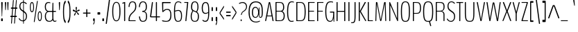 SplineFontDB: 3.0
FontName: BenchTwelve-Regular
FullName: BenchTwelve Regular
FamilyName: BenchTwelve
Weight: Regular
Copyright: (c) 2012 Vernon Adams
Version: 1.000;PS (version unavailable);hotconv 1.0.57;makeotf.lib2.0.21895 DEVELOPMENT
ItalicAngle: 0
UnderlinePosition: 0
UnderlineWidth: 0
Ascent: 1536
Descent: 512
UFOAscent: 1536
UFODescent: -512
LayerCount: 2
Layer: 0 0 "Back"  1
Layer: 1 0 "Fore"  0
FSType: 8
OS2Version: 0
OS2_WeightWidthSlopeOnly: 0
OS2_UseTypoMetrics: 0
CreationTime: 1346954862
ModificationTime: 1347670364
PfmFamily: 0
TTFWeight: 400
TTFWidth: 5
LineGap: 0
VLineGap: 0
Panose: 0 0 0 0 0 0 0 0 0 0
OS2TypoAscent: 0
OS2TypoAOffset: 1
OS2TypoDescent: 0
OS2TypoDOffset: 1
OS2TypoLinegap: 0
OS2WinAscent: 8589
OS2WinAOffset: 0
OS2WinDescent: 0
OS2WinDOffset: 0
HheadAscent: 6443
HheadAOffset: 0
HheadDescent: -2148
HheadDOffset: 0
OS2SubXSize: 5583
OS2SubYSize: 5151
OS2SubXOff: 0
OS2SubYOff: 641
OS2SupXSize: 5583
OS2SupYSize: 5151
OS2SupXOff: 0
OS2SupYOff: 3002
OS2StrikeYSize: 209
OS2StrikeYPos: 2529
OS2Vendor: 'newt'
OS2CodePages: 00000001.00000000
OS2UnicodeRanges: 00000001.00000000.00000000.00000000
DEI: 91125
LangName: 1033 "" "" "" "1.000;newt;BenchTwelve-Regular" "" "Version 1.000;PS (version unavailable);hotconv 1.0.57;makeotf.lib2.0.21895 DEVELOPMENT" 
PickledData: "(dp1
S'com.typemytype.robofont.compileSettings.autohint'
p2
I01
sS'com.typemytype.robofont.compileSettings.decompose'
p3
I01
sS'com.typemytype.robofont.foreground.layerStrokeColor'
p4
(F0.5
F0
F0.5
F0.69999999999999996
tp5
sS'com.typemytype.robofont.guides'
p6
((dp7
S'angle'
p8
I0
sS'name'
p9
NsS'magnetic'
p10
I5
sS'isGlobal'
p11
I1
sS'y'
I-13
sS'x'
I502
s(dp12
g8
I0
sg9
Nsg10
I5
sg11
I1
sS'y'
I1018
sS'x'
I347
s(dp13
g8
I0
sg9
Nsg10
I5
sg11
I1
sS'y'
I1388
sS'x'
I427
s(dp14
g8
I0
sg9
Nsg10
I5
sg11
I1
sS'y'
I1451
sS'x'
I424
s(dp15
g8
I0
sg9
Nsg10
I5
sg11
I1
sS'y'
I51
sS'x'
I449
stp16
sS'com.typemytype.robofont.compileSettings.releaseMode'
p17
I00
sS'com.typemytype.robofont.shouldAddPointsInSplineConversion'
p18
I01
sS'com.typemytype.robofont.b.layerStrokeColor'
p19
(F0.5
F1
F0
F0.69999999999999996
tp20
sS'com.typemytype.robofont.layerOrder'
p21
(S'b'
tp22
sS'com.typemytype.robofont.segmentType'
p23
S'curve'
p24
sS'com.typemytype.robofont.compileSettings.generateFormat'
p25
I0
sS'com.typemytype.robofont.italicSlantOffset'
p26
I0
sS'org.robofab.glyphOrder'
p27
(S'A'
S'Aring'
S'B'
S'C'
S'D'
S'E'
S'Eacute'
S'Ecircumflex'
S'Edieresis'
S'F'
S'G'
S'H'
S'I'
S'J'
S'K'
S'L'
S'M'
S'N'
S'O'
S'Oslash'
S'OE'
S'P'
S'Q'
S'R'
S'S'
S'T'
S'U'
S'V'
S'W'
S'X'
S'Y'
S'Z'
S'a'
S'aring'
S'b'
S'c'
S'ccedilla'
S'd'
S'e'
S'eacute'
S'f'
S'g'
S'h'
S'i'
S'j'
S'k'
S'l'
S'm'
S'n'
S'o'
S'p'
S'q'
S'r'
S's'
S't'
S'u'
S'v'
S'w'
S'x'
S'y'
S'z'
S'zero'
S'one'
S'three'
S'six'
S'seven'
S'eight'
S'nine'
S'fraction'
S'asterisk'
S'backslash'
S'colon'
S'comma'
S'exclam'
S'numbersign'
S'period'
S'quotedbl'
S'semicolon'
S'slash'
S'braceleft'
S'braceright'
S'bracketleft'
S'bracketright'
S'parenleft'
S'parenright'
S'hyphen'
S'quoteleft'
S'quoteright'
S'space'
S'.notdef'
S'dollar'
S'equal'
S'greater'
S'less'
S'percent'
S'plus'
S'bar'
S'acute'
S'caron'
S'cedilla'
S'circumflex'
S'dieresis'
S'grave'
S'hungarumlaut'
S'ring'
tp28
sS'com.typemytype.robofont.sort'
p29
((dp30
S'type'
p31
S'glyphList'
p32
sS'ascending'
p33
(S'space'
S'exclam'
S'quotedbl'
S'numbersign'
S'dollar'
S'percent'
S'ampersand'
S'parenleft'
S'parenright'
S'asterisk'
S'plus'
S'comma'
S'hyphen'
S'period'
S'slash'
S'zero'
S'one'
S'two'
S'three'
S'four'
S'five'
S'six'
S'seven'
S'eight'
S'nine'
S'colon'
S'semicolon'
S'less'
S'equal'
S'greater'
S'question'
S'at'
S'A'
S'B'
S'C'
S'D'
S'E'
S'F'
S'G'
S'H'
S'I'
S'J'
S'K'
S'L'
S'M'
S'N'
S'O'
S'P'
S'Q'
S'R'
S'S'
S'T'
S'U'
S'V'
S'W'
S'X'
S'Y'
S'Z'
S'bracketleft'
S'backslash'
S'bracketright'
S'asciicircum'
S'underscore'
S'grave'
S'a'
S'b'
S'c'
S'd'
S'e'
S'f'
S'g'
S'h'
S'i'
S'j'
S'k'
S'l'
S'm'
S'n'
S'o'
S'p'
S'q'
S'r'
S's'
S't'
S'u'
S'v'
S'w'
S'x'
S'y'
S'z'
S'braceleft'
S'bar'
S'braceright'
S'asciitilde'
S'exclamdown'
S'cent'
S'sterling'
S'currency'
S'yen'
S'brokenbar'
S'section'
S'dieresis'
S'copyright'
S'ordfeminine'
S'guillemotleft'
S'logicalnot'
S'registered'
S'macron'
S'degree'
S'plusminus'
S'twosuperior'
S'threesuperior'
S'acute'
S'mu'
S'paragraph'
S'periodcentered'
S'cedilla'
S'onesuperior'
S'ordmasculine'
S'guillemotright'
S'onequarter'
S'onehalf'
S'threequarters'
S'questiondown'
S'Agrave'
S'Aacute'
S'Acircumflex'
S'Atilde'
S'Adieresis'
S'Aring'
S'AE'
S'Ccedilla'
S'Egrave'
S'Eacute'
S'Ecircumflex'
S'Edieresis'
S'Igrave'
S'Iacute'
S'Icircumflex'
S'Idieresis'
S'Eth'
S'Ntilde'
S'Ograve'
S'Oacute'
S'Ocircumflex'
S'Otilde'
S'Odieresis'
S'multiply'
S'Oslash'
S'Ugrave'
S'Uacute'
S'Ucircumflex'
S'Udieresis'
S'Yacute'
S'Thorn'
S'germandbls'
S'agrave'
S'aacute'
S'acircumflex'
S'atilde'
S'adieresis'
S'aring'
S'ae'
S'ccedilla'
S'egrave'
S'eacute'
S'ecircumflex'
S'edieresis'
S'igrave'
S'iacute'
S'icircumflex'
S'idieresis'
S'eth'
S'ntilde'
S'ograve'
S'oacute'
S'ocircumflex'
S'otilde'
S'odieresis'
S'divide'
S'oslash'
S'ugrave'
S'uacute'
S'ucircumflex'
S'udieresis'
S'yacute'
S'thorn'
S'ydieresis'
S'dotlessi'
S'circumflex'
S'caron'
S'breve'
S'dotaccent'
S'ring'
S'ogonek'
S'tilde'
S'hungarumlaut'
S'quoteleft'
S'quoteright'
S'minus'
S'OE'
S'.notdef'
S'fraction'
tp34
stp35
sS'public.glyphOrder'
p36
(S'space'
S'exclam'
S'quotedbl'
S'numbersign'
S'dollar'
S'percent'
S'ampersand'
S'parenleft'
S'parenright'
S'asterisk'
S'plus'
S'comma'
S'hyphen'
S'period'
S'slash'
S'zero'
S'one'
S'two'
S'three'
S'four'
S'five'
S'six'
S'seven'
S'eight'
S'nine'
S'colon'
S'semicolon'
S'less'
S'equal'
S'greater'
S'question'
S'at'
S'A'
S'B'
S'C'
S'D'
S'E'
S'F'
S'G'
S'H'
S'I'
S'J'
S'K'
S'L'
S'M'
S'N'
S'O'
S'P'
S'Q'
S'R'
S'S'
S'T'
S'U'
S'V'
S'W'
S'X'
S'Y'
S'Z'
S'bracketleft'
S'backslash'
S'bracketright'
S'asciicircum'
S'underscore'
S'grave'
S'a'
S'b'
S'c'
S'd'
S'e'
S'f'
S'g'
S'h'
S'i'
S'j'
S'k'
S'l'
S'm'
S'n'
S'o'
S'p'
S'q'
S'r'
S's'
S't'
S'u'
S'v'
S'w'
S'x'
S'y'
S'z'
S'braceleft'
S'bar'
S'braceright'
S'asciitilde'
S'exclamdown'
S'cent'
S'sterling'
S'currency'
S'yen'
S'brokenbar'
S'section'
S'dieresis'
S'copyright'
S'ordfeminine'
S'guillemotleft'
S'logicalnot'
S'registered'
S'macron'
S'degree'
S'plusminus'
S'twosuperior'
S'threesuperior'
S'acute'
S'mu'
S'paragraph'
S'periodcentered'
S'cedilla'
S'onesuperior'
S'ordmasculine'
S'guillemotright'
S'onequarter'
S'onehalf'
S'threequarters'
S'questiondown'
S'Agrave'
S'Aacute'
S'Acircumflex'
S'Atilde'
S'Adieresis'
S'Aring'
S'AE'
S'Ccedilla'
S'Egrave'
S'Eacute'
S'Ecircumflex'
S'Edieresis'
S'Igrave'
S'Iacute'
S'Icircumflex'
S'Idieresis'
S'Eth'
S'Ntilde'
S'Ograve'
S'Oacute'
S'Ocircumflex'
S'Otilde'
S'Odieresis'
S'multiply'
S'Oslash'
S'Ugrave'
S'Uacute'
S'Ucircumflex'
S'Udieresis'
S'Yacute'
S'Thorn'
S'germandbls'
S'agrave'
S'aacute'
S'acircumflex'
S'atilde'
S'adieresis'
S'aring'
S'ae'
S'ccedilla'
S'egrave'
S'eacute'
S'ecircumflex'
S'edieresis'
S'igrave'
S'iacute'
S'icircumflex'
S'idieresis'
S'eth'
S'ntilde'
S'ograve'
S'oacute'
S'ocircumflex'
S'otilde'
S'odieresis'
S'divide'
S'oslash'
S'ugrave'
S'uacute'
S'ucircumflex'
S'udieresis'
S'yacute'
S'thorn'
S'ydieresis'
S'dotlessi'
S'circumflex'
S'caron'
S'breve'
S'dotaccent'
S'ring'
S'ogonek'
S'tilde'
S'hungarumlaut'
S'quoteleft'
S'quoteright'
S'minus'
S'OE'
S'.notdef'
S'fraction'
tp37
sS'com.typemytype.robofont.compileSettings.checkOutlines'
p38
I01
s."
Encoding: Google-webfonts-latin
UnicodeInterp: none
NameList: Adobe Glyph List
DisplaySize: -48
AntiAlias: 1
FitToEm: 1
WidthSeparation: 100
WinInfo: 264 22 10
BeginPrivate: 1
ForceBold 5 false
EndPrivate
Grid
-2048 1438.08333333 m 0
 4096 1438.08333333 l 0
  Named: "CAP" 
EndSplineSet
BeginChars: 65541 457

StartChar: .notdef
Encoding: 65536 -1 0
Width: 349
VWidth: 0
Flags: HW
LayerCount: 2
Fore
SplineSet
70 -197 m 1
 280 -197 l 1
 280 1373 l 1
 70 1373 l 1
 70 -197 l 1
35 -299 m 1
 35 1475 l 1
 314 1475 l 1
 314 -299 l 1
 35 -299 l 1
EndSplineSet
EndChar

StartChar: A
Encoding: 33 65 1
Width: 739
VWidth: 0
Flags: HW
PickledData: "(dp1
S'com.typemytype.robofont.layerData'
p2
(dp3
S'b'
(dp4
S'name'
p5
S'A'
sS'lib'
p6
(dp7
sS'unicodes'
p8
(tsS'width'
p9
F739.653061224
sS'contours'
p10
(tsS'components'
p11
(tsS'anchors'
p12
(tsss."
LayerCount: 2
Fore
SplineSet
74 0 m 2
 65 0 59 11 59 32 c 0
 59 42 57 39 60 53 c 2
 318 1380 l 2
 326 1421 338 1435 354 1438 c 1
 400 1438 l 1
 416 1435 428 1421 435 1380 c 2
 675 53 l 2
 677 39 682 41 682 31 c 0
 682 11 677 0 667 0 c 2
 638 0 l 2
 622 0 602 9 595 53 c 2
 546 355 l 1
 542 360 l 1
 198 360 l 1
 195 354 l 1
 138 53 l 2
 129 10 119 0 101 0 c 2
 74 0 l 2
227 420 m 2
 525 420 l 2
 527 420 527 423 527 425 c 0
 527 427 527 429 525 430 c 1
 378 1331 l 2
 377 1332 377 1333 377 1333 c 1
 375 1333 375 1331 375 1331 c 1
 219 436 l 2
 218 431 218 428 218 427 c 0
 218 425 221 420 227 420 c 2
EndSplineSet
EndChar

StartChar: Aring
Encoding: 128 197 2
Width: 739
VWidth: 0
Flags: HW
PickledData: "(dp1
S'com.typemytype.robofont.layerData'
p2
(dp3
S'b'
(dp4
S'name'
p5
S'Aring'
p6
sS'lib'
p7
(dp8
sS'unicodes'
p9
(tsS'width'
p10
I756
sS'contours'
p11
(tsS'components'
p12
(tsS'anchors'
p13
(tsss."
LayerCount: 2
Fore
Refer: 108 730 N 1 0 0 1 82.6735 1230.1 2
Refer: 1 65 N 1 0 0 1 0 0 3
EndChar

StartChar: B
Encoding: 34 66 3
Width: 847
VWidth: 0
Flags: HW
PickledData: "(dp1
S'com.typemytype.robofont.layerData'
p2
(dp3
S'b'
(dp4
S'name'
p5
S'B'
sS'lib'
p6
(dp7
sS'unicodes'
p8
(tsS'width'
p9
I847
sS'contours'
p10
(tsS'components'
p11
(tsS'anchors'
p12
(tsss."
LayerCount: 2
Fore
SplineSet
131 0 m 2
 115 0 104 0 104 37 c 2
 104 1399 l 2
 104 1438 115 1438 131 1438 c 2
 426 1438 l 2
 621 1438 747 1342 747 1043 c 0
 747 932 715 826 622 772 c 0
 617 769 615 766 615 765 c 0
 615 763 619 760 623 758 c 0
 720 703 787 590 787 424 c 0
 787 96 661 0 404 0 c 2
 131 0 l 2
196 60 m 2
 419 60 l 2
 640 60 709 187 709 417 c 0
 709 623 603 737 479 737 c 2
 196 737 l 2
 188 737 182 737 182 718 c 2
 182 75 l 2
 182 60 188 60 196 60 c 2
196 795 m 2
 486 795 l 2
 591 795 669 876 669 1046 c 0
 669 1276 597 1378 430 1378 c 2
 196 1378 l 2
 188 1378 182 1378 182 1358 c 2
 182 810 l 2
 182 795 188 795 196 795 c 2
EndSplineSet
EndChar

StartChar: C
Encoding: 35 67 4
Width: 660
VWidth: 0
Flags: HW
PickledData: "(dp1
S'com.typemytype.robofont.layerData'
p2
(dp3
S'b'
(dp4
S'name'
p5
S'C'
sS'lib'
p6
(dp7
sS'unicodes'
p8
(tsS'width'
p9
I660
sS'contours'
p10
(tsS'components'
p11
(tsS'anchors'
p12
(tsss."
LayerCount: 2
Fore
SplineSet
432 -13 m 0
 277 -13 90 22 90 721 c 0
 90 1383 273 1451 444 1451 c 0
 506 1451 554 1439 580 1428 c 0
 584 1426 592 1422 592 1413 c 2
 592 1372 l 2
 592 1364 589 1363 585 1363 c 0
 583 1363 524 1388 453 1388 c 0
 310 1388 168 1317 168 721 c 0
 168 120 286 51 433 51 c 0
 469 51 530 60 563 71 c 0
 567 72 570 68 570 63 c 2
 570 15 l 2
 570 10 567 8 563 6 c 0
 520 -9 463 -13 432 -13 c 0
EndSplineSet
EndChar

StartChar: D
Encoding: 36 68 5
Width: 883
VWidth: 0
Flags: HW
PickledData: "(dp1
S'com.typemytype.robofont.layerData'
p2
(dp3
S'b'
(dp4
S'name'
p5
S'D'
sS'lib'
p6
(dp7
sS'unicodes'
p8
(tsS'width'
p9
I883
sS'contours'
p10
(tsS'components'
p11
(tsS'anchors'
p12
(tsss."
LayerCount: 2
Fore
SplineSet
193 60 m 2
 412 60 l 2
 663 60 718 222 718 721 c 0
 718 1162 646 1378 412 1378 c 2
 192 1378 l 2
 186 1378 182 1374 182 1364 c 2
 182 78 l 2
 182 64 185 60 193 60 c 2
126 0 m 2
 112 0 104 4 104 37 c 2
 104 1411 l 2
 104 1434 112 1438 126 1438 c 2
 412 1438 l 2
 653 1438 796 1293 796 721 c 0
 796 141 693 0 412 0 c 2
 126 0 l 2
EndSplineSet
EndChar

StartChar: E
Encoding: 37 69 6
Width: 660
VWidth: 0
Flags: HW
PickledData: "(dp1
S'com.typemytype.robofont.layerData'
p2
(dp3
S'b'
(dp4
S'name'
p5
S'E'
sS'lib'
p6
(dp7
sS'unicodes'
p8
(tsS'width'
p9
I660
sS'contours'
p10
(tsS'components'
p11
(tsS'anchors'
p12
(tsss."
LayerCount: 2
Fore
SplineSet
126 0 m 2
 112 0 104 0 104 32 c 2
 104 1406 l 2
 104 1433 112 1438 126 1438 c 2
 566 1438 l 2
 580 1438 588 1438 588 1411 c 2
 588 1405 l 2
 588 1378 580 1378 566 1378 c 2
 191 1378 l 2
 183 1378 182 1373 182 1353 c 2
 182 783 l 1
 186 775 l 1
 521 775 l 2
 536 775 544 775 544 750 c 2
 544 743 l 2
 544 716 536 716 521 716 c 2
 187 716 l 1
 182 699 l 1
 182 60 l 1
 567 60 l 2
 581 60 589 60 589 33 c 2
 589 27 l 2
 589 0 581 0 567 0 c 2
 126 0 l 2
EndSplineSet
EndChar

StartChar: Eacute
Encoding: -1 201 7
Width: 660
VWidth: 0
Flags: HW
LayerCount: 2
Fore
Refer: 34 180 N 1 0 0 1 -41.5 448 2
Refer: 6 69 N 1 0 0 1 0 0 3
EndChar

StartChar: Ecircumflex
Encoding: -1 202 8
Width: 660
VWidth: 0
Flags: HW
PickledData: "(dp1
S'com.typemytype.robofont.layerData'
p2
(dp3
S'b'
(dp4
S'name'
p5
S'Ecircumflex'
p6
sS'lib'
p7
(dp8
sS'unicodes'
p9
(tsS'width'
p10
I598
sS'contours'
p11
(tsS'components'
p12
(tsS'anchors'
p13
(tsss."
LayerCount: 2
Fore
Refer: 53 710 N 1 0 0 1 200.562 374 2
Refer: 6 69 N 1 0 0 1 0 0 3
EndChar

StartChar: Edieresis
Encoding: -1 203 9
Width: 660
VWidth: 0
Flags: HW
LayerCount: 2
Fore
Refer: 59 168 N 1 0 0 1 116.764 1614 2
Refer: 6 69 N 1 0 0 1 0 0 3
EndChar

StartChar: F
Encoding: 38 70 10
Width: 611
VWidth: 0
Flags: HW
PickledData: "(dp1
S'com.typemytype.robofont.guides'
p2
(tsS'com.typemytype.robofont.layerData'
p3
(dp4
S'b'
(dp5
S'name'
p6
S'F'
sS'lib'
p7
(dp8
sS'unicodes'
p9
(tsS'width'
p10
I611
sS'contours'
p11
(tsS'components'
p12
(tsS'anchors'
p13
(tsss."
LayerCount: 2
Fore
SplineSet
126 0 m 2
 112 0 104 0 104 32 c 2
 104 1406 l 2
 104 1433 112 1438 126 1438 c 2
 550 1438 l 2
 564 1438 572 1438 572 1411 c 2
 572 1405 l 2
 572 1378 564 1378 550 1378 c 2
 191 1378 l 2
 183 1378 182 1373 182 1353 c 2
 182 783 l 1
 186 775 l 1
 505 775 l 2
 520 775 528 775 528 750 c 2
 528 743 l 2
 528 716 520 716 505 716 c 2
 187 716 l 1
 182 699 l 1
 182 32 l 2
 182 0 174 0 159 0 c 2
 126 0 l 2
EndSplineSet
EndChar

StartChar: G
Encoding: 39 71 11
Width: 836
VWidth: 0
Flags: HW
PickledData: "(dp1
S'com.typemytype.robofont.layerData'
p2
(dp3
S'b'
(dp4
S'name'
p5
S'G'
sS'lib'
p6
(dp7
sS'unicodes'
p8
(tsS'width'
p9
I836
sS'contours'
p10
(tsS'components'
p11
(tsS'anchors'
p12
(tsss."
LayerCount: 2
Fore
SplineSet
730 -15 m 0
 715 -15 706 -8 702 35 c 0
 699 65 693 179 693 232 c 0
 693 236 692 238 691 238 c 0
 689 238 687 238 686 232 c 0
 659 82 572 -13 458 -13 c 0
 283 -13 90 62 90 721 c 0
 90 1412 306 1451 498 1451 c 0
 576 1451 624 1437 653 1427 c 0
 657 1425 667 1421 667 1412 c 2
 667 1371 l 2
 667 1363 663 1362 659 1362 c 0
 657 1362 588 1388 508 1388 c 0
 347 1388 168 1351 168 721 c 0
 168 120 320 51 460 51 c 0
 635 51 675 294 675 563 c 0
 675 633 673 642 667 642 c 2
 465 642 l 2
 449 642 433 642 433 674 c 2
 433 685 l 2
 433 717 447 717 462 717 c 2
 727 717 l 2
 742 717 753 726 753 683 c 2
 753 35 l 2
 753 -8 745 -15 730 -15 c 0
EndSplineSet
EndChar

StartChar: H
Encoding: 40 72 12
Width: 851
VWidth: 0
Flags: HW
PickledData: "(dp1
S'com.typemytype.robofont.layerData'
p2
(dp3
S'b'
(dp4
S'name'
p5
S'H'
sS'lib'
p6
(dp7
sS'unicodes'
p8
(tsS'width'
p9
F851.83399999999995
sS'contours'
p10
(tsS'components'
p11
(tsS'anchors'
p12
(tsss."
LayerCount: 2
Fore
SplineSet
128 0 m 2
 112 0 104 4 104 47 c 2
 104 1391 l 2
 104 1434 112 1438 128 1438 c 2
 156 1438 l 2
 172 1438 182 1434 182 1391 c 2
 182 780 l 1
 186 765 l 1
 661 765 l 1
 669 783 l 1
 669 1391 l 2
 669 1434 679 1438 696 1438 c 2
 726 1438 l 2
 740 1438 748 1434 748 1391 c 2
 748 47 l 2
 748 4 740 0 726 0 c 2
 696 0 l 2
 679 0 669 4 669 47 c 2
 669 679 l 1
 662 697 l 1
 187 697 l 1
 182 681 l 1
 182 47 l 2
 182 4 172 0 156 0 c 2
 128 0 l 2
EndSplineSet
EndChar

StartChar: I
Encoding: 41 73 13
Width: 289
VWidth: 0
Flags: HW
PickledData: "(dp1
S'com.typemytype.robofont.layerData'
p2
(dp3
S'b'
(dp4
S'name'
p5
S'I'
sS'lib'
p6
(dp7
sS'unicodes'
p8
(tsS'width'
p9
I289
sS'contours'
p10
(tsS'components'
p11
(tsS'anchors'
p12
(tsss."
LayerCount: 2
Fore
SplineSet
131 0 m 2
 117 0 109 4 109 47 c 2
 109 1391 l 2
 109 1434 117 1438 131 1438 c 2
 164 1438 l 2
 179 1438 187 1434 187 1391 c 2
 187 47 l 2
 187 4 179 0 164 0 c 2
 131 0 l 2
EndSplineSet
EndChar

StartChar: J
Encoding: 42 74 14
Width: 443
VWidth: 0
Flags: HW
PickledData: "(dp1
S'com.typemytype.robofont.layerData'
p2
(dp3
S'b'
(dp4
S'name'
p5
S'J'
sS'lib'
p6
(dp7
sS'unicodes'
p8
(tsS'width'
p9
I443
sS'contours'
p10
(tsS'components'
p11
(tsS'anchors'
p12
(tsss."
LayerCount: 2
Fore
SplineSet
17 -141 m 0
 11 -141 6 -141 6 -118 c 2
 6 -99 l 2
 6 -75 12 -75 17 -75 c 0
 198 -75 253 -66 253 371 c 2
 253 1383 l 2
 253 1426 261 1438 276 1438 c 2
 308 1438 l 2
 323 1438 331 1426 331 1383 c 2
 331 371 l 2
 331 -137 230 -141 17 -141 c 0
EndSplineSet
EndChar

StartChar: K
Encoding: 43 75 15
Width: 664
VWidth: 0
Flags: HW
PickledData: "(dp1
S'com.typemytype.robofont.layerData'
p2
(dp3
S'b'
(dp4
S'name'
p5
S'K'
sS'lib'
p6
(dp7
sS'unicodes'
p8
(tsS'width'
p9
F664.19390788600003
sS'contours'
p10
(tsS'components'
p11
(tsS'anchors'
p12
(tsss."
LayerCount: 2
Fore
SplineSet
126 0 m 2
 112 0 104 24 104 67 c 2
 104 1371 l 2
 104 1414 112 1438 126 1438 c 2
 156 1438 l 2
 173 1438 182 1414 182 1371 c 2
 182 751 l 1
 518 1376 l 1
 534 1410 544 1438 561 1438 c 2
 617 1438 l 2
 632 1438 629 1410 612 1378 c 2
 266 748 l 2
 266 746 264 742 264 737 c 0
 264 734 264 730 267 725 c 2
 634 72 l 2
 662 22 659 0 644 0 c 2
 611 0 l 2
 595 0 585 12 557 60 c 2
 183 721 l 1
 183 61 l 2
 183 18 173 0 156 0 c 2
 126 0 l 2
EndSplineSet
EndChar

StartChar: L
Encoding: 44 76 16
Width: 540
VWidth: 0
Flags: HW
PickledData: "(dp1
S'com.typemytype.robofont.layerData'
p2
(dp3
S'b'
(dp4
S'name'
p5
S'L'
sS'lib'
p6
(dp7
sS'unicodes'
p8
(tsS'width'
p9
I540
sS'contours'
p10
(tsS'components'
p11
(tsS'anchors'
p12
(tsss."
LayerCount: 2
Fore
SplineSet
126 0 m 2
 112 0 104 4 104 47 c 2
 104 1391 l 2
 104 1434 112 1438 126 1438 c 2
 159 1438 l 2
 174 1438 182 1434 182 1391 c 2
 182 78 l 2
 182 58 188 60 196 60 c 2
 462 60 l 2
 475 60 485 60 485 35 c 2
 485 27 l 2
 485 0 475 0 462 0 c 2
 126 0 l 2
EndSplineSet
EndChar

StartChar: M
Encoding: 45 77 17
Width: 1003
VWidth: 0
Flags: HW
PickledData: "(dp1
S'com.typemytype.robofont.layerData'
p2
(dp3
S'b'
(dp4
S'name'
p5
S'M'
sS'lib'
p6
(dp7
sS'unicodes'
p8
(tsS'width'
p9
F1003.01438702
sS'contours'
p10
(tsS'components'
p11
(tsS'anchors'
p12
(tsss."
LayerCount: 2
Fore
SplineSet
125 0 m 2
 111 0 102 24 103 67 c 2
 143 1371 l 2
 144 1412 151 1435 165 1438 c 1
 211 1438 l 1
 226 1435 243 1422 253 1381 c 1
 494 123 l 1
 502 123 l 1
 739 1371 l 1
 749 1412 763 1435 777 1438 c 1
 837 1438 l 1
 851 1435 857 1412 858 1371 c 2
 900 67 l 2
 901 24 894 0 879 0 c 2
 855 0 l 2
 840 0 831 24 830 67 c 2
 796 1307 l 1
 791 1308 l 1
 551 67 l 1
 542 26 527 1 512 1 c 2
 483 0 l 2
 468 0 455 26 446 67 c 1
 209 1295 l 1
 206 1291 l 1
 170 67 l 2
 169 24 165 0 151 0 c 2
 125 0 l 2
EndSplineSet
EndChar

StartChar: N
Encoding: 46 78 18
Width: 857
VWidth: 0
Flags: HW
PickledData: "(dp1
S'com.typemytype.robofont.layerData'
p2
(dp3
S'b'
(dp4
S'name'
p5
S'N'
sS'lib'
p6
(dp7
sS'unicodes'
p8
(tsS'width'
p9
F857.18200000000002
sS'contours'
p10
(tsS'components'
p11
(tsS'anchors'
p12
(tsss."
LayerCount: 2
Fore
SplineSet
128 0 m 2
 112 0 104 14 104 57 c 2
 104 1391 l 2
 104 1434 112 1438 128 1438 c 2
 145 1438 l 2
 153 1438 158 1432 164 1420 c 2
 674 209 l 1
 678 222 l 1
 678 1391 l 2
 678 1434 687 1438 704 1438 c 2
 730 1438 l 2
 745 1438 753 1434 753 1391 c 2
 753 47 l 2
 753 4 745 0 730 0 c 2
 711 0 l 2
 702 0 684 31 679 44 c 2
 182 1199 l 1
 178 1190 l 1
 178 57 l 2
 178 14 168 0 152 0 c 2
 128 0 l 2
EndSplineSet
EndChar

StartChar: O
Encoding: 47 79 19
Width: 846
VWidth: 0
Flags: HW
PickledData: "(dp1
S'com.typemytype.robofont.guides'
p2
(tsS'com.typemytype.robofont.layerData'
p3
(dp4
S'b'
(dp5
S'name'
p6
S'O'
sS'lib'
p7
(dp8
sS'unicodes'
p9
(tsS'width'
p10
I846
sS'contours'
p11
(tsS'components'
p12
(tsS'anchors'
p13
(tsss."
LayerCount: 2
Fore
SplineSet
422 51 m 0
 609 51 678 154 678 724 c 0
 678 1233 613 1388 422 1388 c 0
 233 1388 168 1212 168 724 c 0
 168 168 238 51 422 51 c 0
422 -13 m 0
 174 -13 90 135 90 724 c 0
 90 1266 174 1451 422 1451 c 0
 674 1451 756 1276 756 724 c 0
 756 125 674 -13 422 -13 c 0
EndSplineSet
EndChar

StartChar: OE
Encoding: 264 338 20
Width: 941
VWidth: 0
Flags: HW
PickledData: "(dp1
S'com.typemytype.robofont.layerData'
p2
(dp3
S'b'
(dp4
S'name'
p5
S'OE'
p6
sS'lib'
p7
(dp8
sS'unicodes'
p9
(tsS'width'
p10
F1086
sS'contours'
p11
(tsS'components'
p12
(tsS'anchors'
p13
(tsss."
LayerCount: 2
Fore
SplineSet
848 0 m 2
 422 0 l 2
 174 0 90 135 90 724 c 0
 90 1266 174 1438 422 1438 c 2
 847 1438 l 2
 861 1438 869 1438 869 1411 c 2
 869 1405 l 2
 869 1378 861 1378 847 1378 c 2
 613 1378 l 2
 605 1378 604 1373 604 1353 c 2
 604 783 l 1
 608 775 l 1
 838 775 l 2
 853 775 861 775 861 750 c 2
 861 743 l 2
 861 716 853 716 838 716 c 2
 609 716 l 1
 604 699 l 1
 604 60 l 1
 848 60 l 2
 862 60 870 60 870 33 c 2
 870 27 l 2
 870 0 862 0 848 0 c 2
422 59 m 2
 526 58.5947265625 l 1
 526 1378.26464844 l 1
 422 1378 l 2
 233 1377.51953125 168 1212 168 724 c 0
 168 168 238 59.716796875 422 59 c 2
EndSplineSet
EndChar

StartChar: Oslash
Encoding: 147 216 21
Width: 846
VWidth: 0
Flags: HW
PickledData: "(dp1
S'com.typemytype.robofont.layerData'
p2
(dp3
S'b'
(dp4
S'name'
p5
S'Oslash'
p6
sS'lib'
p7
(dp8
sS'unicodes'
p9
(tsS'width'
p10
I846
sS'contours'
p11
(tsS'components'
p12
(tsS'anchors'
p13
(tsss."
LayerCount: 2
Fore
Refer: 70 8260 N 0.84 0 0 1 222 4 2
Refer: 19 79 N 1 0 0 1 0 0 2
EndChar

StartChar: P
Encoding: 48 80 22
Width: 765
VWidth: 0
Flags: HW
PickledData: "(dp1
S'com.typemytype.robofont.layerData'
p2
(dp3
S'b'
(dp4
S'name'
p5
S'P'
sS'lib'
p6
(dp7
sS'unicodes'
p8
(tsS'width'
p9
I765
sS'contours'
p10
(tsS'components'
p11
(tsS'anchors'
p12
(tsss."
LayerCount: 2
Fore
SplineSet
126 0 m 2
 112 0 104 5 104 42 c 2
 104 1393 l 2
 104 1436 112 1438 126 1438 c 2
 332 1438 l 2
 520 1438 705 1429 705 994 c 0
 705 578 547 558 365 558 c 2
 189 558 l 2
 184 558 182 554 182 546 c 2
 182 42 l 2
 182 6 174 0 159 0 c 2
 126 0 l 2
187 618 m 2
 363 618 l 2
 535 618 628 648 628 994 c 0
 628 1368 500 1378 332 1378 c 2
 188 1378 l 2
 184 1378 182 1375 182 1369 c 2
 182 628 l 2
 182 623 182 618 187 618 c 2
EndSplineSet
EndChar

StartChar: Q
Encoding: 49 81 23
Width: 926
VWidth: 0
Flags: HW
PickledData: "(dp1
S'com.typemytype.robofont.layerData'
p2
(dp3
S'b'
(dp4
S'name'
p5
S'Q'
sS'lib'
p6
(dp7
sS'unicodes'
p8
(tsS'width'
p9
I926
sS'contours'
p10
(tsS'components'
p11
(tsS'anchors'
p12
(tsss."
LayerCount: 2
Fore
SplineSet
672 -333 m 0
 653 -339 641 -343 632 -340 c 0
 623 -337 617 -327 611 -305 c 2
 526 -7 l 1
 516 -10 483 -13 462 -13 c 0
 214 -13 90 95 90 724 c 0
 90 1306 214 1451 462 1451 c 0
 714 1451 836 1316 836 724 c 0
 836 216 762 53 602 4 c 1
 682 -282 l 2
 692 -316 701 -324 672 -333 c 0
462 51 m 0
 649 51 758 114 758 724 c 0
 758 1273 653 1388 462 1388 c 0
 273 1388 168 1252 168 724 c 0
 168 128 278 51 462 51 c 0
EndSplineSet
EndChar

StartChar: R
Encoding: 50 82 24
Width: 850
VWidth: 0
Flags: HW
PickledData: "(dp1
S'com.typemytype.robofont.layerData'
p2
(dp3
S'b'
(dp4
S'name'
p5
S'R'
sS'lib'
p6
(dp7
sS'unicodes'
p8
(tsS'width'
p9
I850
sS'contours'
p10
(tsS'components'
p11
(tsS'anchors'
p12
(tsss."
LayerCount: 2
Fore
SplineSet
126 0 m 2
 112 0 104 5 104 42 c 2
 104 1393 l 2
 104 1436 112 1438 126 1438 c 2
 357 1438 l 2
 568 1438 755 1425 755 1094 c 0
 755 897 685 815 576 768 c 0
 572 766 569 763 569 760 c 0
 569 758 570 756 574 755 c 0
 647 722 748 697 748 491 c 2
 748 56 l 2
 748 15 736 0 723 0 c 2
 695 0 l 2
 679 0 673 16 673 56 c 2
 673 489 l 2
 673 694 542 729 457 729 c 1
 425 726 421 728 386 728 c 2
 190 728 l 2
 184 728 182 724 182 716 c 2
 182 42 l 2
 182 6 176 0 159 0 c 2
 126 0 l 2
188 788 m 2
 384 788 l 2
 577 788 677 827 677 1094 c 0
 677 1358 546 1378 357 1378 c 2
 189 1378 l 2
 184 1378 182 1375 182 1369 c 2
 182 798 l 2
 182 793 182 788 188 788 c 2
EndSplineSet
EndChar

StartChar: S
Encoding: 51 83 25
Width: 727
VWidth: 0
Flags: HW
PickledData: "(dp1
S'com.typemytype.robofont.layerData'
p2
(dp3
S'b'
(dp4
S'name'
p5
S'S'
sS'lib'
p6
(dp7
sS'unicodes'
p8
(tsS'width'
p9
F727.90775500400002
sS'contours'
p10
((dp11
S'points'
p12
((dp13
S'segmentType'
p14
S'curve'
p15
sS'x'
F354.90775500425627
sS'smooth'
p16
I01
sS'y'
F-13
s(dp17
S'y'
F-13
sS'x'
F554.90775500425616
sg16
I00
s(dp18
S'y'
F145
sS'x'
F661.90775500425616
sg16
I00
s(dp19
g14
S'curve'
p20
sS'x'
F661.90775500425616
sg16
I01
sS'y'
F371
s(dp21
S'y'
F593
sS'x'
F661.90775500425616
sg16
I00
s(dp22
S'y'
F706
sS'x'
F591.90775500425616
sg16
I00
s(dp23
g14
S'curve'
p24
sS'x'
F417.90775500425627
sg16
I01
sS'y'
F773
s(dp25
S'y'
F854
sS'x'
F206.9077550042563
sg16
I00
s(dp26
S'y'
F920
sS'x'
F165.9077550042563
sg16
I00
s(dp27
g14
S'curve'
p28
sS'x'
F174.9077550042563
sg16
I01
sS'y'
F1102
s(dp29
S'y'
F1291
sS'x'
F183.9077550042563
sg16
I00
s(dp30
S'y'
F1388
sS'x'
F269.90775500425627
sg16
I00
s(dp31
g14
S'curve'
p32
sS'x'
F393.90775500425627
sg16
I01
sS'y'
F1388
s(dp33
S'y'
F1388
sS'x'
F487.90775500425627
sg16
I00
s(dp34
S'y'
F1363
sS'x'
F545.90775500425616
sg16
I00
s(dp35
g14
S'curve'
p36
sS'x'
F597.90775500425616
sg16
I01
sS'y'
F1322
s(dp37
S'y'
F1321
sS'x'
F598.90775500425616
sg16
I00
s(dp38
S'y'
F1321
sS'x'
F599.90775500425616
sg16
I00
s(dp39
g14
S'curve'
p40
sS'x'
F600.90775500425616
sg16
I01
sS'y'
F1321
s(dp41
S'y'
F1321
sS'x'
F611.90775500425616
sg16
I00
s(dp42
S'y'
F1346
sS'x'
F626.90775500425616
sg16
I00
s(dp43
g14
S'curve'
p44
sS'x'
F626.90775500425616
sg16
I01
sS'y'
F1364
s(dp45
S'y'
F1369
sS'x'
F626.90775500425616
sg16
I00
s(dp46
S'y'
F1373
sS'x'
F625.90775500425616
sg16
I00
s(dp47
g14
S'curve'
p48
sS'x'
F623.90775500425616
sg16
I01
sS'y'
F1376
s(dp49
S'y'
F1427
sS'x'
F566.90775500425616
sg16
I00
s(dp50
S'y'
F1451
sS'x'
F486.90775500425627
sg16
I00
s(dp51
g14
S'curve'
p52
sS'x'
F393.90775500425627
sg16
I01
sS'y'
F1451
s(dp53
S'y'
F1451
sS'x'
F241.9077550042563
sg16
I00
s(dp54
S'y'
F1341
sS'x'
F108.90775500425623
sg16
I00
s(dp55
g14
S'curve'
p56
sS'x'
F101.90775500425623
sg16
I01
sS'y'
F1099
s(dp57
S'y'
F872
sS'x'
F94.907755004256231
sg16
I00
s(dp58
S'y'
F789
sS'x'
F176.9077550042563
sg16
I00
s(dp59
g14
S'curve'
p60
sS'x'
F402.90775500425627
sg16
I01
sS'y'
F703
s(dp61
S'y'
F635
sS'x'
F582.90775500425616
sg16
I00
s(dp62
S'y'
F514
sS'x'
F588.90775500425616
sg16
I00
s(dp63
g14
S'curve'
p64
sS'x'
F588.90775500425616
sg16
I01
sS'y'
F359
s(dp65
S'y'
F171
sS'x'
F588.90775500425616
sg16
I00
s(dp66
S'y'
F51
sS'x'
F505.90775500425627
sg16
I00
s(dp67
g14
S'curve'
p68
sS'x'
F361.90775500425627
sg16
I01
sS'y'
F51
s(dp69
S'y'
F51
sS'x'
F190.9077550042563
sg16
I00
s(dp70
S'y'
F111
sS'x'
F144.9077550042563
sg16
I00
s(dp71
g14
S'curve'
p72
sS'x'
F123.90775500425626
sg16
I01
sS'y'
F111
s(dp73
S'y'
F111
sS'x'
F113.90775500425623
sg16
I00
s(dp74
S'y'
F111
sS'x'
F105.90775500425623
sg16
I00
s(dp75
g14
S'curve'
p76
sS'x'
F101.90775500425623
sg16
I00
sS'y'
F89
s(dp77
g14
S'line'
p78
sS'x'
F101.90775500425623
sg16
I01
sS'y'
F79
s(dp79
S'y'
F68
sS'x'
F101.90775500425623
sg16
I00
s(dp80
S'y'
F64
sS'x'
F98.907755004256231
sg16
I00
s(dp81
g14
S'curve'
p82
sS'x'
F106.90775500425623
sg16
I01
sS'y'
F54
s(dp83
S'y'
F21
sS'x'
F132.9077550042563
sg16
I00
s(dp84
S'y'
F-13
sS'x'
F229.9077550042563
sg16
I00
stp85
stp86
sS'components'
p87
(tsS'anchors'
p88
(tsss."
LayerCount: 2
Fore
SplineSet
52 170 m 0
 33 204 91 236 104 211 c 1
 179 91 250 51 358 51 c 0
 498 51 587 174 587 360 c 0
 587 536 519 598 428 660 c 2
 287 756 l 1
 207 809 96 893 96 1102 c 0
 96 1305 202 1445 368 1451 c 0
 485 1455 575 1410 637 1333 c 1
 663 1297 609 1262 595 1279 c 0
 540 1349 464 1391 371 1388 c 0
 242 1384 172 1263 172 1109 c 0
 172 947 257 878 325 831 c 2
 464 737 l 2
 567 667 663 583 663 367 c 0
 663 152 547 -13 362 -13 c 0
 228 -13 125 46 52 170 c 0
EndSplineSet
EndChar

StartChar: T
Encoding: 52 84 26
Width: 569
VWidth: 0
Flags: HW
PickledData: "(dp1
S'com.typemytype.robofont.layerData'
p2
(dp3
S'b'
(dp4
S'name'
p5
S'T'
sS'lib'
p6
(dp7
sS'unicodes'
p8
(tsS'width'
p9
I569
sS'contours'
p10
(tsS'components'
p11
(tsS'anchors'
p12
(tsss."
LayerCount: 2
Fore
SplineSet
272 0 m 2
 257 0 249 4 249 47 c 2
 249 1346 l 2
 249 1366 247 1371 240 1371 c 2
 59 1371 l 2
 44 1371 36 1371 36 1398 c 2
 36 1404 l 2
 36 1438 44 1438 59 1438 c 2
 516 1438 l 2
 532 1438 539 1438 539 1404 c 2
 539 1398 l 2
 539 1371 532 1371 516 1371 c 2
 337 1371 l 2
 330 1371 327 1366 327 1346 c 2
 327 47 l 2
 327 4 319 0 304 0 c 2
 272 0 l 2
EndSplineSet
EndChar

StartChar: U
Encoding: 53 85 27
Width: 902
VWidth: 0
Flags: HW
PickledData: "(dp1
S'com.typemytype.robofont.layerData'
p2
(dp3
S'b'
(dp4
S'name'
p5
S'U'
sS'lib'
p6
(dp7
sS'unicodes'
p8
(tsS'width'
p9
I902
sS'contours'
p10
(tsS'components'
p11
(tsS'anchors'
p12
(tsss."
LayerCount: 2
Fore
SplineSet
461 -13 m 0
 240 -13 99 45 99 608 c 2
 99 1391 l 2
 99 1434 107 1438 122 1438 c 2
 154 1438 l 2
 168 1438 177 1434 177 1391 c 2
 177 608 l 2
 177 106 279 51 460 51 c 0
 644 51 725 99 725 608 c 2
 725 1391 l 2
 725 1434 733 1438 748 1438 c 2
 781 1438 l 2
 795 1438 803 1434 803 1391 c 2
 803 608 l 2
 803 46 679 -13 461 -13 c 0
EndSplineSet
EndChar

StartChar: V
Encoding: 54 86 28
Width: 717
VWidth: 0
Flags: HW
PickledData: "(dp1
S'com.typemytype.robofont.layerData'
p2
(dp3
S'b'
(dp4
S'name'
p5
S'V'
sS'lib'
p6
(dp7
sS'unicodes'
p8
(tsS'width'
p9
F717.55985598400002
sS'contours'
p10
(tsS'components'
p11
(tsS'anchors'
p12
(tsss."
LayerCount: 2
Fore
SplineSet
351 0 m 1
 338 3 325 16 316 57 c 1
 64 1371 l 2
 55 1414 60 1438 74 1438 c 2
 110 1438 l 2
 124 1438 135 1419 143 1376 c 2
 371 121 l 1
 578 1376 l 2
 585 1419 594 1438 609 1438 c 2
 644 1438 l 2
 659 1438 663 1414 655 1371 c 2
 420 57 l 2
 413 16 403 3 388 0 c 1
 351 0 l 1
EndSplineSet
EndChar

StartChar: W
Encoding: 55 87 29
Width: 1162
VWidth: 0
Flags: HW
PickledData: "(dp1
S'com.typemytype.robofont.layerData'
p2
(dp3
S'b'
(dp4
S'name'
p5
S'W'
sS'lib'
p6
(dp7
sS'unicodes'
p8
(tsS'width'
p9
F1162.3957013700001
sS'contours'
p10
(tsS'components'
p11
(tsS'anchors'
p12
(tsss."
LayerCount: 2
Fore
SplineSet
294 0 m 1
 280 3 268 26 261 67 c 2
 65 1371 l 1
 56 1414 61 1438 75 1438 c 2
 109 1438 l 2
 124 1438 138 1414 145 1371 c 2
 312 192 l 1
 514 1360 l 2
 522 1403 538 1413 552 1413 c 2
 601 1413 l 2
 618 1413 632 1403 640 1360 c 2
 868 157 l 1
 1024 1371 l 2
 1030 1414 1043 1438 1057 1438 c 2
 1090 1438 l 2
 1105 1438 1107 1414 1100 1371 c 1
 920 67 l 2
 914 26 903 3 889 0 c 1
 850 0 l 1
 833 3 820 25 812 67 c 2
 577 1324 l 1
 356 67 l 2
 349 26 343 3 328 0 c 1
 294 0 l 1
EndSplineSet
EndChar

StartChar: X
Encoding: 56 88 30
Width: 766
VWidth: 0
Flags: HW
PickledData: "(dp1
S'com.typemytype.robofont.layerData'
p2
(dp3
S'b'
(dp4
S'name'
p5
S'X'
sS'lib'
p6
(dp7
sS'unicodes'
p8
(tsS'width'
p9
I766
sS'contours'
p10
(tsS'components'
p11
(tsS'anchors'
p12
(tsss."
LayerCount: 2
Fore
SplineSet
73 0 m 2
 67 0 62 7 62 20 c 0
 62 31 64 47 72 67 c 2
 341 748 l 1
 102 1371 l 1
 96 1392 91 1409 91 1420 c 0
 91 1432 95 1438 102 1438 c 2
 137 1438 l 2
 154 1438 169 1433 185 1390 c 2
 395 819 l 1
 609 1390 l 2
 625 1432 641 1438 658 1438 c 2
 686 1438 l 2
 698 1438 704 1431 704 1416 c 0
 704 1408 703 1397 697 1383 c 2
 443 746 l 1
 692 67 l 2
 698 50 701 35 701 24 c 0
 701 9 695 0 684 0 c 2
 663 0 l 2
 646 0 633 4 617 47 c 2
 391 678 l 1
 142 47 l 2
 125 5 114 0 97 0 c 2
 73 0 l 2
EndSplineSet
EndChar

StartChar: Y
Encoding: 57 89 31
Width: 606
VWidth: 0
Flags: HW
PickledData: "(dp1
S'com.typemytype.robofont.layerData'
p2
(dp3
S'b'
(dp4
S'name'
p5
S'Y'
sS'lib'
p6
(dp7
sS'unicodes'
p8
(tsS'width'
p9
I606
sS'contours'
p10
(tsS'components'
p11
(tsS'anchors'
p12
(tsss."
LayerCount: 2
Fore
SplineSet
288 0 m 2
 273 0 265 10 265 53 c 2
 265 567 l 1
 51 1381 l 1
 44 1401 43 1409 43 1420 c 0
 43 1432 51 1438 65 1438 c 2
 84 1438 l 2
 98 1438 117 1430 124 1401 c 2
 306 689 l 1
 485 1401 l 2
 491 1425 507 1438 523 1438 c 2
 542 1438 l 2
 557 1438 563 1431 563 1418 c 0
 563 1407 563 1399 557 1381 c 1
 343 571 l 1
 343 53 l 2
 343 10 336 0 321 0 c 2
 288 0 l 2
EndSplineSet
EndChar

StartChar: Z
Encoding: 58 90 32
Width: 614
VWidth: 0
Flags: HW
PickledData: "(dp1
S'com.typemytype.robofont.layerData'
p2
(dp3
S'b'
(dp4
S'name'
p5
S'Z'
sS'lib'
p6
(dp7
sS'unicodes'
p8
(tsS'width'
p9
I614
sS'contours'
p10
(tsS'components'
p11
(tsS'anchors'
p12
(tsss."
LayerCount: 2
Fore
SplineSet
103 0 m 2
 89 0 81 0 81 27 c 2
 81 30 l 2
 81 54 83 55 87 69 c 2
 458 1326 l 2
 461 1337 464 1348 464 1358 c 0
 464 1369 460 1378 452 1378 c 2
 107 1378 l 2
 92 1378 84 1378 84 1405 c 2
 84 1411 l 2
 84 1438 92 1438 107 1438 c 2
 525 1438 l 2
 539 1438 548 1438 548 1411 c 2
 548 1406 l 2
 548 1363 540 1340 536 1326 c 2
 178 102 l 2
 175 92 173 82 173 74 c 0
 173 66 174 60 180 60 c 2
 533 60 l 2
 546 60 555 60 555 33 c 2
 555 27 l 2
 555 0 546 0 533 0 c 2
 103 0 l 2
EndSplineSet
EndChar

StartChar: a
Encoding: 65 97 33
Width: 645
VWidth: 0
Flags: HW
PickledData: "(dp1
S'com.typemytype.robofont.layerData'
p2
(dp3
S'b'
(dp4
S'name'
p5
S'a'
sS'lib'
p6
(dp7
sS'unicodes'
p8
(tsS'width'
p9
I645
sS'contours'
p10
(tsS'components'
p11
(tsS'anchors'
p12
(tsss."
LayerCount: 2
Fore
SplineSet
273 -12 m 0
 126 -12 71 92 71 238 c 0
 71 584 411 593 479 608 c 1
 479 668 l 2
 479 823 463 957 334 957 c 0
 212 957 186 884 152 788 c 0
 142 761 134 754 119 758 c 0
 102 762 89 766 86 782 c 0
 84 790 89 810 93 821 c 0
 128 931 177 1018 332 1018 c 0
 498 1018 558 905 558 656 c 2
 558 45 l 2
 558 10 552 -4 540 -4 c 2
 534 -4 l 2
 524 -4 516 15 514 36 c 0
 511 70 501 193 498 235 c 0
 497 246 496 249 493 249 c 0
 492 249 489 245 488 238 c 0
 456 85 394 -12 273 -12 c 0
281 50 m 0
 422 50 481 245 481 493 c 0
 481 507 481 551 475 551 c 0
 474 551 406 541 403 540 c 0
 179 500 139 374 140 242 c 0
 141 122 178 50 281 50 c 0
EndSplineSet
EndChar

StartChar: acute
Encoding: 113 180 34
Width: 595
VWidth: 0
Flags: HW
LayerCount: 2
Fore
SplineSet
382 1166 m 2
 372 1166 367 1171 367 1198 c 0
 367 1207 367 1219 368 1233 c 2
 389 1543 l 2
 392 1586 399 1598 415 1598 c 2
 470 1598 l 2
 477 1598 480 1586 480 1570 c 0
 480 1559 478 1545 476 1533 c 2
 414 1205 l 2
 411 1188 408 1166 394 1166 c 2
 382 1166 l 2
EndSplineSet
EndChar

StartChar: ampersand
Encoding: 6 38 35
Width: 1027
VWidth: 0
Flags: HW
PickledData: "(dp1
S'org.robofab.postScriptHintData'
p2
(dp3
sS'com.typemytype.robofont.guides'
p4
(tsS'com.typemytype.robofont.layerData'
p5
(dp6
S'b'
(dp7
S'name'
p8
S'ampersand'
p9
sS'lib'
p10
(dp11
sS'unicodes'
p12
(tsS'width'
p13
F1027.5951262999999
sS'contours'
p14
(tsS'components'
p15
(tsS'anchors'
p16
(tsss."
LayerCount: 2
Fore
SplineSet
865 -13 m 0
 786 -13 731 36 722 131 c 1
 706 88 637 -13 460 -13 c 0
 284 -13 135 86 135 424 c 0
 135 608 239 736 322 761 c 1
 241 782 133 871 133 1099 c 0
 133 1370 258 1459 387 1459 c 0
 470 1459 497 1446 513 1440 c 0
 529 1434 541 1424 541 1411 c 0
 541 1407 541 1394 541 1394 c 1
 541 1390 l 2
 541 1379 537 1369 530 1369 c 0
 527 1369 518 1373 514 1375 c 0
 504 1378 467 1395 412 1395 c 0
 312 1395 211 1336 211 1095 c 0
 211 914 286 804 414 804 c 2
 670 804 l 2
 678 804 685 814 685 834 c 2
 696 1354 l 2
 697 1397 709 1408 727 1408 c 2
 736 1408 l 2
 753 1408 763 1397 763 1354 c 2
 763 834 l 2
 763 814 769 804 777 804 c 2
 926 804 l 2
 944 804 957 805 957 774 c 2
 957 764 l 2
 957 731 944 729 926 729 c 2
 777 729 l 2
 769 729 763 720 763 700 c 2
 763 313 l 2
 763 100 822 51 876 51 c 0
 909 51 930 62 955 81 c 0
 967 90 981 90 987 71 c 2
 991 58 l 2
 995 46 992 36 976 24 c 0
 958 11 917 -13 865 -13 c 0
460 51 m 0
 674 51 689 218 689 237 c 1
 687 273 685 404 685 445 c 2
 685 701 l 2
 685 721 678 729 670 729 c 0
 597 730 498 729 424 729 c 0
 332 728 213 656 213 407 c 0
 213 102 379 51 460 51 c 0
EndSplineSet
EndChar

StartChar: aring
Encoding: -1 229 36
Width: 645
VWidth: 0
Flags: HW
PickledData: "(dp1
S'com.typemytype.robofont.layerData'
p2
(dp3
S'b'
(dp4
S'name'
p5
S'aring'
p6
sS'lib'
p7
(dp8
sS'unicodes'
p9
(tsS'width'
p10
I717
sS'contours'
p11
(tsS'components'
p12
(tsS'anchors'
p13
(tsss."
LayerCount: 2
Fore
Refer: 108 730 N 1 0 0 1 27 971 2
Refer: 33 97 N 1 0 0 1 0 0 3
EndChar

StartChar: asciicircum
Encoding: 62 94 37
Width: 1030
VWidth: 0
Flags: HW
PickledData: "(dp1
S'com.typemytype.robofont.layerData'
p2
(dp3
S'b'
(dp4
S'name'
p5
S'asciicircum'
p6
sS'lib'
p7
(dp8
sS'unicodes'
p9
(tsS'width'
p10
F1030.9534641400001
sS'contours'
p11
(tsS'components'
p12
(tsS'anchors'
p13
(tsss."
LayerCount: 2
Fore
SplineSet
143 201 m 2
 131 201 l 2
 96 201 99 236 111 268 c 2
 422 1140 l 1
 439 1182 454 1207 501 1207 c 2
 526 1207 l 2
 573 1207 585 1182 603 1139 c 1
 920 269 l 2
 931 239 935 201 899 201 c 2
 886 201 l 2
 860 201 850 215 830 270 c 2
 534 1093 l 2
 525 1118 522 1124 513 1124 c 0
 504 1124 501 1118 492 1093 c 2
 204 270 l 2
 185 215 179 201 143 201 c 2
EndSplineSet
EndChar

StartChar: asciitilde
Encoding: 94 126 38
Width: 1399
VWidth: 0
Flags: HW
PickledData: "(dp1
S'com.typemytype.robofont.layerData'
p2
(dp3
S'b'
(dp4
S'name'
p5
S'asciitilde'
p6
sS'lib'
p7
(dp8
sS'unicodes'
p9
(tsS'width'
p10
I1399
sS'contours'
p11
(tsS'components'
p12
(tsS'anchors'
p13
(tsss."
LayerCount: 2
Fore
SplineSet
-267 163 m 0
 -431 160 -487 282 -516 360 c 0
 -520 370 -521 377 -521 385 c 0
 -521 398 -528 407 -505 418 c 1
 -495 422 l 2
 -485 427 -476 429 -469 429 c 0
 -445 429 -442 410 -439 402 c 0
 -397 281 -346 240 -253 241 c 0
 -100 242 112 419 287 426 c 0
 417 431 459 363 515 247 c 0
 520 237 522 228 522 220 c 0
 522 204 524 196 506 184 c 0
 497 178 498 178 485 176 c 0
 465 173 453 189 444 204 c 0
 399 278 366 351 302 348 c 0
 159 341 -71 167 -267 163 c 0
EndSplineSet
EndChar

StartChar: asterisk
Encoding: 10 42 39
Width: 709
VWidth: 0
Flags: HW
PickledData: "(dp1
S'com.typemytype.robofont.layerData'
p2
(dp3
S'b'
(dp4
S'name'
p5
S'asterisk'
p6
sS'lib'
p7
(dp8
sS'unicodes'
p9
(tsS'width'
p10
I709
sS'contours'
p11
(tsS'components'
p12
(tsS'anchors'
p13
(tsss."
LayerCount: 2
Fore
SplineSet
247 422 m 0
 221 422 184 436 184 460 c 0
 184 513 296 660 321 698 c 1
 135 753 l 2
 114 759 99 784 99 813 c 0
 99 846 115 878 141 878 c 0
 171 878 302 765 336 743 c 1
 326 829 309 911 309 997 c 0
 309 1031 331 1046 355 1046 c 0
 379 1046 400 1035 400 1001 c 0
 400 999 379 743 379 743 c 1
 537 843 l 2
 543 846 550 848 555 848 c 0
 582 848 604 818 604 790 c 0
 604 770 592 750 564 743 c 2
 388 698 l 1
 388 698 524 548 549 517 c 0
 555 510 558 502 558 494 c 0
 558 470 531 447 506 447 c 0
 493 447 481 453 472 467 c 2
 353 667 l 1
 269 431 l 2
 267 425 258 422 247 422 c 0
EndSplineSet
EndChar

StartChar: at
Encoding: 32 64 40
Width: 1203
VWidth: 0
Flags: HW
PickledData: "(dp1
."
LayerCount: 2
Fore
SplineSet
615 -105 m 0
 165 -105 63 268 63 688 c 0
 63 1079 153 1475 592 1475 c 0
 1083 1475 1115 1101 1116 686 c 0
 1116 366 1060 242 947 242 c 4
 844 242 832 320 820 458 c 0
 818.344726562 477.033203125 816 494 810 494 c 0
 804 494 802.30859375 468.2265625 800 460 c 0
 757.791015625 309.592773438 669.23828125 240.494140625 561.962890625 240.494140625 c 0
 425.255859375 240.494140625 309 352.196289062 309 660 c 0
 309 965.534179688 433.595703125 1078.90332031 570.1796875 1078.90332031 c 0
 669.958007812 1078.90332031 760.797851562 1004.39160156 789 855 c 0
 790.350585938 847.846679688 797 834 799 834 c 0
 802 834 804 839 804 846 c 2
 816 987 l 1
 821 1020 825 1033 842 1033 c 2
 847 1033 l 2
 860 1033 864 1015 864 985 c 2
 864 512 l 2
 864 324 895 300 949 300 c 0
 1007 300 1038 377 1038 686 c 0
 1038 1091 992 1402 595 1402 c 0
 224 1402 142 1028 142 685 c 0
 142 326 219 -42 623 -42 c 0
 715 -42 821 -7 889 30 c 1
 906 -25 l 1
 844 -60 729 -105 615 -105 c 0
388 660 m 0
 388 384.65234375 468.997070312 300.684570312 572.055664062 300.684570312 c 0
 679.409179688 300.684570312 769 424.350585938 769 652 c 0
 769 883.7109375 685.807617188 1012.07910156 576.80859375 1012.07910156 c 0
 475.596679688 1012.07910156 388 931.397460938 388 660 c 0
EndSplineSet
EndChar

StartChar: b
Encoding: 66 98 41
Width: 684
VWidth: 0
Flags: HW
PickledData: "(dp1
S'com.typemytype.robofont.layerData'
p2
(dp3
S'b'
(dp4
S'name'
p5
S'b'
sS'lib'
p6
(dp7
sS'unicodes'
p8
(tsS'width'
p9
F684.428
sS'contours'
p10
(tsS'components'
p11
(tsS'anchors'
p12
(tsss."
LayerCount: 2
Fore
SplineSet
365 -12 m 0
 288 -12 207 52 163 216 c 0
 162 218 161 221 160 221 c 2
 160 221 159 219 158 210 c 0
 151 170 148 87 139 41 c 0
 134 17 128 0 118 0 c 2
 114 0 l 2
 100 0 96 10 96 53 c 2
 96 1371 l 2
 96 1414 104 1438 118 1438 c 2
 150 1438 l 2
 165 1438 173 1414 173 1371 c 2
 173 827 l 2
 173 820 174 819 174 819 c 2
 175 819 176 823 176 823 c 1
 218 955 299 1019 376 1019 c 0
 498 1019 608 912 608 504 c 0
 608 107 476 -12 365 -12 c 0
353 50 m 0
 449 50 531 164 531 504 c 0
 531 849 455 957 364 957 c 0
 271 957 173 784 173 504 c 0
 173 247 254 50 353 50 c 0
EndSplineSet
EndChar

StartChar: backslash
Encoding: 60 92 42
Width: 505
VWidth: 0
Flags: HW
PickledData: "(dp1
S'com.typemytype.robofont.layerData'
p2
(dp3
S'b'
(dp4
S'name'
p5
S'backslash'
p6
sS'lib'
p7
(dp8
sS'unicodes'
p9
(tsS'width'
p10
F505.52273894699999
sS'contours'
p11
(tsS'components'
p12
(tsS'anchors'
p13
(tsss."
LayerCount: 2
Fore
SplineSet
358 -205 m 2
 352 -205 344 -191 341 -170 c 2
 108 1612 l 2
 106 1629 109 1647 115 1647 c 2
 172 1647 l 2
 179 1647 185 1633 188 1612 c 2
 421 -170 l 2
 424 -187 419 -205 414 -205 c 2
 358 -205 l 2
EndSplineSet
EndChar

StartChar: bar
Encoding: 92 124 43
Width: 278
VWidth: 0
Flags: HW
LayerCount: 2
Fore
SplineSet
131 -150 m 2
 115 -150 103 -136 103 -93 c 2
 103 1498 l 2
 103 1541 115 1555 131 1555 c 2
 148 1555 l 2
 163 1555 174 1541 174 1498 c 2
 174 -93 l 2
 174 -136 163 -150 148 -150 c 2
 131 -150 l 2
EndSplineSet
EndChar

StartChar: braceleft
Encoding: 91 123 44
Width: 499
VWidth: 0
Flags: HW
PickledData: "(dp1
S'com.typemytype.robofont.layerData'
p2
(dp3
S'b'
(dp4
S'name'
p5
S'braceleft'
p6
sS'lib'
p7
(dp8
sS'unicodes'
p9
(tsS'width'
p10
I499
sS'contours'
p11
((dp12
S'points'
p13
((dp14
S'segmentType'
p15
S'curve'
p16
sS'x'
F290
sS'smooth'
p17
I01
sS'y'
F-123
s(dp18
g15
S'line'
p19
sS'x'
F382
sg17
I01
sS'y'
F-123
s(dp20
S'y'
F-123
sS'x'
F397
sg17
I00
s(dp21
S'y'
F-118
sS'x'
F409
sg17
I00
s(dp22
g15
S'curve'
p23
sS'x'
F409
sg17
I01
sS'y'
F-86
s(dp24
g15
S'line'
p25
sS'x'
F409
sg17
I01
sS'y'
F-56
s(dp26
S'y'
F-4
sS'x'
F409
sg17
I00
s(dp27
S'y'
F-23
sS'x'
F349
sg17
I00
s(dp28
g15
S'curve'
p29
sS'x'
F331
sg17
I01
sS'y'
F-12
s(dp30
S'y'
F44
sS'x'
F244
sg17
I00
s(dp31
S'y'
F572
sS'x'
F370
sg17
I00
s(dp32
g15
S'curve'
p33
sS'x'
F208
sg17
I01
sS'y'
F695
s(dp34
S'y'
F700
sS'x'
F201
sg17
I00
s(dp35
S'y'
F720
sS'x'
F201
sg17
I00
s(dp36
g15
S'curve'
p37
sS'x'
F208
sg17
I01
sS'y'
F725
s(dp38
S'y'
F848
sS'x'
F370
sg17
I00
s(dp39
S'y'
F1376
sS'x'
F244
sg17
I00
s(dp40
g15
S'curve'
p41
sS'x'
F331
sg17
I01
sS'y'
F1432
s(dp42
S'y'
F1443
sS'x'
F349
sg17
I00
s(dp43
S'y'
F1424
sS'x'
F409
sg17
I00
s(dp44
g15
S'curve'
p45
sS'x'
F409
sg17
I01
sS'y'
F1476
s(dp46
g15
S'line'
p47
sS'x'
F409
sg17
I01
sS'y'
F1506
s(dp48
S'y'
F1538
sS'x'
F409
sg17
I00
s(dp49
S'y'
F1543
sS'x'
F397
sg17
I00
s(dp50
g15
S'curve'
p51
sS'x'
F382
sg17
I01
sS'y'
F1543
s(dp52
g15
S'line'
p53
sS'x'
F290
sg17
I01
sS'y'
F1543
s(dp54
S'y'
F1543
sS'x'
F128
sg17
I00
s(dp55
S'y'
F852
sS'x'
F247
sg17
I00
s(dp56
g15
S'curve'
p57
sS'x'
F148
sg17
I01
sS'y'
F807
s(dp58
S'y'
F797
sS'x'
F126
sg17
I00
s(dp59
S'y'
F792
sS'x'
F82
sg17
I00
s(dp60
g15
S'curve'
p61
sS'x'
F82
sg17
I01
sS'y'
F736
s(dp62
g15
S'line'
p63
sS'x'
F82
sg17
I01
sS'y'
F684
s(dp64
S'y'
F628
sS'x'
F82
sg17
I00
s(dp65
S'y'
F623
sS'x'
F126
sg17
I00
s(dp66
g15
S'curve'
p67
sS'x'
F148
sg17
I01
sS'y'
F613
s(dp68
S'y'
F568
sS'x'
F247
sg17
I00
s(dp69
S'y'
F-123
sS'x'
F128
sg17
I00
stp70
stp71
sS'components'
p72
(tsS'anchors'
p73
(tsss."
LayerCount: 2
Fore
SplineSet
105 736 m 2
 105 741 l 2
 105 786 127 782 171 782 c 0
 213 782 217 798 217 950 c 2
 217 1186 l 2
 217 1533 239 1543 333 1543 c 2
 376 1543 l 2
 391 1543 403 1537 403 1513 c 2
 403 1494 l 2
 403 1472 390 1469 345 1469 c 0
 292 1469 292 1467 292 1151 c 2
 292 909 l 2
 292 775 280 748 220 741 c 1
 280 733 292 703 292 569 c 2
 292 327 l 2
 292 11 292 9 345 9 c 0
 390 9 403 6 403 -16 c 2
 403 -35 l 2
 403 -59 391 -65 376 -65 c 2
 333 -65 l 2
 239 -65 217 -54 217 293 c 2
 217 522 l 2
 217 674 213 690 171 690 c 0
 126 690 105 684 105 736 c 2
EndSplineSet
EndChar

StartChar: braceright
Encoding: 93 125 45
Width: 499
VWidth: 0
Flags: HW
PickledData: "(dp1
S'com.typemytype.robofont.layerData'
p2
(dp3
S'b'
(dp4
S'name'
p5
S'braceright'
p6
sS'lib'
p7
(dp8
sS'unicodes'
p9
(tsS'width'
p10
I499
sS'contours'
p11
(tsS'components'
p12
(tsS'anchors'
p13
(tsss."
LayerCount: 2
Fore
SplineSet
403 742 m 2
 403 737 l 2
 403 692 381 696 337 696 c 0
 295 696 291 680 291 528 c 2
 291 292 l 2
 291 -55 269 -65 175 -65 c 2
 132 -65 l 2
 117 -65 105 -59 105 -35 c 2
 105 -16 l 2
 105 6 118 9 163 9 c 0
 216 9 216 11 216 327 c 2
 216 569 l 2
 216 703 228 730 288 737 c 1
 228 745 216 775 216 909 c 2
 216 1151 l 2
 216 1467 216 1469 163 1469 c 0
 118 1469 105 1472 105 1494 c 2
 105 1513 l 2
 105 1537 117 1543 132 1543 c 2
 175 1543 l 2
 269 1543 291 1532 291 1185 c 2
 291 956 l 2
 291 804 295 788 337 788 c 0
 382 788 403 794 403 742 c 2
EndSplineSet
EndChar

StartChar: bracketleft
Encoding: 59 91 46
Width: 433
VWidth: 0
Flags: HW
PickledData: "(dp1
S'com.typemytype.robofont.layerData'
p2
(dp3
S'b'
(dp4
S'name'
p5
S'bracketleft'
p6
sS'lib'
p7
(dp8
sS'unicodes'
p9
(tsS'width'
p10
I433
sS'contours'
p11
(tsS'components'
p12
(tsS'anchors'
p13
(tsss."
LayerCount: 2
Fore
SplineSet
130 -57 m 2
 114 -57 103 -31 103 12 c 2
 103 1440 l 2
 103 1483 114 1517 130 1517 c 2
 325 1517 l 2
 339 1517 347 1503 347 1460 c 2
 347 1451 l 2
 347 1408 339 1394 325 1394 c 2
 190 1394 l 2
 183 1394 181 1387 181 1367 c 2
 181 81 l 2
 181 61 183 54 190 54 c 2
 325 54 l 2
 339 54 347 40 347 -3 c 2
 347 -8 l 2
 347 -51 339 -57 325 -57 c 2
 130 -57 l 2
EndSplineSet
EndChar

StartChar: bracketright
Encoding: 61 93 47
Width: 434
VWidth: 0
Flags: HW
LayerCount: 2
Fore
SplineSet
111 -65 m 2
 96 -65 88 -51 88 -8 c 2
 88 51 l 2
 88 94 96 108 111 108 c 2
 244 108 l 2
 251 108 253 115 253 135 c 2
 253 1327 l 2
 253 1347 251 1354 244 1354 c 2
 111 1354 l 2
 96 1354 88 1368 88 1411 c 2
 88 1460 l 2
 88 1503 96 1517 111 1517 c 2
 306 1517 l 2
 320 1517 331 1483 331 1440 c 2
 331 12 l 2
 331 -31 320 -65 306 -65 c 2
 111 -65 l 2
EndSplineSet
EndChar

StartChar: brokenbar
Encoding: 101 166 48
Width: 446
VWidth: 0
Flags: HW
PickledData: "(dp1
S'com.typemytype.robofont.layerData'
p2
(dp3
S'b'
(dp4
S'name'
p5
S'brokenbar'
p6
sS'lib'
p7
(dp8
sS'unicodes'
p9
(tsS'width'
p10
I446
sS'contours'
p11
((dp12
S'points'
p13
((dp14
S'segmentType'
p15
S'curve'
p16
sS'x'
F217
sS'smooth'
p17
I01
sS'y'
F819
s(dp18
g15
S'line'
p19
sS'x'
F232
sg17
I01
sS'y'
F819
s(dp20
S'y'
F819
sS'x'
F275
sg17
I00
s(dp21
S'y'
F853
sS'x'
F289
sg17
I00
s(dp22
g15
S'curve'
p23
sS'x'
F289
sg17
I01
sS'y'
F896
s(dp24
g15
S'line'
p25
sS'x'
F289
sg17
I01
sS'y'
F1478
s(dp26
S'y'
F1521
sS'x'
F289
sg17
I00
s(dp27
S'y'
F1555
sS'x'
F275
sg17
I00
s(dp28
g15
S'curve'
p29
sS'x'
F232
sg17
I01
sS'y'
F1555
s(dp30
g15
S'line'
p31
sS'x'
F217
sg17
I01
sS'y'
F1555
s(dp32
S'y'
F1555
sS'x'
F174
sg17
I00
s(dp33
S'y'
F1521
sS'x'
F160
sg17
I00
s(dp34
g15
S'curve'
p35
sS'x'
F160
sg17
I01
sS'y'
F1478
s(dp36
g15
S'line'
p37
sS'x'
F160
sg17
I01
sS'y'
F896
s(dp38
S'y'
F853
sS'x'
F160
sg17
I00
s(dp39
S'y'
F819
sS'x'
F174
sg17
I00
stp40
s(dp41
g13
((dp42
g15
S'curve'
p43
sS'x'
F217
sg17
I01
sS'y'
F-150
s(dp44
g15
S'line'
p45
sS'x'
F232
sg17
I01
sS'y'
F-150
s(dp46
S'y'
F-150
sS'x'
F275
sg17
I00
s(dp47
S'y'
F-116
sS'x'
F289
sg17
I00
s(dp48
g15
S'curve'
p49
sS'x'
F289
sg17
I01
sS'y'
F-73
s(dp50
g15
S'line'
p51
sS'x'
F289
sg17
I01
sS'y'
F509
s(dp52
S'y'
F552
sS'x'
F289
sg17
I00
s(dp53
S'y'
F586
sS'x'
F275
sg17
I00
s(dp54
g15
S'curve'
p55
sS'x'
F232
sg17
I01
sS'y'
F586
s(dp56
g15
S'line'
p57
sS'x'
F217
sg17
I01
sS'y'
F586
s(dp58
S'y'
F586
sS'x'
F174
sg17
I00
s(dp59
S'y'
F552
sS'x'
F160
sg17
I00
s(dp60
g15
S'curve'
p61
sS'x'
F160
sg17
I01
sS'y'
F509
s(dp62
g15
S'line'
p63
sS'x'
F160
sg17
I01
sS'y'
F-73
s(dp64
S'y'
F-116
sS'x'
F160
sg17
I00
s(dp65
S'y'
F-150
sS'x'
F174
sg17
I00
stp66
stp67
sS'components'
p68
(tsS'anchors'
p69
(tsss."
LayerCount: 2
Fore
SplineSet
206 822 m 2
 192 822 184 826 184 869 c 2
 184 1471 l 2
 184 1514 192 1518 206 1518 c 2
 239 1518 l 2
 254 1518 262 1514 262 1471 c 2
 262 869 l 2
 262 826 254 822 239 822 c 2
 206 822 l 2
206 -75 m 2
 192 -75 184 -71 184 -28 c 2
 184 570 l 2
 184 613 192 617 206 617 c 2
 239 617 l 2
 254 617 262 613 262 570 c 2
 262 -28 l 2
 262 -71 254 -75 239 -75 c 2
 206 -75 l 2
EndSplineSet
EndChar

StartChar: c
Encoding: 67 99 49
Width: 504
VWidth: 0
Flags: HW
PickledData: "(dp1
S'com.typemytype.robofont.layerData'
p2
(dp3
S'b'
(dp4
S'name'
p5
S'c'
sS'lib'
p6
(dp7
sS'unicodes'
p8
(tsS'width'
p9
I504
sS'contours'
p10
(tsS'components'
p11
(tsS'anchors'
p12
(tsss."
LayerCount: 2
Fore
SplineSet
335 -12 m 0
 224 -14 80 35 80 506 c 0
 80 983 223 1019 335 1019 c 0
 361 1019 408 1014 444 1000 c 1
 451 989 l 1
 451 949 l 1
 444 939 l 1
 409 949 377 957 345 957 c 0
 263 957 158 935 158 506 c 0
 158 103 253 50 348 50 c 0
 377 50 410 58 444 70 c 1
 453 60 l 1
 453 21 l 1
 444 10 l 1
 413 -4 371 -11 335 -12 c 0
EndSplineSet
EndChar

StartChar: caron
Encoding: 349 711 50
Width: 291
VWidth: 0
Flags: HW
LayerCount: 2
Fore
SplineSet
146 1353 m 0
 149 1353 152 1357 155 1363 c 2
 212 1468 l 2
 215 1474 222 1476 230 1476 c 0
 246 1476 266 1467 266 1453 c 0
 266 1451 266 1449 265 1447 c 2
 208 1307 l 2
 188 1258 175 1240 154 1240 c 0
 149 1240 143 1240 138 1240 c 0
 117 1240 104 1258 84 1307 c 2
 27 1447 l 2
 26 1449 26 1451 26 1453 c 0
 26 1467 46 1476 62 1476 c 0
 70 1476 77 1474 80 1468 c 2
 137 1363 l 2
 140 1357 143 1353 146 1353 c 0
EndSplineSet
EndChar

StartChar: ccedilla
Encoding: -1 231 51
Width: 504
VWidth: 0
Flags: HW
PickledData: "(dp1
S'com.typemytype.robofont.layerData'
p2
(dp3
S'b'
(dp4
S'name'
p5
S'ccedilla'
p6
sS'lib'
p7
(dp8
sS'unicodes'
p9
(tsS'width'
p10
I614
sS'contours'
p11
(tsS'components'
p12
(tsS'anchors'
p13
(tsss."
LayerCount: 2
Fore
Refer: 52 184 N 1 0 0 1 132.5 160.144 2
Refer: 49 99 N 1 0 0 1 0 0 3
EndChar

StartChar: cedilla
Encoding: 116 184 52
Width: 245
VWidth: 0
Flags: HW
LayerCount: 2
Fore
SplineSet
137 -642 m 0
 98 -642 68 -572 68 -464 c 0
 68 -443 68 -373 85 -373 c 2
 107 -373 l 2
 124 -373 114 -442 114 -461 c 0
 114 -514 123 -557 141 -557 c 0
 156 -557 165 -517 165 -407 c 0
 165 -331 155 -254 137 -254 c 2
 124 -254 l 1
 124 -254 119 -255 119 -244 c 2
 119 -173 l 2
 119 -163 120 -156 124 -156 c 2
 149 -156 l 2
 186 -156 212 -259 212 -370 c 0
 212 -548 186 -642 137 -642 c 0
EndSplineSet
EndChar

StartChar: circumflex
Encoding: 348 710 53
Width: 291
VWidth: 0
Flags: HW
PickledData: "(dp1
S'com.typemytype.robofont.layerData'
p2
(dp3
S'b'
(dp4
S'name'
p5
S'circumflex'
p6
sS'lib'
p7
(dp8
sS'unicodes'
p9
(tsS'width'
p10
I291
sS'contours'
p11
(tsS'components'
p12
(tsS'anchors'
p13
(tsss."
LayerCount: 2
Fore
SplineSet
146 1363 m 0
 143 1363 140 1359 137 1353 c 2
 80 1248 l 2
 77 1242 70 1240 62 1240 c 0
 46 1240 26 1249 26 1263 c 0
 26 1265 26 1267 27 1269 c 2
 84 1409 l 2
 104 1458 117 1476 138 1476 c 0
 143 1476 149 1476 154 1476 c 0
 175 1476 188 1458 208 1409 c 2
 265 1269 l 2
 266 1267 266 1265 266 1263 c 0
 266 1249 246 1240 230 1240 c 0
 222 1240 215 1242 212 1248 c 2
 155 1353 l 2
 152 1359 149 1363 146 1363 c 0
EndSplineSet
EndChar

StartChar: colon
Encoding: 26 58 54
Width: 291
VWidth: 0
Flags: HW
LayerCount: 2
Fore
SplineSet
122 0 m 2
 108 0 96 34 96 77 c 2
 96 221 l 2
 96 264 108 298 122 298 c 2
 169 298 l 2
 184 298 195 264 195 221 c 2
 195 77 l 2
 195 34 184 0 169 0 c 2
 122 0 l 2
122 754 m 2
 108 754 96 788 96 831 c 2
 96 975 l 2
 96 1018 108 1052 122 1052 c 2
 169 1052 l 2
 184 1052 195 1018 195 975 c 2
 195 831 l 2
 195 788 184 754 169 754 c 2
 122 754 l 2
EndSplineSet
EndChar

StartChar: comma
Encoding: 12 44 55
Width: 289
VWidth: 0
Flags: HW
PickledData: "(dp1
S'com.typemytype.robofont.layerData'
p2
(dp3
S'b'
(dp4
S'name'
p5
S'comma'
p6
sS'lib'
p7
(dp8
sS'unicodes'
p9
(tsS'width'
p10
I289
sS'contours'
p11
(tsS'components'
p12
(tsS'anchors'
p13
(tsss."
LayerCount: 2
Fore
SplineSet
90 -268 m 0
 78 -274 68 -269 68 -233 c 2
 68 -223 l 2
 68 -197 74 -198 89 -171 c 0
 112 -128 123 -51 123 -27 c 0
 123 -11 123 0 117 0 c 2
 82 0 l 2
 69 0 61 12 61 50 c 2
 61 129 l 2
 61 172 84 193 99 193 c 2
 156 193 l 2
 171 193 183 159 183 116 c 2
 183 95 l 2
 183 -142 138 -245 90 -268 c 0
EndSplineSet
EndChar

StartChar: copyright
Encoding: 104 169 56
Width: 1306
VWidth: 0
Flags: HW
PickledData: "(dp1
S'com.typemytype.robofont.layerData'
p2
(dp3
s."
LayerCount: 2
Fore
SplineSet
846 390 m 0
 783 354 756 338 676 338 c 0
 502 338 369 465 369 727 c 0
 369 1002 527 1111 671 1111 c 0
 759 1111 820 1080 862 1040 c 0
 865 1037 866 1032 866 1026 c 0
 866 1008 852 983 839 983 c 0
 838 983 836 984 834 985 c 0
 792 1016 740 1044 682 1044 c 0
 544 1044 443 933 443 726 c 0
 443 511 542 406 677 406 c 0
 735 406 769 425 821 452 c 0
 824 453 826 454 828 454 c 0
 845 454 858 434 858 414 c 0
 858 404 854 395 846 390 c 0
169 714 m 0
 169 390 293 51 655 51 c 0
 1017 51 1141 390 1141 714 c 0
 1141 1049 1017 1388 655 1388 c 0
 293 1388 169 1049 169 714 c 0
1216 718 m 0
 1216 331 1054 -13 653 -13 c 0
 254 -13 90 331 90 718 c 0
 90 1105 254 1451 653 1451 c 0
 1054 1451 1216 1105 1216 718 c 0
EndSplineSet
EndChar

StartChar: currency
Encoding: 99 164 57
Width: 946
VWidth: 0
Flags: HW
PickledData: "(dp1
S'com.typemytype.robofont.layerData'
p2
(dp3
s."
LayerCount: 2
Fore
SplineSet
473 679 m 0
 370 679 309 704 244 747 c 1
 221 723 l 2
 205 707 191 693 177 693 c 0
 171 693 164 696 158 703 c 2
 134 727 l 2
 126 735 123 742 123 749 c 0
 123 763 136 776 151 792 c 2
 170 811 l 1
 111 878 80 967 80 1063 c 0
 80 1161 111 1251 172 1320 c 1
 151 1340 l 2
 135 1356 121 1370 121 1384 c 0
 121 1390 124 1397 131 1403 c 2
 156 1427 l 2
 163 1435 171 1438 178 1438 c 0
 192 1438 205 1425 221 1410 c 2
 247 1384 l 1
 312 1426 372 1451 473 1451 c 0
 574 1451 635 1426 700 1384 c 1
 725 1409 l 2
 741 1425 754 1438 769 1438 c 0
 776 1438 782 1435 790 1427 c 2
 815 1403 l 2
 821 1396 824 1390 824 1384 c 0
 824 1370 811 1356 795 1340 c 2
 774 1320 l 1
 834 1251 866 1161 866 1063 c 0
 866 967 835 879 776 811 c 1
 795 792 l 2
 811 776 824 763 824 749 c 0
 824 742 821 735 813 728 c 2
 788 703 l 2
 782 697 776 693 769 693 c 0
 755 693 741 707 726 723 c 2
 702 747 l 1
 636 704 575 679 473 679 c 0
473 743 m 0
 702 743 787 913 787 1059 c 0
 787 1214 702 1379 473 1379 c 0
 243 1379 157 1214 157 1059 c 0
 157 913 243 743 473 743 c 0
EndSplineSet
EndChar

StartChar: d
Encoding: 68 100 58
Width: 687
VWidth: 0
Flags: HW
PickledData: "(dp1
S'com.typemytype.robofont.layerData'
p2
(dp3
S'b'
(dp4
S'name'
p5
S'd'
sS'lib'
p6
(dp7
sS'unicodes'
p8
(tsS'width'
p9
I687
sS'contours'
p10
(tsS'components'
p11
(tsS'anchors'
p12
(tsss."
LayerCount: 2
Fore
SplineSet
321 -12 m 0
 209 -12 78 43 78 505 c 0
 78 956 189 1019 323 1019 c 0
 399 1019 467 956 509 826 c 0
 510 823 512 818 513 813 c 1
 513 826 l 1
 513 1371 l 2
 513 1414 521 1438 537 1438 c 2
 568 1438 l 2
 582 1438 591 1414 591 1371 c 2
 591 67 l 2
 591 24 588 0 573 0 c 2
 568 0 l 2
 560 0 553 22 547 53 c 0
 539 100 534 174 530 209 c 0
 529 217 528 224 527 228 c 1
 526 222 524 217 523 211 c 0
 480 50 419 -12 321 -12 c 0
335 50 m 0
 434 54 513 246 513 504 c 0
 513 786 427 954 335 957 c 0
 239 960 156 892 156 505 c 0
 156 142 228 46 335 50 c 0
EndSplineSet
EndChar

StartChar: dieresis
Encoding: 103 168 59
Width: 254
VWidth: 0
Flags: HW
LayerCount: 2
Fore
SplineSet
100 0 m 2
 85 0 73 25 73 57 c 2
 73 58 l 2
 73 90 85 115 100 115 c 2
 143 115 l 2
 158 115 170 90 170 58 c 2
 170 57 l 2
 170 25 158 0 143 0 c 2
 100 0 l 2
317 0 m 2
 303 0 292 25 292 57 c 2
 292 58 l 2
 292 90 303 115 317 115 c 2
 360 115 l 2
 375 115 386 90 386 58 c 2
 386 57 l 2
 386 25 375 0 360 0 c 2
 317 0 l 2
EndSplineSet
EndChar

StartChar: dollar
Encoding: 4 36 60
Width: 831
VWidth: 0
Flags: HW
PickledData: "(dp1
S'com.typemytype.robofont.layerData'
p2
(dp3
S'b'
(dp4
S'name'
p5
S'dollar'
p6
sS'lib'
p7
(dp8
sS'unicodes'
p9
(tsS'width'
p10
I831
sS'contours'
p11
(tsS'components'
p12
(tsS'anchors'
p13
(tsss."
LayerCount: 2
Fore
Refer: 43 124 N 0.69 0 0 1.08 308 -39 2
Refer: 25 83 N 1 0 0 1 0 0 2
EndChar

StartChar: e
Encoding: 69 101 61
Width: 647
VWidth: 0
Flags: HW
PickledData: "(dp1
S'com.typemytype.robofont.layerData'
p2
(dp3
S'b'
(dp4
S'name'
p5
S'e'
sS'lib'
p6
(dp7
sS'unicodes'
p8
(tsS'width'
p9
I647
sS'contours'
p10
(tsS'components'
p11
(tsS'anchors'
p12
(tsss."
LayerCount: 2
Fore
SplineSet
350 -12 m 0
 202 -12 80 106 80 504 c 0
 80 932 216 1019 342 1019 c 0
 505 1019 565 861 578 607 c 1
 578 565 l 2
 578 530 572 487 533 487 c 2
 166 487 l 2
 163 487 160 485 160 477 c 0
 161 317 197 50 356 50 c 0
 490 50 507 200 514 284 c 0
 515 291 517 302 519 302 c 2
 558 302 l 2
 563 302 568 299 568 289 c 2
 568 256 l 2
 568 120 500 -12 350 -12 c 0
164 539 m 2
 513 539 l 1
 513 541 l 1
 504 802 463 957 341 957 c 0
 260 957 184 906 162 602 c 0
 162 598 162 539 164 539 c 2
EndSplineSet
EndChar

StartChar: eacute
Encoding: -1 233 62
Width: 647
VWidth: 0
Flags: HW
PickledData: "(dp1
S'com.typemytype.robofont.layerData'
p2
(dp3
S'b'
(dp4
S'name'
p5
S'eacute'
p6
sS'lib'
p7
(dp8
sS'unicodes'
p9
(tsS'width'
p10
I672
sS'contours'
p11
(tsS'components'
p12
(tsS'anchors'
p13
(tsss."
LayerCount: 2
Fore
Refer: 34 180 N 1 0 0 1 -94.5 -25 2
Refer: 61 101 N 1 0 0 1 0 0 3
EndChar

StartChar: eight
Encoding: 24 56 63
Width: 794
VWidth: 0
Flags: HW
PickledData: "(dp1
S'com.typemytype.robofont.layerData'
p2
(dp3
S'b'
(dp4
S'name'
p5
S'eight'
p6
sS'lib'
p7
(dp8
sS'unicodes'
p9
(tsS'width'
p10
I794
sS'contours'
p11
((dp12
S'points'
p13
((dp14
S'segmentType'
p15
S'curve'
p16
sS'x'
F403
sS'smooth'
p17
I01
sS'y'
F-13
s(dp18
S'y'
F-13
sS'x'
F655
sg17
I00
s(dp19
S'y'
F125
sS'x'
F737
sg17
I00
s(dp20
g15
S'curve'
p21
sS'x'
F737
sg17
I01
sS'y'
F724
s(dp22
S'y'
F1276
sS'x'
F737
sg17
I00
s(dp23
S'y'
F1451
sS'x'
F655
sg17
I00
s(dp24
g15
S'curve'
p25
sS'x'
F403
sg17
I01
sS'y'
F1451
s(dp26
S'y'
F1451
sS'x'
F155
sg17
I00
s(dp27
S'y'
F1266
sS'x'
F71
sg17
I00
s(dp28
g15
S'curve'
p29
sS'x'
F71
sg17
I01
sS'y'
F724
s(dp30
S'y'
F135
sS'x'
F71
sg17
I00
s(dp31
S'y'
F-13
sS'x'
F155
sg17
I00
stp32
s(dp33
g13
((dp34
g15
S'curve'
p35
sS'x'
F403
sg17
I01
sS'y'
F51
s(dp36
S'y'
F51
sS'x'
F219
sg17
I00
s(dp37
S'y'
F168
sS'x'
F149
sg17
I00
s(dp38
g15
S'curve'
p39
sS'x'
F149
sg17
I01
sS'y'
F724
s(dp40
S'y'
F1212
sS'x'
F149
sg17
I00
s(dp41
S'y'
F1388
sS'x'
F214
sg17
I00
s(dp42
g15
S'curve'
p43
sS'x'
F403
sg17
I01
sS'y'
F1388
s(dp44
S'y'
F1388
sS'x'
F594
sg17
I00
s(dp45
S'y'
F1233
sS'x'
F659
sg17
I00
s(dp46
g15
S'curve'
p47
sS'x'
F659
sg17
I01
sS'y'
F724
s(dp48
S'y'
F154
sS'x'
F659
sg17
I00
s(dp49
S'y'
F51
sS'x'
F590
sg17
I00
stp50
stp51
sS'components'
p52
(tsS'anchors'
p53
((dp54
S'y'
F1452
sS'x'
F403
sg5
S'top'
p55
stp56
sss."
LayerCount: 2
Fore
SplineSet
397 -12 m 0
 222 -12 93 97 93 403 c 0
 93 561 177 717 220 774 c 1
 169 812 120 868 120 1059 c 0
 120 1323 222 1450 397 1450 c 0
 574 1450 668 1322 668 1029 c 0
 668 879 601 754 561 696 c 1
 646 648 702 545 702 387 c 0
 702 77 574 -12 397 -12 c 0
399 51 m 0
 548 51 623 135 623 403 c 0
 623 584 583 655 272 746 c 1
 221 672 170 498 170 403 c 0
 170 135 251 51 399 51 c 0
510 730 m 1
 532 781 592 887 592 1025 c 0
 592 1295 526 1388 399 1388 c 0
 259 1388 202 1271 201 1029 c 0
 201 842 255 823 510 730 c 1
EndSplineSet
EndChar

StartChar: equal
Encoding: 29 61 64
Width: 429
VWidth: 0
Flags: HW
PickledData: "(dp1
S'com.typemytype.robofont.layerData'
p2
(dp3
S'b'
(dp4
S'name'
p5
S'equal'
p6
sS'lib'
p7
(dp8
sS'unicodes'
p9
(tsS'width'
p10
I429
sS'contours'
p11
(tsS'components'
p12
(tsS'anchors'
p13
(tsss."
LayerCount: 2
Fore
SplineSet
67 366 m 2
 52 366 48 366 48 409 c 2
 48 413 l 2
 48 456 52 456 67 456 c 2
 361 456 l 2
 376 456 381 456 381 413 c 2
 381 409 l 2
 381 366 376 366 361 366 c 2
 67 366 l 2
67 631 m 2
 52 631 48 631 48 674 c 2
 48 678 l 2
 48 721 52 721 67 721 c 2
 361 721 l 2
 376 721 381 721 381 678 c 2
 381 674 l 2
 381 631 376 631 361 631 c 2
 67 631 l 2
EndSplineSet
EndChar

StartChar: exclam
Encoding: 1 33 65
Width: 286
VWidth: 0
Flags: HW
PickledData: "(dp1
S'com.typemytype.robofont.layerData'
p2
(dp3
S'b'
(dp4
S'name'
p5
S'exclam'
p6
sS'lib'
p7
(dp8
sS'unicodes'
p9
(tsS'width'
p10
I286
sS'contours'
p11
(tsS'components'
p12
(tsS'anchors'
p13
(tsss."
LayerCount: 2
Fore
SplineSet
109 0 m 2
 95 0 83 14 83 57 c 2
 83 147 l 2
 83 190 95 204 109 204 c 2
 181 204 l 2
 196 204 207 190 207 147 c 2
 207 57 l 2
 207 14 196 0 181 0 c 2
 109 0 l 2
143 352 m 2
 128 352 129 376 127 419 c 2
 90 1371 l 2
 88 1414 101 1438 117 1438 c 2
 168 1438 l 2
 182 1438 198 1415 196 1372 c 2
 160 419 l 2
 158 376 159 352 144 352 c 2
 143 352 l 2
EndSplineSet
EndChar

StartChar: exclamdown
Encoding: 96 161 66
Width: 286
VWidth: 0
Flags: HW
PickledData: "(dp1
S'com.typemytype.robofont.layerData'
p2
(dp3
S'b'
(dp4
S'name'
p5
S'exclamdown'
p6
sS'lib'
p7
(dp8
sS'unicodes'
p9
(tsS'width'
p10
I286
sS'contours'
p11
(tsS'components'
p12
(tsS'anchors'
p13
(tsss."
LayerCount: 2
Fore
Refer: 65 33 N -1 0 0 -1 290 1438 2
EndChar

StartChar: f
Encoding: 70 102 67
Width: 412
VWidth: 0
Flags: HW
PickledData: "(dp1
S'com.typemytype.robofont.layerData'
p2
(dp3
S'b'
(dp4
S'name'
p5
S'f'
sS'lib'
p6
(dp7
sS'unicodes'
p8
(tsS'width'
p9
I412
sS'contours'
p10
(tsS'components'
p11
(tsS'anchors'
p12
(tsss."
LayerCount: 2
Fore
SplineSet
156 0 m 2
 142 0 130 34 130 77 c 2
 130 915 l 2
 130 935 130 936 122 936 c 2
 72 936 l 2
 57 936 48 938 48 958 c 2
 48 985 l 2
 48 1004 57 1006 72 1006 c 2
 122 1006 l 2
 130 1006 130 1012 130 1034 c 0
 130 1356 159 1430 317 1430 c 2
 362 1430 l 2
 370 1430 380 1434 380 1406 c 2
 380 1392 l 2
 380 1360 380 1360 367 1360 c 2
 319 1360 l 2
 219 1360 207 1313 207 1090 c 2
 207 1012 l 2
 207 1009 209 1006 211 1006 c 2
 352 1006 l 2
 366 1006 373 1005 373 987 c 2
 373 958 l 2
 373 939 366 936 352 936 c 2
 216 936 l 2
 209 936 207 935 207 915 c 2
 207 77 l 2
 207 34 196 0 182 0 c 2
 156 0 l 2
EndSplineSet
EndChar

StartChar: five
Encoding: 21 53 68
Width: 898
VWidth: 0
Flags: HW
PickledData: "(dp1
S'com.typemytype.robofont.layerData'
p2
(dp3
S'b'
(dp4
S'name'
p5
S'five'
p6
sS'lib'
p7
(dp8
sS'unicodes'
p9
(tsS'width'
p10
I898
sS'contours'
p11
(tsS'components'
p12
(tsS'anchors'
p13
(tsss."
LayerCount: 2
Fore
SplineSet
429 -13 m 1
 337 -12 197 9 154 29 c 0
 141 35 134 40 134 69 c 2
 134 75 l 2
 134 105 140 105 150 105 c 0
 153 105 156 104 160 103 c 0
 175 99 306 52 434 52 c 0
 669 52 744 241 744 463 c 0
 744 662 714 861 505 861 c 0
 328 861 251 694 194 694 c 2
 173 694 l 2
 147 694 149 734 148 774 c 2
 131 1392 l 2
 130 1426 132 1438 158 1438 c 2
 735 1438 l 2
 750 1438 766 1437 766 1415 c 0
 766 1411 766 1400 766 1400 c 1
 765 1370 762 1357 752 1357 c 2
 237 1357 l 2
 221 1357 216 1351 216 1322 c 2
 216 782 l 1
 246 820 334 928 502 928 c 0
 753 928 819 742 819 466 c 0
 819 82 662 -13 430 -13 c 2
 429 -13 l 1
EndSplineSet
EndChar

StartChar: four
Encoding: 20 52 69
Width: 847
VWidth: 0
Flags: HW
PickledData: "(dp1
S'com.typemytype.robofont.layerData'
p2
(dp3
S'b'
(dp4
S'name'
p5
S'four'
p6
sS'lib'
p7
(dp8
sS'unicodes'
p9
(tsS'width'
p10
F847.75949062100005
sS'contours'
p11
(tsS'components'
p12
(tsS'anchors'
p13
(tsss."
LayerCount: 2
Fore
SplineSet
580 0 m 2
 557 0 546 4 546 47 c 2
 546 284 l 1
 182 284 l 2
 139 284 109 305 115 351 c 2
 247 1371 l 2
 253 1414 258 1438 284 1438 c 2
 303 1438 l 2
 336 1438 328 1387 326 1371 c 2
 203 380 l 2
 201 362 202 359 223 359 c 2
 546 359 l 1
 546 1389 l 2
 546 1432 557 1438 580 1438 c 2
 590 1438 l 2
 613 1438 624 1432 624 1389 c 2
 624 359 l 1
 799 359 l 2
 842 359 854 359 854 324 c 2
 854 319 l 2
 854 284 842 284 799 284 c 2
 624 284 l 1
 624 47 l 2
 624 4 613 0 590 0 c 2
 580 0 l 2
EndSplineSet
EndChar

StartChar: fraction
Encoding: 395 8260 70
Width: 501
VWidth: 0
Flags: HW
LayerCount: 2
Fore
SplineSet
76 -205 m 2
 71 -205 66 -187 69 -172 c 2
 369 1614 l 2
 372 1634 380 1647 388 1647 c 2
 431 1647 l 2
 437 1647 441 1629 438 1614 c 2
 138 -172 l 2
 135 -192 127 -205 121 -205 c 2
 76 -205 l 2
EndSplineSet
EndChar

StartChar: g
Encoding: 71 103 71
Width: 597
VWidth: 0
Flags: HW
PickledData: "(dp1
S'com.typemytype.robofont.layerData'
p2
(dp3
S'b'
(dp4
S'name'
p5
S'g'
sS'lib'
p6
(dp7
sS'unicodes'
p8
(tsS'width'
p9
I597
sS'contours'
p10
(tsS'components'
p11
(tsS'anchors'
p12
(tsss."
LayerCount: 2
Fore
SplineSet
307 -285 m 0
 141 -285 81 -212 81 -116 c 0
 81 -60 113 39 153 112 c 0
 155 116 158 121 158 125 c 0
 158 130 154 132 148 135 c 0
 100 159 84 202 84 239 c 0
 84 334 110 360 143 404 c 0
 147 409 148 414 148 419 c 0
 148 424 147 429 144 432 c 0
 92 505 75 587 75 678 c 0
 75 862 123 1019 301 1019 c 0
 323 1019 344 1013 361 1008 c 0
 368 1006 372 1010 374 1027 c 2
 404 1267 l 2
 408 1306 417 1309 434 1309 c 2
 468 1309 l 2
 479 1309 487 1295 481 1270 c 2
 414 996 l 2
 413 992 413 989 413 986 c 0
 413 977 416 970 422 966 c 0
 487 914 523 796 523 678 c 0
 523 485 491 351 316 351 c 0
 271 351 232 361 203 378 c 1
 171 347 141 313 141 249 c 0
 141 210 171 167 241 167 c 2
 364 167 l 2
 521 167 566 80 566 -26 c 0
 566 -206 490 -285 307 -285 c 0
294 -225 m 0
 452 -225 503 -161 503 -28 c 0
 503 75 442 108 358 108 c 2
 242 108 l 2
 207 108 152 6 152 -100 c 0
 152 -171 179 -225 294 -225 c 0
314 410 m 0
 454 410 452 534 452 671 c 0
 452 800 426 957 288 957 c 0
 155 957 148 797 148 682 c 0
 148 526 180 410 314 410 c 0
EndSplineSet
EndChar

StartChar: grave
Encoding: 64 96 72
Width: 595
VWidth: 0
Flags: HW
LayerCount: 2
Fore
SplineSet
453 1166 m 2
 439 1166 436 1188 433 1205 c 2
 371 1533 l 2
 369 1545 367 1559 367 1570 c 0
 367 1586 370 1598 377 1598 c 2
 433 1598 l 2
 449 1598 455 1586 459 1543 c 1
 479 1233 l 2
 480 1219 480 1207 480 1198 c 0
 480 1171 476 1166 466 1166 c 2
 453 1166 l 2
EndSplineSet
EndChar

StartChar: greater
Encoding: 30 62 73
Width: 494
VWidth: 0
Flags: HW
PickledData: "(dp1
S'com.typemytype.robofont.layerData'
p2
(dp3
S'b'
(dp4
S'name'
p5
S'greater'
p6
sS'lib'
p7
(dp8
sS'unicodes'
p9
(tsS'width'
p10
I494
sS'contours'
p11
(tsS'components'
p12
(tsS'anchors'
p13
(tsss."
LayerCount: 2
Fore
SplineSet
84 1151 m 0
 87 1151 92 1142 98 1133 c 2
 375 732 l 2
 399 697 400 686 400 646 c 2
 400 641 l 2
 400 602 397 597 374 560 c 2
 99 113 l 2
 94 104 89 101 85 101 c 0
 78 101 75 115 75 143 c 2
 75 158 l 2
 75 201 83 218 98 242 c 2
 338 635 l 2
 340 638 341 643 341 648 c 0
 341 652 340 657 337 660 c 2
 99 1011 l 2
 83 1034 75 1042 75 1085 c 2
 75 1113 l 2
 75 1138 78 1151 84 1151 c 0
EndSplineSet
EndChar

StartChar: guillemotleft
Encoding: 106 171 74
Width: 663
VWidth: 0
Flags: HW
PickledData: "(dp1
S'com.typemytype.robofont.layerData'
p2
(dp3
S'b'
(dp4
S'name'
p5
S'guillemotleft'
p6
sS'lib'
p7
(dp8
sS'unicodes'
p9
(tsS'width'
p10
I494
sS'contours'
p11
(tsS'components'
p12
(tsS'anchors'
p13
(tsss."
LayerCount: 2
Fore
SplineSet
375 273 m 2
 375 249.000466231 371.798989029 241.651156716 367.138719714 241.651156716 c 0
 362.870503133 241.651156716 357.378225578 247.81593419 352 253 c 2
 75 520 l 2
 52.592321931 541.598374645 49.6052268048 556.258200562 49.6052268048 578.318187978 c 2
 49.8249627438 632.224257104 l 2
 49.8249627438 655.291131805 52.3095177713 667.017646403 76 692 c 2
 351 982 l 2
 356.317521755 987.607568396 360.729554837 990.521105996 364.257760384 990.521105996 c 0
 371.481216613 990.521105996 375 978.308651426 375 952 c 2
 375 937 l 2
 375 894 371.356445312 893.647460938 352 873 c 2
 112 617 l 2
 109.534179688 614.370117188 109 609 109 604 c 0
 109 600 109.956054688 594.954101562 113 592 c 2
 351 361 l 2
 371.105069223 341.486256342 375 344 375 301 c 2
 375 273 l 2
614.462890625 273 m 2
 614.462890625 248.810554909 611.497956903 241.259308365 606.898657021 241.259308365 c 0
 602.755461186 241.259308365 597.285980437 247.387130037 591.462890625 253 c 2
 314.462890625 520 l 2
 292.055212556 541.598374645 289.06811743 556.258200562 289.06811743 578.318187978 c 2
 289.287853369 632.224257104 l 2
 289.287853369 655.291131805 291.772408396 667.017646403 315.462890625 692 c 2
 590.462890625 982 l 2
 595.78041238 987.607568396 600.192445462 990.521105996 603.720651009 990.521105996 c 0
 610.944107238 990.521105996 614.462890625 978.308651426 614.462890625 952 c 2
 614.462890625 937 l 2
 614.462890625 894 610.819335938 893.647460938 591.462890625 873 c 2
 351.462890625 617 l 2
 348.997070312 614.370117188 348.462890625 609 348.462890625 604 c 0
 348.462890625 600 349.418945312 594.954101562 352.462890625 592 c 2
 590.462890625 361 l 2
 610.567959848 341.486256342 614.462890625 344 614.462890625 301 c 2
 614.462890625 273 l 2
EndSplineSet
EndChar

StartChar: guillemotright
Encoding: 118 187 75
Width: 663
VWidth: 0
Flags: HW
PickledData: "(dp1
S'com.typemytype.robofont.layerData'
p2
(dp3
S'b'
(dp4
S'name'
p5
S'guillemotright'
p6
sS'lib'
p7
(dp8
sS'unicodes'
p9
(tsS'width'
p10
I494
sS'contours'
p11
(tsS'components'
p12
(tsS'anchors'
p13
(tsss."
LayerCount: 2
Fore
SplineSet
289.068359375 273 m 2
 289.068359375 301 l 2
 289.068359375 344 292.962890625 341.486328125 313.068359375 361 c 2
 551.068359375 592 l 2
 554.112304688 594.954101562 555.068359375 600 555.068359375 604 c 0
 555.068359375 609 554.534179688 614.370117188 552.068359375 617 c 2
 312.068359375 873 l 2
 292.711914062 893.647460938 289.068359375 894 289.068359375 937 c 2
 289.068359375 952 l 2
 289.068359375 978.30859375 292.586914062 990.521484375 299.810546875 990.521484375 c 0
 303.338867188 990.521484375 307.750976562 987.607421875 313.068359375 982 c 2
 588.068359375 692 l 2
 611.758789062 667.017578125 614.243164062 655.291015625 614.243164062 632.224609375 c 2
 614.462890625 578.318359375 l 2
 614.462890625 556.2578125 611.475585938 541.598632812 589.068359375 520 c 2
 312.068359375 253 l 2
 306.690429688 247.81640625 301.198242188 241.651367188 296.9296875 241.651367188 c 0
 292.26953125 241.651367188 289.068359375 249 289.068359375 273 c 2
49.60546875 273 m 2
 49.60546875 301 l 2
 49.60546875 344 53.5 341.486328125 73.60546875 361 c 2
 311.60546875 592 l 2
 314.649414062 594.954101562 315.60546875 600 315.60546875 604 c 0
 315.60546875 609 315.071289062 614.370117188 312.60546875 617 c 2
 72.60546875 873 l 2
 53.2490234375 893.647460938 49.60546875 894 49.60546875 937 c 2
 49.60546875 952 l 2
 49.60546875 978.30859375 53.1240234375 990.521484375 60.34765625 990.521484375 c 0
 63.8759765625 990.521484375 68.2880859375 987.607421875 73.60546875 982 c 2
 348.60546875 692 l 2
 372.295898438 667.017578125 374.780273438 655.291015625 374.780273438 632.224609375 c 2
 375 578.318359375 l 2
 375 556.2578125 372.012695312 541.598632812 349.60546875 520 c 2
 72.60546875 253 l 2
 66.7822265625 247.38671875 61.3125 241.259765625 57.169921875 241.259765625 c 0
 52.5703125 241.259765625 49.60546875 248.810546875 49.60546875 273 c 2
EndSplineSet
EndChar

StartChar: h
Encoding: 72 104 76
Width: 639
VWidth: 0
Flags: HW
PickledData: "(dp1
S'com.typemytype.robofont.layerData'
p2
(dp3
S'b'
(dp4
S'name'
p5
S'h'
sS'lib'
p6
(dp7
sS'unicodes'
p8
(tsS'width'
p9
F639.37199999999996
sS'contours'
p10
(tsS'components'
p11
(tsS'anchors'
p12
(tsss."
LayerCount: 2
Fore
SplineSet
118 0 m 2
 104 0 96 9 96 52 c 2
 96 1382 l 2
 96 1425 104 1438 118 1438 c 2
 150 1438 l 2
 165 1438 173 1425 173 1382 c 2
 173 821 l 2
 173 817 174 816 175 816 c 0
 177 816 179 817 180 820 c 0
 225 971 307 1019 375 1019 c 0
 501 1019 553 935 553 599 c 2
 553 52 l 2
 553 9 543 0 530 0 c 2
 498 0 l 2
 483 0 476 9 476 52 c 2
 476 633 l 2
 476 858 451 957 370 957 c 0
 271 957 173 773 173 613 c 2
 173 52 l 2
 173 9 166 0 151 0 c 2
 118 0 l 2
EndSplineSet
EndChar

StartChar: hungarumlaut
Encoding: 355 733 77
Width: 594
VWidth: 0
Flags: HW
LayerCount: 2
Fore
SplineSet
257 1166 m 2
 247 1166 243 1171 243 1198 c 0
 243 1207 244 1219 245 1233 c 2
 266 1543 l 2
 268 1586 274 1598 290 1598 c 2
 346 1598 l 2
 354 1598 356 1586 356 1570 c 0
 356 1559 355 1545 352 1533 c 2
 284 1205 l 2
 279 1181 278 1166 264 1166 c 2
 257 1166 l 2
381 1166 m 2
 371 1166 367 1171 367 1198 c 0
 367 1207 367 1219 368 1233 c 2
 389 1543 l 2
 392 1586 398 1598 415 1598 c 2
 470 1598 l 2
 477 1598 480 1586 480 1570 c 0
 480 1559 478 1545 476 1533 c 2
 406 1205 l 1
 402 1181 401 1166 388 1166 c 2
 381 1166 l 2
EndSplineSet
EndChar

StartChar: hyphen
Encoding: 13 45 78
Width: 358
VWidth: 0
Flags: HW
LayerCount: 2
Fore
SplineSet
100 484 m 2
 84 484 77 498 77 541 c 2
 77 602 l 2
 77 645 84 659 100 659 c 2
 254 659 l 2
 268 659 278 645 278 602 c 2
 278 541 l 2
 278 498 268 484 254 484 c 2
 100 484 l 2
EndSplineSet
EndChar

StartChar: i
Encoding: 73 105 79
Width: 281
VWidth: 0
Flags: HW
PickledData: "(dp1
S'com.typemytype.robofont.layerData'
p2
(dp3
S'b'
(dp4
S'name'
p5
S'i'
sS'lib'
p6
(dp7
sS'unicodes'
p8
(tsS'width'
p9
I281
sS'contours'
p10
(tsS'components'
p11
(tsS'anchors'
p12
(tsss."
LayerCount: 2
Fore
SplineSet
129 0 m 2
 114 0 106 4 106 47 c 2
 106 959 l 2
 106 1002 114 1006 129 1006 c 2
 161 1006 l 2
 176 1006 183 1002 183 959 c 2
 183 47 l 2
 183 4 176 0 161 0 c 2
 129 0 l 2
119 1179 m 2
 104 1179 96 1183 96 1226 c 2
 96 1274 l 2
 96 1317 104 1321 119 1321 c 2
 171 1321 l 2
 186 1321 193 1317 193 1274 c 2
 193 1226 l 2
 193 1183 186 1179 171 1179 c 2
 119 1179 l 2
EndSplineSet
EndChar

StartChar: j
Encoding: 74 106 80
Width: 316
VWidth: 0
Flags: HW
PickledData: "(dp1
S'com.typemytype.robofont.layerData'
p2
(dp3
S'b'
(dp4
S'name'
p5
S'j'
sS'lib'
p6
(dp7
sS'unicodes'
p8
(tsS'width'
p9
I316
sS'contours'
p10
(tsS'components'
p11
(tsS'anchors'
p12
(tsss."
LayerCount: 2
Fore
SplineSet
39 -291 m 2
 24 -291 19 -282 19 -266 c 2
 19 -234 l 2
 19 -221 22 -212 39 -212 c 2
 77 -212 l 2
 134 -212 140 -167 140 19 c 2
 140 959 l 2
 140 1002 149 1006 163 1006 c 2
 194 1006 l 2
 210 1006 217 1002 217 959 c 2
 217 6 l 2
 217 -259 184 -291 78 -291 c 2
 39 -291 l 2
153 1179 m 2
 138 1179 130 1183 130 1226 c 2
 130 1274 l 2
 130 1317 138 1321 153 1321 c 2
 205 1321 l 2
 220 1321 227 1317 227 1274 c 2
 227 1226 l 2
 227 1183 220 1179 205 1179 c 2
 153 1179 l 2
EndSplineSet
EndChar

StartChar: k
Encoding: 75 107 81
Width: 631
VWidth: 0
Flags: HW
PickledData: "(dp1
S'com.typemytype.robofont.layerData'
p2
(dp3
S'b'
(dp4
S'name'
p5
S'k'
sS'lib'
p6
(dp7
sS'unicodes'
p8
(tsS'width'
p9
I631
sS'contours'
p10
(tsS'components'
p11
(tsS'anchors'
p12
(tsss."
LayerCount: 2
Fore
SplineSet
120 0 m 2
 106 0 98 24 98 67 c 2
 98 1371 l 2
 98 1414 106 1438 120 1438 c 2
 154 1438 l 2
 169 1438 177 1414 177 1371 c 2
 177 433 l 2
 177 427 178 424 180 424 c 1
 180 424 181 424 183 426 c 2
 485 939 l 1
 509 975 527 1006 541 1006 c 2
 578 1006 l 2
 584 1006 588 999 588 989 c 0
 588 976 583 958 572 939 c 2
 344 561 l 2
 342 558 340 556 340 553 c 0
 340 549 344 546 344 545 c 2
 587 67 l 2
 595 50 599 34 599 22 c 0
 599 9 594 0 587 0 c 2
 548 0 l 2
 535 0 520 31 504 67 c 1
 296 495 l 2
 295 498 294 503 290 503 c 0
 289 503 287 502 284 498 c 0
 258 459 183 332 181 330 c 1
 179 325 177 319 177 308 c 2
 177 67 l 2
 177 24 169 0 154 0 c 2
 120 0 l 2
EndSplineSet
EndChar

StartChar: l
Encoding: 76 108 82
Width: 280
VWidth: 0
Flags: HW
PickledData: "(dp1
S'com.typemytype.robofont.layerData'
p2
(dp3
S'b'
(dp4
S'name'
p5
S'l'
sS'lib'
p6
(dp7
sS'unicodes'
p8
(tsS'width'
p9
I280
sS'contours'
p10
(tsS'components'
p11
(tsS'anchors'
p12
(tsss."
LayerCount: 2
Fore
SplineSet
131 0 m 2
 117 0 109 24 109 67 c 2
 109 1371 l 2
 109 1414 117 1438 131 1438 c 2
 163 1438 l 2
 178 1438 186 1414 186 1371 c 2
 186 67 l 2
 186 24 178 0 163 0 c 2
 131 0 l 2
EndSplineSet
EndChar

StartChar: less
Encoding: 28 60 83
Width: 494
VWidth: 0
Flags: HW
PickledData: "(dp1
S'com.typemytype.robofont.layerData'
p2
(dp3
S'b'
(dp4
S'name'
p5
S'less'
p6
sS'lib'
p7
(dp8
sS'unicodes'
p9
(tsS'width'
p10
I494
sS'contours'
p11
(tsS'components'
p12
(tsS'anchors'
p13
(tsss."
LayerCount: 2
Fore
SplineSet
391 101 m 0
 388 101 383 110 377 119 c 2
 100 520 l 2
 76 555 75 566 75 606 c 2
 75 611 l 2
 75 650 78 655 101 692 c 2
 376 1139 l 2
 381 1148 386 1151 390 1151 c 0
 397 1151 400 1137 400 1109 c 2
 400 1094 l 2
 400 1051 392 1034 377 1010 c 2
 137 617 l 2
 135 614 134 609 134 604 c 0
 134 600 135 595 138 592 c 2
 376 241 l 2
 392 218 400 210 400 167 c 2
 400 139 l 2
 400 114 397 101 391 101 c 0
EndSplineSet
EndChar

StartChar: m
Encoding: 77 109 84
Width: 1017
VWidth: 0
Flags: HW
PickledData: "(dp1
S'com.typemytype.robofont.layerData'
p2
(dp3
S'b'
(dp4
S'name'
p5
S'm'
sS'lib'
p6
(dp7
sS'unicodes'
p8
(tsS'width'
p9
F1017.002
sS'contours'
p10
(tsS'components'
p11
(tsS'anchors'
p12
(tsss."
LayerCount: 2
Fore
SplineSet
118 0 m 2
 103 0 94 9 94 52 c 2
 94 939 l 2
 94 982 100 1006 115 1006 c 2
 121 1006 l 2
 137 1006 143 1002 148 952 c 1
 157 790 l 2
 158 782 159 777 163 777 c 0
 165 777 167 785 168 792 c 0
 208 963 290 1019 363 1019 c 0
 455 1019 506 971 542 792 c 0
 543 789 543 787 544 787 c 0
 545 787 546 788 547 792 c 0
 587 963 669 1019 742 1019 c 0
 859 1019 931 944 931 608 c 2
 931 52 l 2
 931 9 922 0 908 0 c 2
 875 0 l 2
 860 0 852 9 852 52 c 2
 852 662 l 2
 852 887 812 957 741 957 c 0
 633 957 552 755 552 622 c 2
 552 52 l 2
 552 9 543 0 529 0 c 2
 496 0 l 2
 481 0 473 9 473 52 c 2
 473 662 l 2
 473 887 433 957 362 957 c 0
 254 957 173 755 173 622 c 2
 173 52 l 2
 173 9 164 0 150 0 c 2
 118 0 l 2
EndSplineSet
EndChar

StartChar: macron
Encoding: 110 175 85
Width: 540
VWidth: 0
Flags: HW
PickledData: "(dp1
S'com.typemytype.robofont.layerData'
p2
(dp3
s."
LayerCount: 2
Fore
SplineSet
98 0 m 2
 85 0 75 0 75 25 c 2
 75 33 l 2
 75 60 85 60 98 60 c 2
 462 60 l 2
 475 60 485 60 485 35 c 2
 485 27 l 2
 485 0 475 0 462 0 c 2
 98 0 l 2
EndSplineSet
EndChar

StartChar: minus
Encoding: 418 8722 86
Width: 540
VWidth: 0
Flags: HW
PickledData: "(dp1
S'com.typemytype.robofont.layerData'
p2
(dp3
S'b'
(dp4
S'name'
p5
S'minus'
p6
sS'lib'
p7
(dp8
sS'unicodes'
p9
(tsS'width'
p10
I540
sS'contours'
p11
(tsS'components'
p12
(tsS'anchors'
p13
(tsss."
LayerCount: 2
Fore
SplineSet
80 650 m 2
 67 650 57 654 57 679 c 2
 57 687 l 2
 57 714 67 719 80 719 c 2
 460 719 l 2
 473 719 483 714 483 689 c 2
 483 681 l 2
 483 654 473 650 460 650 c 2
 80 650 l 2
EndSplineSet
EndChar

StartChar: multiply
Encoding: 146 215 87
Width: 801
VWidth: 0
Flags: HW
PickledData: "(dp1
S'com.typemytype.robofont.layerData'
p2
(dp3
s."
LayerCount: 2
Fore
SplineSet
619 457 m 2
 648 428 642 416 629 404 c 2
 618 393 l 2
 605 380 592 373 563 402 c 2
 413 552 l 1
 261 401 l 2
 232 372 220 379 206 392 c 1
 196 403 l 2
 183 416 177 428 206 457 c 2
 357 608 l 1
 206 759 l 2
 177 788 184 801 197 814 c 2
 208 825 l 2
 220 838 232 844 261 815 c 2
 413 664 l 1
 563 814 l 2
 592 843 604 837 617 824 c 2
 628 814 l 1
 641 800 648 788 619 759 c 2
 469 608 l 1
 619 457 l 2
EndSplineSet
EndChar

StartChar: n
Encoding: 78 110 88
Width: 639
VWidth: 0
Flags: HW
PickledData: "(dp1
S'com.typemytype.robofont.layerData'
p2
(dp3
S'b'
(dp4
S'name'
p5
S'n'
sS'lib'
p6
(dp7
sS'unicodes'
p8
(tsS'width'
p9
F639.00099999999998
sS'contours'
p10
(tsS'components'
p11
(tsS'anchors'
p12
(tsss."
LayerCount: 2
Fore
SplineSet
119 0 m 2
 104 0 95 9 95 52 c 2
 95 939 l 2
 95 982 101 1006 116 1006 c 2
 122 1006 l 2
 138 1006 144 1002 149 952 c 1
 158 810 l 2
 159 802 160 797 164 797 c 0
 166 797 168 805 169 812 c 0
 209 983 291 1019 364 1019 c 0
 476 1019 551 937 552 642 c 2
 553 52 l 2
 553 9 544 0 530 0 c 2
 497 0 l 2
 482 0 474 9 474 52 c 2
 473 662 l 2
 473 887 430 957 359 957 c 0
 251 957 174 798 174 642 c 2
 174 52 l 2
 174 9 165 0 151 0 c 2
 119 0 l 2
EndSplineSet
EndChar

StartChar: nine
Encoding: 25 57 89
Width: 727
VWidth: 0
Flags: HW
PickledData: "(dp1
S'com.typemytype.robofont.layerData'
p2
(dp3
S'b'
(dp4
S'name'
p5
S'nine'
p6
sS'lib'
p7
(dp8
sS'unicodes'
p9
(tsS'width'
p10
I727
sS'contours'
p11
(tsS'components'
p12
(tsS'anchors'
p13
(tsss."
LayerCount: 2
Fore
SplineSet
336 -12 m 0
 275 -12 193 15 152 63 c 0
 146 70 146 78 146 96 c 1
 148 124 l 2
 150 142 155 144 159 144 c 0
 165 144 169 139 171 137 c 0
 199 108 260 61 339 61 c 0
 486 61 561 193 561 520 c 2
 561 646 l 1
 513 602 440 573 365 573 c 0
 158 573 89 747 89 1004 c 0
 89 1332 212 1472 369 1472 c 0
 610 1472 643 1239 643 694 c 0
 643 85 520 -12 336 -12 c 0
368 641 m 0
 419 641 502 655 565 714 c 1
 565 875 l 2
 565 1247 513 1403 369 1403 c 0
 236 1403 167 1250 167 1006 c 0
 167 784 216 641 368 641 c 0
EndSplineSet
EndChar

StartChar: numbersign
Encoding: 3 35 90
Width: 674
VWidth: 0
Flags: HW
PickledData: "(dp1
S'com.typemytype.robofont.layerData'
p2
(dp3
S'b'
(dp4
S'name'
p5
S'numbersign'
p6
sS'lib'
p7
(dp8
sS'unicodes'
p9
(tsS'width'
p10
I674
sS'contours'
p11
(tsS'components'
p12
(tsS'anchors'
p13
(tsss."
LayerCount: 2
Fore
SplineSet
161 -205 m 2
 155 -205 151 -187 153 -170 c 2
 186 285 l 1
 121 285 l 2
 106 285 98 289 98 322 c 2
 98 338 l 2
 98 371 101 375 116 375 c 2
 194 375 l 1
 236 914 l 1
 164 914 l 2
 149 914 139 918 139 951 c 2
 139 969 l 2
 139 992 146 1006 161 1006 c 2
 246 1006 l 1
 289 1530 l 2
 291 1551 299 1565 305 1565 c 2
 343 1565 l 2
 348 1565 351 1547 350 1530 c 2
 307 1006 l 1
 469 1006 l 1
 513 1530 l 2
 515 1551 522 1565 529 1565 c 2
 566 1565 l 2
 571 1565 574 1547 572 1530 c 2
 529 1006 l 1
 595 1006 l 2
 609 1006 616 992 616 969 c 2
 616 951 l 2
 616 918 612 914 598 914 c 2
 520 914 l 1
 478 375 l 1
 548 375 l 2
 565 375 576 371 576 338 c 2
 576 322 l 2
 576 289 570 285 553 285 c 2
 469 285 l 1
 436 -170 l 2
 434 -191 427 -205 420 -205 c 2
 384 -205 l 2
 378 -205 375 -187 376 -170 c 2
 409 285 l 1
 247 285 l 1
 214 -170 l 2
 212 -191 205 -205 197 -205 c 2
 161 -205 l 2
256 375 m 1
 418 375 l 1
 459 914 l 1
 297 914 l 1
 256 375 l 1
EndSplineSet
EndChar

StartChar: o
Encoding: 79 111 91
Width: 673
VWidth: 0
Flags: HW
PickledData: "(dp1
S'com.typemytype.robofont.guides'
p2
(tsS'com.typemytype.robofont.layerData'
p3
(dp4
S'b'
(dp5
S'name'
p6
S'o'
sS'lib'
p7
(dp8
sS'unicodes'
p9
(tsS'width'
p10
I673
sS'contours'
p11
(tsS'components'
p12
(tsS'anchors'
p13
(tsss."
LayerCount: 2
Fore
SplineSet
338 50 m 0
 434 50 516 112 516 503 c 0
 516 917 428 957 338 957 c 0
 245 957 158 915 158 503 c 0
 158 115 239 50 338 50 c 0
339 -12 m 0
 213 -12 80 65 80 503 c 0
 80 951 202 1019 339 1019 c 0
 474 1019 593 951 593 503 c 0
 593 66 462 -12 339 -12 c 0
EndSplineSet
EndChar

StartChar: one
Encoding: 17 49 92
Width: 410
VWidth: 0
Flags: HW
PickledData: "(dp1
S'com.typemytype.robofont.layerData'
p2
(dp3
S'b'
(dp4
S'name'
p5
S'one'
p6
sS'lib'
p7
(dp8
sS'unicodes'
p9
(tsS'width'
p10
I410
sS'contours'
p11
(tsS'components'
p12
(tsS'anchors'
p13
(tsss."
LayerCount: 2
Fore
SplineSet
221 0 m 2
 206 0 199 24 199 67 c 2
 199 1320 l 2
 199 1340 193 1341 185 1339 c 2
 92 1313 l 2
 78 1309 70 1309 70 1336 c 2
 70 1371 l 2
 70 1383 78 1386 91 1390 c 2
 239 1433 l 2
 265 1440 277 1447 277 1404 c 2
 277 67 l 2
 277 24 268 0 255 0 c 2
 221 0 l 2
EndSplineSet
EndChar

StartChar: oslash
Encoding: 179 248 93
Width: 819
VWidth: 0
Flags: HW
PickledData: "(dp1
S'com.typemytype.robofont.guides'
p2
(tsS'com.typemytype.robofont.layerData'
p3
(dp4
S'b'
(dp5
S'name'
p6
S'oslash'
p7
sS'lib'
p8
(dp9
sS'unicodes'
p10
(tsS'width'
p11
I819
sS'contours'
p12
(tsS'components'
p13
(tsS'anchors'
p14
(tsss."
LayerCount: 2
Fore
SplineSet
97 -90 m 2
 67 -75 l 2
 65 -74 67 -63 70 -53 c 1
 568 1063 l 2
 574 1075 580 1083 583 1082 c 2
 611 1069 l 1
 614 1069 613 1056 608 1047 c 2
 111 -71 l 1
 107 -84 101 -91 97 -90 c 2
EndSplineSet
Refer: 91 111 N 1 0 0 1 0 0 2
EndChar

StartChar: p
Encoding: 80 112 94
Width: 686
VWidth: 0
Flags: HW
PickledData: "(dp1
S'com.typemytype.robofont.layerData'
p2
(dp3
S'b'
(dp4
S'name'
p5
S'p'
sS'lib'
p6
(dp7
sS'unicodes'
p8
(tsS'width'
p9
F686.30499999999995
sS'contours'
p10
(tsS'components'
p11
(tsS'anchors'
p12
(tsss."
LayerCount: 2
Fore
SplineSet
117 -427 m 2
 102 -427 94 -408 94 -365 c 2
 94 954 l 2
 94 997 97 1011 112 1011 c 2
 117 1011 l 2
 127 1011 135 1000 143 927 c 0
 148 889 153 820 153 787 c 0
 153 781 156 776 157 776 c 0
 159 776 160 778 162 782 c 0
 205 944 289 1019 364 1019 c 0
 489 1019 607 867 607 507 c 0
 607 128 487 -12 357 -12 c 0
 283 -12 217 50 176 179 c 0
 175 182 173 184 173 184 c 2
 172 184 172 182 172 176 c 2
 172 -365 l 2
 172 -408 163 -427 149 -427 c 2
 117 -427 l 2
352 50 m 0
 442 50 529 143 529 507 c 0
 529 798 448 957 352 957 c 0
 253 957 172 765 172 507 c 0
 172 225 259 50 352 50 c 0
EndSplineSet
EndChar

StartChar: paragraph
Encoding: 114 182 95
Width: 897
VWidth: 0
Flags: HW
PickledData: "(dp1
S'com.typemytype.robofont.layerData'
p2
(dp3
s."
LayerCount: 2
Fore
SplineSet
480 -1 m 2
 447 -1 443 23 443 66 c 2
 443 896 l 1
 423 896 l 2
 244 896 73 959 73 1163 c 0
 73 1360 200 1438 491 1438 c 0
 666 1438 721 1426 759 1416 c 0
 802 1405 791 1381 791 1338 c 2
 791 66 l 2
 791 23 787 -1 754 -1 c 2
 750 -1 l 2
 717 -1 713 23 713 66 c 2
 713 875 l 2
 713 887 704 896 694 896 c 2
 521 896 l 1
 521 66 l 2
 521 23 517 -1 484 -1 c 2
 480 -1 l 2
EndSplineSet
EndChar

StartChar: parenleft
Encoding: 8 40 96
Width: 377
VWidth: 0
Flags: HW
LayerCount: 2
Fore
SplineSet
266 -143 m 0
 131 -62 92 299 92 699 c 0
 92 1100 131 1460 266 1540 c 0
 279 1548 292 1508 292 1470 c 2
 292 1450 l 2
 292 1381 277 1381 256 1350 c 0
 212 1284 168 1162 168 699 c 0
 168 236 213 112 257 46 c 1
 279 15 292 14 292 -55 c 2
 292 -73 l 2
 292 -111 279 -151 266 -143 c 0
EndSplineSet
EndChar

StartChar: parenright
Encoding: 9 41 97
Width: 382
VWidth: 0
Flags: HW
LayerCount: 2
Fore
SplineSet
113 -143 m 0
 100 -151 86 -111 86 -73 c 2
 86 -53 l 2
 86 16 102 16 122 47 c 0
 167 113 211 235 211 698 c 0
 211 1161 167 1285 122 1351 c 0
 102 1382 86 1383 86 1452 c 2
 86 1470 l 2
 86 1508 100 1548 113 1540 c 0
 248 1459 288 1098 288 698 c 0
 288 297 248 -63 113 -143 c 0
EndSplineSet
EndChar

StartChar: percent
Encoding: 5 37 98
Width: 1003
VWidth: 0
Flags: HW
PickledData: "(dp1
S'com.typemytype.robofont.layerData'
p2
(dp3
S'b'
(dp4
S'name'
p5
S'percent'
p6
sS'lib'
p7
(dp8
sS'unicodes'
p9
(tsS'width'
p10
I1003
sS'contours'
p11
(tsS'components'
p12
(tsS'anchors'
p13
(tsss."
LayerCount: 2
Fore
SplineSet
365 -82 m 2
 353 -82 345 -45 350 -12 c 2
 572 1466 l 2
 579 1508 594 1536 609 1536 c 2
 620 1536 l 2
 632 1536 641 1499 635 1466 c 1
 413 -12 l 2
 407 -54 393 -82 376 -82 c 2
 365 -82 l 2
208 752 m 0
 267 752 299 876 299 1060 c 0
 299 1248 269 1368 208 1368 c 0
 148 1368 115 1248 115 1060 c 0
 115 876 151 752 208 752 c 0
208 682 m 0
 106 682 54 819 54 1057 c 0
 54 1293 104 1438 208 1438 c 0
 310 1438 360 1293 360 1057 c 0
 360 819 308 682 208 682 c 0
787 69 m 0
 846 69 878 193 878 377 c 0
 878 565 848 685 787 685 c 0
 727 685 694 565 694 377 c 0
 694 193 730 69 787 69 c 0
787 -1 m 0
 685 -1 633 136 633 374 c 0
 633 610 683 755 787 755 c 0
 889 755 939 610 939 374 c 0
 939 136 887 -1 787 -1 c 0
EndSplineSet
EndChar

StartChar: period
Encoding: 14 46 99
Width: 270
VWidth: 0
Flags: HW
PickledData: "(dp1
S'com.typemytype.robofont.layerData'
p2
(dp3
S'b'
(dp4
S'name'
p5
S'period'
p6
sS'lib'
p7
(dp8
sS'unicodes'
p9
(tsS'width'
p10
I270
sS'contours'
p11
(tsS'components'
p12
(tsS'anchors'
p13
(tsss."
LayerCount: 2
Fore
SplineSet
102 0 m 2
 88 0 76 14 76 57 c 2
 76 147 l 2
 76 190 88 204 102 204 c 2
 174 204 l 2
 189 204 200 190 200 147 c 2
 200 57 l 2
 200 14 189 0 174 0 c 2
 102 0 l 2
EndSplineSet
EndChar

StartChar: plus
Encoding: 11 43 100
Width: 801
VWidth: 0
Flags: HW
PickledData: "(dp1
S'com.typemytype.robofont.layerData'
p2
(dp3
S'b'
(dp4
S'name'
p5
S'plus'
p6
sS'lib'
p7
(dp8
sS'unicodes'
p9
(tsS'width'
p10
I801
sS'contours'
p11
(tsS'components'
p12
(tsS'anchors'
p13
(tsss."
LayerCount: 2
Fore
SplineSet
406 310 m 2
 387 310 373 314 373 355 c 2
 373 549 l 2
 373 569 367 571 358 571 c 2
 166 571 l 2
 149 571 135 575 135 606 c 2
 135 613 l 2
 135 645 149 648 166 648 c 2
 358 648 l 2
 367 648 373 650 373 670 c 2
 373 861 l 2
 373 902 387 906 406 906 c 2
 421 906 l 2
 439 906 452 902 452 861 c 2
 452 670 l 2
 452 650 459 648 469 648 c 2
 658 648 l 2
 674 648 689 645 689 613 c 2
 689 606 l 2
 689 575 674 571 658 571 c 2
 469 571 l 2
 459 571 452 569 452 549 c 2
 452 355 l 2
 452 314 439 310 421 310 c 2
 406 310 l 2
EndSplineSet
EndChar

StartChar: q
Encoding: 81 113 101
Width: 683
VWidth: 0
Flags: HW
PickledData: "(dp1
S'com.typemytype.robofont.layerData'
p2
(dp3
S'b'
(dp4
S'name'
p5
S'q'
sS'lib'
p6
(dp7
sS'unicodes'
p8
(tsS'width'
p9
F683.30499999999995
sS'contours'
p10
(tsS'components'
p11
(tsS'anchors'
p12
(tsss."
LayerCount: 2
Fore
SplineSet
537 -427 m 2
 523 -427 514 -408 514 -365 c 2
 513 176 l 2
 513 182 513 184 512 184 c 2
 512 184 510 182 509 179 c 0
 468 50 403 -12 329 -12 c 0
 200 -12 79 99 79 507 c 0
 79 904 213 1019 338 1019 c 0
 425 1019 482 935 524 773 c 0
 526 769 527 767 529 767 c 0
 530 767 533 772 533 778 c 0
 533 811 538 889 543 927 c 0
 551 1000 559 1011 569 1011 c 2
 574 1011 l 2
 589 1011 592 997 592 954 c 2
 592 -365 l 2
 592 -408 584 -427 569 -427 c 2
 537 -427 l 2
335 50 m 0
 428 50 514 225 514 507 c 0
 514 765 433 957 335 957 c 0
 238 957 157 798 157 507 c 0
 157 143 245 50 335 50 c 0
EndSplineSet
EndChar

StartChar: question
Encoding: 31 63 102
Width: 716
VWidth: 0
Flags: HW
PickledData: "(dp1
."
LayerCount: 2
Fore
SplineSet
219 0 m 2
 205 0 193 12 193 49 c 2
 193 79 l 2
 193 116 205 128 219 128 c 2
 251 128 l 2
 266 128 277 116 277 79 c 2
 277 49 l 2
 277 12 266 0 251 0 c 2
 219 0 l 2
334 1379 m 0
 266 1379 192 1354 126 1314 c 1
 118 1311 111 1309 105 1309 c 0
 84 1309 70 1325 70 1343 c 0
 70 1358 80 1373 102 1382 c 1
 184 1423 264 1445 336 1445 c 0
 559 1445 668 1284 668 1098 c 0
 668 953 577 790 400 700 c 1
 316 656 309 589 270 478 c 1
 270 478 267 451 241 464 c 0
 237 466 231 469 224 474 c 0
 206 486 221 514 221 514 c 1
 275 682 305 710 410 776 c 0
 542 859 599 982 599 1095 c 0
 599 1245 497 1379 334 1379 c 0
EndSplineSet
EndChar

StartChar: quotedbl
Encoding: 2 34 103
Width: 379
VWidth: 0
Flags: HW
LayerCount: 2
Fore
SplineSet
92 832 m 2
 78 832 78 852 76 889 c 2
 52 1371 l 2
 50 1404 62 1438 76 1438 c 2
 122 1438 l 2
 137 1438 146 1403 145 1370 c 2
 124 889 l 2
 122 852 123 832 108 832 c 2
 92 832 l 2
269 832 m 2
 255 832 255 852 253 889 c 2
 229 1371 l 2
 227 1404 239 1438 253 1438 c 2
 299 1438 l 2
 314 1438 323 1403 322 1370 c 2
 301 889 l 2
 299 852 300 832 285 832 c 2
 269 832 l 2
EndSplineSet
EndChar

StartChar: quoteleft
Encoding: 382 8216 104
Width: 296
VWidth: 0
Flags: HW
LayerCount: 2
Fore
SplineSet
115 911 m 2
 99 911 88 945 88 988 c 2
 88 1133 l 2
 88 1370 133 1506 180 1529 c 0
 192 1535 203 1520 203 1484 c 2
 203 1474 l 2
 203 1420 197 1426 182 1399 c 0
 159 1356 147 1279 147 1255 c 0
 147 1239 148 1228 153 1228 c 2
 182 1228 l 2
 195 1228 203 1216 203 1178 c 2
 203 975 l 2
 203 932 196 911 182 911 c 2
 115 911 l 2
EndSplineSet
EndChar

StartChar: quoteright
Encoding: 383 8217 105
Width: 290
VWidth: 0
Flags: HW
LayerCount: 2
Fore
SplineSet
114 917 m 0
 102 911 92 926 92 962 c 2
 92 972 l 2
 92 1026 98 1020 113 1047 c 0
 136 1090 147 1167 147 1191 c 0
 147 1207 147 1218 141 1218 c 2
 113 1218 l 2
 100 1218 92 1230 92 1268 c 2
 92 1471 l 2
 92 1514 98 1535 113 1535 c 2
 180 1535 l 2
 195 1535 207 1501 207 1458 c 2
 207 1313 l 2
 207 1076 162 940 114 917 c 0
EndSplineSet
EndChar

StartChar: r
Encoding: 82 114 106
Width: 400
VWidth: 0
Flags: HW
PickledData: "(dp1
S'com.typemytype.robofont.layerData'
p2
(dp3
S'b'
(dp4
S'name'
p5
S'r'
sS'lib'
p6
(dp7
sS'unicodes'
p8
(tsS'width'
p9
I400
sS'contours'
p10
(tsS'components'
p11
(tsS'anchors'
p12
(tsss."
LayerCount: 2
Fore
SplineSet
118 0 m 2
 103 0 94 10 94 53 c 2
 94 929 l 2
 94 972 100 1006 115 1006 c 2
 121 1006 l 2
 137 1006 143 992 148 942 c 1
 157 798 l 2
 158 789 159 777 163 777 c 0
 165 777 167 792 169 799 c 0
 195 902 250 1011 314 1011 c 2
 329 1011 l 2
 345 1011 353 1007 353 974 c 2
 353 966 l 2
 353 932 345 925 329 925 c 2
 306 925 l 2
 239 925 173 705 173 572 c 2
 173 53 l 2
 173 10 164 0 150 0 c 2
 118 0 l 2
EndSplineSet
EndChar

StartChar: registered
Encoding: -1 174 107
Width: 540
VWidth: 0
Flags: HW
PickledData: "(dp1
S'com.typemytype.robofont.layerData'
p2
(dp3
S'b'
(dp4
S'name'
p5
S'registered'
p6
sS'lib'
p7
(dp8
sS'unicodes'
p9
(tsS'width'
p10
I1306
sS'contours'
p11
(tsS'components'
p12
(tsS'anchors'
p13
(tsss."
LayerCount: 2
Fore
SplineSet
98 0 m 2
 462 0 l 2
 475 0 485 0 485 27 c 2
 485 35 l 2
 485 60 475 60 462 60 c 2
 98 60 l 2
 85 60 75 60 75 33 c 2
 75 25 l 2
 75 0 85 0 98 0 c 2
EndSplineSet
EndChar

StartChar: ring
Encoding: 352 730 108
Width: 597
VWidth: 0
Flags: HW
PickledData: "(dp1
S'com.typemytype.robofont.layerData'
p2
(dp3
S'b'
(dp4
S'name'
p5
S'ring'
p6
sS'lib'
p7
(dp8
sS'unicodes'
p9
(tsS'width'
p10
I597
sS'contours'
p11
(tsS'components'
p12
(tsS'anchors'
p13
(tsss."
LayerCount: 2
Fore
SplineSet
288 248 m 0
 319 248 374 267 374 359 c 0
 374 458 316 470 288 470 c 0
 259 470 201 458 201 359 c 0
 201 268 257 248 288 248 c 0
288 211 m 0
 246 211 155 235 155 359 c 0
 155 487 242 508 288 508 c 0
 333 508 420 487 420 359 c 0
 420 236 329 211 288 211 c 0
EndSplineSet
EndChar

StartChar: s
Encoding: 83 115 109
Width: 545
VWidth: 0
Flags: HW
PickledData: "(dp1
S'com.typemytype.robofont.layerData'
p2
(dp3
S'b'
(dp4
S'name'
p5
S's'
sS'lib'
p6
(dp7
sS'unicodes'
p8
(tsS'width'
p9
I545
sS'contours'
p10
((dp11
S'points'
p12
((dp13
S'segmentType'
p14
S'curve'
p15
sS'x'
F263
sS'smooth'
p16
I01
sS'y'
F-12
s(dp17
S'y'
F-12
sS'x'
F378
sg16
I00
s(dp18
S'y'
F70
sS'x'
F494
sg16
I00
s(dp19
g14
S'curve'
p20
sS'x'
F494
sg16
I01
sS'y'
F258
s(dp21
S'y'
F421
sS'x'
F494
sg16
I00
s(dp22
S'y'
F490
sS'x'
F438
sg16
I00
s(dp23
g14
S'curve'
p24
sS'x'
F293
sg16
I01
sS'y'
F546
s(dp25
S'y'
F594
sS'x'
F168
sg16
I00
s(dp26
S'y'
F647
sS'x'
F155
sg16
I00
s(dp27
g14
S'curve'
p28
sS'x'
F155
sg16
I01
sS'y'
F768
s(dp29
S'y'
F868
sS'x'
F155
sg16
I00
s(dp30
S'y'
F959
sS'x'
F209
sg16
I00
s(dp31
g14
S'curve'
p32
sS'x'
F319
sg16
I01
sS'y'
F959
s(dp33
S'y'
F959
sS'x'
F378
sg16
I00
s(dp34
S'y'
F937
sS'x'
F413
sg16
I00
s(dp35
g14
S'curve'
p36
sS'x'
F437
sg16
I01
sS'y'
F916
s(dp37
S'y'
F906
sS'x'
F447
sg16
I00
s(dp38
S'y'
F911
sS'x'
F460
sg16
I00
s(dp39
g14
S'curve'
p40
sS'x'
F460
sg16
I01
sS'y'
F936
s(dp41
g14
S'line'
p42
sS'x'
F460
sg16
I01
sS'y'
F950
s(dp43
S'y'
F961
sS'x'
F460
sg16
I00
s(dp44
S'y'
F968
sS'x'
F457
sg16
I00
s(dp45
g14
S'curve'
p46
sS'x'
F450
sg16
I01
sS'y'
F975
s(dp47
S'y'
F1004
sS'x'
F418
sg16
I00
s(dp48
S'y'
F1018
sS'x'
F370
sg16
I00
s(dp49
g14
S'curve'
p50
sS'x'
F310
sg16
I01
sS'y'
F1018
s(dp51
S'y'
F1018
sS'x'
F239
sg16
I00
s(dp52
S'y'
F979
sS'x'
F92
sg16
I00
s(dp53
g14
S'curve'
p54
sS'x'
F89
sg16
I01
sS'y'
F768
s(dp55
S'y'
F606
sS'x'
F87
sg16
I00
s(dp56
S'y'
F534
sS'x'
F132
sg16
I00
s(dp57
g14
S'curve'
p58
sS'x'
F274
sg16
I01
sS'y'
F483
s(dp59
S'y'
F430
sS'x'
F420
sg16
I00
s(dp60
S'y'
F340
sS'x'
F428
sg16
I00
s(dp61
g14
S'curve'
p62
sS'x'
F428
sg16
I01
sS'y'
F247
s(dp63
S'y'
F138
sS'x'
F428
sg16
I00
s(dp64
S'y'
F50
sS'x'
F367
sg16
I00
s(dp65
g14
S'curve'
p66
sS'x'
F261
sg16
I01
sS'y'
F50
s(dp67
S'y'
F50
sS'x'
F192
sg16
I00
s(dp68
S'y'
F69
sS'x'
F155
sg16
I00
s(dp69
g14
S'curve'
p70
sS'x'
F118
sg16
I01
sS'y'
F89
s(dp71
S'y'
F91
sS'x'
F116
sg16
I00
s(dp72
S'y'
F112
sS'x'
F91
sg16
I00
s(dp73
g14
S'curve'
p74
sS'x'
F91
sg16
I01
sS'y'
F74
s(dp75
g14
S'line'
p76
sS'x'
F91
sg16
I01
sS'y'
F65
s(dp77
S'y'
F38
sS'x'
F91
sg16
I00
s(dp78
S'y'
F32
sS'x'
F105
sg16
I00
s(dp79
g14
S'curve'
p80
sS'x'
F113
sg16
I01
sS'y'
F27
s(dp81
S'y'
F5
sS'x'
F150
sg16
I00
s(dp82
S'y'
F-12
sS'x'
F203
sg16
I00
stp83
stp84
sS'components'
p85
(tsS'anchors'
p86
(tsss."
LayerCount: 2
Fore
SplineSet
46 97 m 1
 45 121 l 1
 62 150 l 1
 81 156 l 1
 134 92 188 50 270 50 c 0
 377 50 431 145 431 249 c 0
 431 372 360 430 279 479 c 0
 178 540 81 608 81 776 c 0
 81 919 162 1019 284 1019 c 0
 352 1019 415 995 465 942 c 1
 469 923 l 1
 448 891 l 1
 433 886 l 1
 391 931 353 957 286 957 c 0
 195 957 150 869 150 779 c 0
 150 670 191 615 284 560 c 0
 393 495 500 421 500 248 c 0
 500 101 416 -12 269 -12 c 0
 169 -12 107 23 46 97 c 1
EndSplineSet
EndChar

StartChar: section
Encoding: 102 167 110
Width: 685
VWidth: 0
Flags: HW
PickledData: "(dp1
S'com.typemytype.robofont.layerData'
p2
(dp3
S'b'
(dp4
S'name'
p5
S'section'
p6
sS'lib'
p7
(dp8
sS'unicodes'
p9
(tsS'width'
p10
I685
sS'contours'
p11
((dp12
S'points'
p13
((dp14
S'segmentType'
p15
S'curve'
p16
sS'x'
F408
sS'smooth'
p17
I01
sS'y'
F-40
s(dp18
S'y'
F-40
sS'x'
F907
sg17
I00
s(dp19
S'y'
F96
sS'x'
F1036
sg17
I00
s(dp20
g15
S'curve'
p21
sS'x'
F1036
sg17
I01
sS'y'
F308
s(dp22
S'y'
F409
sS'x'
F1036
sg17
I00
s(dp23
S'y'
F474
sS'x'
F1003
sg17
I00
s(dp24
g15
S'curve'
p25
sS'x'
F940
sg17
I00
sS'y'
F518
s(dp26
S'y'
F574
sS'x'
F988
sg17
I00
s(dp27
S'y'
F650
sS'x'
F1036
sg17
I00
s(dp28
g15
S'curve'
p29
sS'x'
F1036
sg17
I01
sS'y'
F730
s(dp30
S'y'
F993
sS'x'
F1036
sg17
I00
s(dp31
S'y'
F1015
sS'x'
F811
sg17
I00
s(dp32
g15
S'curve'
p33
sS'x'
F418
sg17
I01
sS'y'
F1042
s(dp34
S'y'
F1071
sS'x'
F-11
sg17
I00
s(dp35
S'y'
F1081
sS'x'
F-35
sg17
I00
s(dp36
g15
S'curve'
p37
sS'x'
F-35
sg17
I01
sS'y'
F1177
s(dp38
S'y'
F1281
sS'x'
F-35
sg17
I00
s(dp39
S'y'
F1319
sS'x'
F112
sg17
I00
s(dp40
g15
S'curve'
p41
sS'x'
F430
sg17
I01
sS'y'
F1319
s(dp42
S'y'
F1319
sS'x'
F624
sg17
I00
s(dp43
S'y'
F1290
sS'x'
F714
sg17
I00
s(dp44
g15
S'curve'
p45
sS'x'
F815
sg17
I01
sS'y'
F1259
s(dp46
S'y'
F1247
sS'x'
F854
sg17
I00
s(dp47
S'y'
F1250
sS'x'
F901
sg17
I00
s(dp48
g15
S'curve'
p49
sS'x'
F917
sg17
I01
sS'y'
F1285
s(dp50
g15
S'line'
p51
sS'x'
F930
sg17
I01
sS'y'
F1313
s(dp52
S'y'
F1344
sS'x'
F945
sg17
I00
s(dp53
S'y'
F1380
sS'x'
F928
sg17
I00
s(dp54
g15
S'curve'
p55
sS'x'
F894
sg17
I01
sS'y'
F1393
s(dp56
S'y'
F1447
sS'x'
F749
sg17
I00
s(dp57
S'y'
F1476
sS'x'
F604
sg17
I00
s(dp58
g15
S'curve'
p59
sS'x'
F379
sg17
I01
sS'y'
F1476
s(dp60
S'y'
F1476
sS'x'
F147
sg17
I00
s(dp61
S'y'
F1457
sS'x'
F-242
sg17
I00
s(dp62
g15
S'curve'
p63
sS'x'
F-242
sg17
I01
sS'y'
F1157
s(dp64
S'y'
F1059
sS'x'
F-242
sg17
I00
s(dp65
S'y'
F995
sS'x'
F-196
sg17
I00
s(dp66
g15
S'curve'
p67
sS'x'
F-115
sg17
I00
sS'y'
F953
s(dp68
S'y'
F898
sS'x'
F-188
sg17
I00
s(dp69
S'y'
F820
sS'x'
F-242
sg17
I00
s(dp70
g15
S'curve'
p71
sS'x'
F-242
sg17
I01
sS'y'
F735
s(dp72
S'y'
F506
sS'x'
F-242
sg17
I00
s(dp73
S'y'
F463
sS'x'
F9
sg17
I00
s(dp74
g15
S'curve'
p75
sS'x'
F376
sg17
I01
sS'y'
F449
s(dp76
S'y'
F433
sS'x'
F804
sg17
I00
s(dp77
S'y'
F393
sS'x'
F844
sg17
I00
s(dp78
g15
S'curve'
p79
sS'x'
F844
sg17
I01
sS'y'
F297
s(dp80
S'y'
F183
sS'x'
F844
sg17
I00
s(dp81
S'y'
F117
sS'x'
F762
sg17
I00
s(dp82
g15
S'curve'
p83
sS'x'
F427
sg17
I01
sS'y'
F117
s(dp84
S'y'
F117
sS'x'
F197
sg17
I00
s(dp85
S'y'
F143
sS'x'
F44
sg17
I00
s(dp86
g15
S'curve'
p87
sS'x'
F-131
sg17
I01
sS'y'
F210
s(dp88
S'y'
F225
sS'x'
F-171
sg17
I00
s(dp89
S'y'
F208
sS'x'
F-208
sg17
I00
s(dp90
g15
S'curve'
p91
sS'x'
F-227
sg17
I00
sS'y'
F167
s(dp92
g15
S'line'
p93
sS'x'
F-235
sg17
I00
sS'y'
F151
s(dp94
S'y'
F117
sS'x'
F-250
sg17
I00
s(dp95
S'y'
F73
sS'x'
F-231
sg17
I00
s(dp96
g15
S'curve'
p97
sS'x'
F-198
sg17
I01
sS'y'
F60
s(dp98
S'y'
F-17
sS'x'
F-11
sg17
I00
s(dp99
S'y'
F-40
sS'x'
F218
sg17
I00
stp100
s(dp101
g13
((dp102
g15
S'curve'
p103
sS'x'
F800
sg17
I00
sS'y'
F576
s(dp104
S'y'
F600
sS'x'
F701
sg17
I00
s(dp105
S'y'
F609
sS'x'
F572
sg17
I00
s(dp106
g15
S'curve'
p107
sS'x'
F418
sg17
I01
sS'y'
F620
s(dp108
S'y'
F649
sS'x'
F-11
sg17
I00
s(dp109
S'y'
F676
sS'x'
F-35
sg17
I00
s(dp110
g15
S'curve'
p111
sS'x'
F-35
sg17
I01
sS'y'
F755
s(dp112
S'y'
F792
sS'x'
F-35
sg17
I00
s(dp113
S'y'
F856
sS'x'
F-22
sg17
I00
s(dp114
g15
S'curve'
p115
sS'x'
F15
sg17
I00
sS'y'
F908
s(dp116
S'y'
F886
sS'x'
F114
sg17
I00
s(dp117
S'y'
F876
sS'x'
F237
sg17
I00
s(dp118
g15
S'curve'
p119
sS'x'
F376
sg17
I01
sS'y'
F871
s(dp120
S'y'
F855
sS'x'
F804
sg17
I00
s(dp121
S'y'
F815
sS'x'
F844
sg17
I00
s(dp122
g15
S'curve'
p123
sS'x'
F844
sg17
I01
sS'y'
F719
s(dp124
S'y'
F693
sS'x'
F844
sg17
I00
s(dp125
S'y'
F576
sS'x'
F800
sg17
I00
stp126
stp127
sS'components'
p128
(tsS'anchors'
p129
(tsss."
LayerCount: 2
Fore
SplineSet
419 521 m 1
 421 521 l 1
 477 551 505 606 505 681 c 0
 505 804 434 862 353 911 c 0
 343 917 332 924 322 930 c 1
 256 911 224 855 224 778 c 0
 224 669 265 614 358 559 c 0
 379 547 399 534 419 521 c 1
343 -13 m 0
 243 -13 181 22 120 96 c 1
 119 120 l 1
 136 149 l 1
 155 155 l 1
 208 91 262 49 344 49 c 0
 451 49 505 144 505 248 c 0
 505 371 434 429 353 478 c 0
 252 539 155 607 155 775 c 0
 155 875 195 938 262 973 c 1
 201 1025 155 1093 155 1208 c 0
 155 1351 236 1451 358 1451 c 0
 426 1451 489 1427 539 1374 c 1
 543 1355 l 1
 522 1323 l 1
 507 1318 l 1
 465 1363 427 1389 360 1389 c 0
 269 1389 224 1301 224 1211 c 0
 224 1102 265 1047 358 992 c 0
 467 927 574 853 574 680 c 0
 574 585 538 519 474 478 c 1
 532 425 574 356 574 247 c 0
 574 100 490 -13 343 -13 c 0
EndSplineSet
EndChar

StartChar: semicolon
Encoding: 27 59 111
Width: 307
VWidth: 0
Flags: HW
LayerCount: 2
Fore
SplineSet
118 -301 m 0
 106 -307 96 -292 96 -256 c 2
 96 -246 l 2
 96 -192 102 -198 117 -171 c 0
 140 -128 151 -51 151 -27 c 0
 151 -11 151 0 145 0 c 2
 117 0 l 2
 104 0 96 12 96 50 c 2
 96 253 l 2
 96 296 102 317 117 317 c 2
 184 317 l 2
 199 317 211 283 211 240 c 2
 211 95 l 2
 211 -142 166 -278 118 -301 c 0
130 754 m 2
 116 754 105 788 105 831 c 2
 105 975 l 2
 105 1018 116 1052 130 1052 c 2
 177 1052 l 2
 192 1052 203 1018 203 975 c 2
 203 831 l 2
 203 788 192 754 177 754 c 2
 130 754 l 2
EndSplineSet
EndChar

StartChar: seven
Encoding: 23 55 112
Width: 454
VWidth: 0
Flags: HW
PickledData: "(dp1
S'com.typemytype.robofont.layerData'
p2
(dp3
S'b'
(dp4
S'name'
p5
S'seven'
p6
sS'lib'
p7
(dp8
sS'unicodes'
p9
(tsS'width'
p10
F454.946178551
sS'contours'
p11
(tsS'components'
p12
(tsS'anchors'
p13
(tsss."
LayerCount: 2
Fore
SplineSet
183 0 m 2
 168 0 157 4 161 45 c 2
 290 1369 l 2
 291 1378 287 1378 280 1378 c 2
 102 1378 l 2
 87 1378 79 1378 79 1403 c 2
 79 1418 l 2
 79 1438 87 1438 102 1438 c 2
 353 1438 l 2
 369 1438 378 1438 374 1396 c 2
 238 45 l 2
 234 4 230 0 215 0 c 2
 183 0 l 2
EndSplineSet
EndChar

StartChar: six
Encoding: 22 54 113
Width: 773
VWidth: 0
Flags: HW
PickledData: "(dp1
S'com.typemytype.robofont.layerData'
p2
(dp3
S'b'
(dp4
S'name'
p5
S'six'
p6
sS'lib'
p7
(dp8
sS'unicodes'
p9
(tsS'width'
p10
I773
sS'contours'
p11
((dp12
S'points'
p13
((dp14
S'segmentType'
p15
S'curve'
p16
sS'x'
F422.25999999999999
sS'smooth'
p17
I01
sS'y'
F51
s(dp18
S'y'
F51
sS'x'
F237.989
sg17
I00
s(dp19
S'y'
F168
sS'x'
F168
sg17
I00
s(dp20
g15
S'curve'
p21
sS'x'
F168
sg17
I01
sS'y'
F724
s(dp22
S'y'
F1212
sS'x'
F168
sg17
I00
s(dp23
S'y'
F1388
sS'x'
F233.495
sg17
I00
s(dp24
g15
S'curve'
p25
sS'x'
F422.25999999999999
sg17
I01
sS'y'
F1388
s(dp26
S'y'
F1388
sS'x'
F613.27200000000005
sg17
I00
s(dp27
S'y'
F1233
sS'x'
F678
sg17
I00
s(dp28
g15
S'curve'
p29
sS'x'
F678
sg17
I01
sS'y'
F724
s(dp30
S'y'
F154
sS'x'
F678
sg17
I00
s(dp31
S'y'
F51
sS'x'
F608.77700000000004
sg17
I00
stp32
s(dp33
g13
((dp34
g15
S'curve'
p35
sS'x'
F422.25999999999999
sg17
I01
sS'y'
F-13
s(dp36
S'y'
F-13
sS'x'
F673.94600000000003
sg17
I00
s(dp37
S'y'
F125
sS'x'
F756
sg17
I00
s(dp38
g15
S'curve'
p39
sS'x'
F756
sg17
I01
sS'y'
F724
s(dp40
S'y'
F1276
sS'x'
F756
sg17
I00
s(dp41
S'y'
F1451
sS'x'
F673.94600000000003
sg17
I00
s(dp42
g15
S'curve'
p43
sS'x'
F422.25999999999999
sg17
I01
sS'y'
F1451
s(dp44
S'y'
F1451
sS'x'
F173.94399999999999
sg17
I00
s(dp45
S'y'
F1266
sS'x'
F90
sg17
I00
s(dp46
g15
S'curve'
p47
sS'x'
F90
sg17
I01
sS'y'
F724
s(dp48
S'y'
F135
sS'x'
F90
sg17
I00
s(dp49
S'y'
F-13
sS'x'
F173.94399999999999
sg17
I00
stp50
stp51
sS'components'
p52
(tsS'anchors'
p53
((dp54
S'y'
F1455
sS'x'
F423
sg5
S'top'
p55
stp56
sss."
LayerCount: 2
Fore
SplineSet
367 -12 m 0
 122 -4 90 292 90 736 c 0
 90 1295 202 1451 419 1451 c 0
 507 1451 582 1412 622 1377 c 0
 647 1355 625 1300 603 1315 c 0
 565 1341 513 1388 415 1388 c 0
 238 1388 171 1232 171 840 c 2
 171 797 l 1
 261 831 347 846 407 846 c 0
 638 846 684 653 684 426 c 0
 685 61 542 -18 367 -12 c 0
378 51 m 0
 528 46 610 127 610 431 c 0
 610 603 577 781 405 781 c 0
 348 781 264 766 168 732 c 1
 168 705 l 2
 168 248 216 56 378 51 c 0
EndSplineSet
EndChar

StartChar: slash
Encoding: 15 47 114
Width: 457
VWidth: 0
Flags: HW
LayerCount: 2
Fore
SplineSet
81 -205 m 2
 75 -205 71 -187 73 -170 c 2
 307 1612 l 2
 309 1633 318 1647 324 1647 c 2
 380 1647 l 2
 385 1647 390 1629 388 1612 c 2
 154 -170 l 2
 151 -191 145 -205 138 -205 c 2
 81 -205 l 2
EndSplineSet
EndChar

StartChar: space
Encoding: 0 32 115
Width: 332
VWidth: 0
Flags: HW
PickledData: "(dp1
S'com.typemytype.robofont.layerData'
p2
(dp3
S'b'
(dp4
S'name'
p5
S'space'
p6
sS'lib'
p7
(dp8
sS'unicodes'
p9
(tsS'width'
p10
I332
sS'contours'
p11
(tsS'components'
p12
(tsS'anchors'
p13
(tsss."
LayerCount: 2
EndChar

StartChar: sterling
Encoding: 98 163 116
Width: 841
VWidth: 0
Flags: HW
PickledData: "(dp1
S'com.typemytype.robofont.layerData'
p2
(dp3
S'b'
(dp4
S'name'
p5
S'sterling'
p6
sS'lib'
p7
(dp8
sS'unicodes'
p9
(tsS'width'
p10
F841.00777670299999
sS'contours'
p11
(tsS'components'
p12
(tsS'anchors'
p13
(tsss."
LayerCount: 2
Fore
SplineSet
73 0 m 2
 38 0 31 2 31 24 c 2
 31 37 l 2
 31 60 38 60 73 60 c 2
 186 60 l 2
 210 60 212 63 212 83 c 2
 212 639 l 2
 212 666 206 682 186 682 c 2
 55 682 l 2
 45 682 31 684 31 707 c 2
 31 716 l 2
 31 740 45 742 55 742 c 2
 212 742 l 1
 212 758 212 874 212 889 c 0
 213 1232 235 1443 511 1451 c 0
 656 1455 721 1406 741 1394 c 0
 759 1383 781 1367 775 1346 c 1
 772 1338 l 1
 765 1314 751 1318 723 1336 c 0
 690 1357 634 1393 523 1388 c 0
 321 1379 290 1272 290 906 c 2
 290 742 l 1
 636 742 l 2
 647 742 658 740 658 716 c 2
 658 707 l 2
 658 684 647 682 636 682 c 2
 288 682 l 1
 288 100 l 2
 288 64 290 60 316 60 c 2
 732 60 l 2
 754 60 760 59 760 37 c 2
 760 23 l 2
 760 1 754 0 732 0 c 2
 73 0 l 2
EndSplineSet
EndChar

StartChar: t
Encoding: 84 116 117
Width: 417
VWidth: 0
Flags: HW
PickledData: "(dp1
S'com.typemytype.robofont.layerData'
p2
(dp3
S'b'
(dp4
S'name'
p5
S't'
sS'lib'
p6
(dp7
sS'unicodes'
p8
(tsS'width'
p9
I417
sS'contours'
p10
(tsS'components'
p11
(tsS'anchors'
p12
(tsss."
LayerCount: 2
Fore
SplineSet
286 -3 m 2
 181 -3 127 70 127 297 c 2
 127 921 l 2
 127 936 123 937 117 937 c 2
 49 937 l 2
 34 937 26 938 26 969 c 2
 26 973 l 2
 26 1005 34 1006 49 1006 c 2
 117 1006 l 2
 123 1006 127 1013 127 1033 c 2
 141 1428 l 2
 142 1470 149 1475 163 1475 c 2
 181 1475 l 2
 196 1475 204 1471 204 1428 c 2
 204 1033 l 2
 204 1013 206 1006 214 1006 c 2
 345 1006 l 2
 361 1006 368 1005 368 973 c 2
 368 969 l 2
 368 938 361 937 345 937 c 2
 214 937 l 2
 206 937 204 936 204 921 c 2
 204 301 l 2
 204 91 245 67 298 67 c 2
 362 67 l 2
 375 67 391 65 391 53 c 2
 391 18 l 2
 391 2 382 -3 364 -3 c 2
 286 -3 l 2
EndSplineSet
EndChar

StartChar: three
Encoding: 19 51 118
Width: 798
VWidth: 0
Flags: HW
PickledData: "(dp1
S'com.typemytype.robofont.layerData'
p2
(dp3
S'b'
(dp4
S'name'
p5
S'three'
p6
sS'lib'
p7
(dp8
sS'unicodes'
p9
(tsS'width'
p10
F798.26122520700005
sS'contours'
p11
((dp12
S'points'
p13
((dp14
S'y'
F135
sS'x'
F42.26122520720979
sS'smooth'
p15
I00
s(dp16
S'y'
F-13
sS'x'
F126.2612252072098
sg15
I00
s(dp17
S'segmentType'
p18
S'curve'
p19
sS'x'
F374.2612252072098
sg15
I01
sS'y'
F-13
s(dp20
S'y'
F-13
sS'x'
F626.2612252072098
sg15
I00
s(dp21
S'y'
F125
sS'x'
F708.2612252072098
sg15
I00
s(dp22
g18
S'curve'
p23
sS'x'
F708.2612252072098
sg15
I01
sS'y'
F724
s(dp24
S'y'
F1276
sS'x'
F708.2612252072098
sg15
I00
s(dp25
S'y'
F1451
sS'x'
F626.2612252072098
sg15
I00
s(dp26
g18
S'curve'
p27
sS'x'
F374.2612252072098
sg15
I01
sS'y'
F1451
s(dp28
S'y'
F1451
sS'x'
F126.2612252072098
sg15
I00
s(dp29
S'y'
F1266
sS'x'
F42.26122520720979
sg15
I00
s(dp30
g18
S'curve'
p31
sS'x'
F42.26122520720979
sg15
I01
sS'y'
F724
stp32
s(dp33
g13
((dp34
S'y'
F154
sS'x'
F630.2612252072098
sg15
I00
s(dp35
S'y'
F51
sS'x'
F561.2612252072098
sg15
I00
s(dp36
g18
S'curve'
p37
sS'x'
F374.2612252072098
sg15
I01
sS'y'
F51
s(dp38
S'y'
F51
sS'x'
F190.2612252072098
sg15
I00
s(dp39
S'y'
F168
sS'x'
F120.26122520720979
sg15
I00
s(dp40
g18
S'curve'
p41
sS'x'
F120.26122520720979
sg15
I01
sS'y'
F724
s(dp42
S'y'
F1212
sS'x'
F120.26122520720979
sg15
I00
s(dp43
S'y'
F1388
sS'x'
F185.2612252072098
sg15
I00
s(dp44
g18
S'curve'
p45
sS'x'
F374.2612252072098
sg15
I01
sS'y'
F1388
s(dp46
S'y'
F1388
sS'x'
F565.2612252072098
sg15
I00
s(dp47
S'y'
F1233
sS'x'
F630.2612252072098
sg15
I00
s(dp48
g18
S'curve'
p49
sS'x'
F630.2612252072098
sg15
I01
sS'y'
F724
stp50
stp51
sS'components'
p52
(tsS'anchors'
p53
((dp54
S'y'
F1455
sS'x'
F355.2612252072098
sg5
S'top'
p55
stp56
sss."
LayerCount: 2
Fore
SplineSet
392 -12 m 0
 261 -7 154 48 120 333 c 1
 115 355 115 368 126 371 c 2
 168 382 l 2
 184 386 191 358 193 346 c 0
 219 172 257 56 392 51 c 0
 565 44 640 134 640 390 c 0
 639 657 547 699 376 699 c 0
 362 699 359 708 359 722 c 2
 359 749 l 2
 359 759 360 775 376 775 c 0
 553 775 623 843 623 1060 c 0
 623 1304 547 1388 407 1388 c 0
 303 1388 205 1311 183 1060 c 0
 181 1035 172 1029 156 1032 c 2
 121 1039 l 2
 110 1041 111 1057 113 1077 c 0
 138 1381 276 1451 407 1451 c 0
 573 1451 703 1364 703 1063 c 0
 703 863 638 775 509 737 c 1
 662 713 717 575 717 375 c 0
 717 55 560 -18 392 -12 c 0
EndSplineSet
EndChar

StartChar: two
Encoding: 18 50 119
Width: 773
VWidth: 0
Flags: HW
PickledData: "(dp1
S'com.typemytype.robofont.layerData'
p2
(dp3
S'b'
(dp4
S'name'
p5
S'two'
p6
sS'lib'
p7
(dp8
sS'unicodes'
p9
(tsS'width'
p10
I773
sS'contours'
p11
((dp12
S'points'
p13
((dp14
S'segmentType'
p15
S'curve'
p16
sS'x'
F514
sS'smooth'
p17
I00
sS'y'
F737
s(dp18
S'y'
F775
sS'x'
F643
sg17
I00
s(dp19
S'y'
F863
sS'x'
F708
sg17
I00
s(dp20
g15
S'curve'
p21
sS'x'
F708
sg17
I01
sS'y'
F1063
s(dp22
S'y'
F1364
sS'x'
F708
sg17
I00
s(dp23
S'y'
F1451
sS'x'
F578
sg17
I00
s(dp24
g15
S'curve'
p25
sS'x'
F412
sg17
I01
sS'y'
F1451
s(dp26
S'y'
F1451
sS'x'
F281
sg17
I00
s(dp27
S'y'
F1381
sS'x'
F143
sg17
I00
s(dp28
g15
S'curve'
p29
sS'x'
F118
sg17
I01
sS'y'
F1077
s(dp30
S'y'
F1057
sS'x'
F116
sg17
I00
s(dp31
S'y'
F1041
sS'x'
F115
sg17
I00
s(dp32
g15
S'curve'
p33
sS'x'
F126
sg17
I01
sS'y'
F1039
s(dp34
g15
S'line'
p35
sS'x'
F161
sg17
I01
sS'y'
F1032
s(dp36
S'y'
F1029
sS'x'
F177
sg17
I00
s(dp37
S'y'
F1035
sS'x'
F186
sg17
I00
s(dp38
g15
S'curve'
p39
sS'x'
F188
sg17
I01
sS'y'
F1060
s(dp40
S'y'
F1311
sS'x'
F210
sg17
I00
s(dp41
S'y'
F1388
sS'x'
F308
sg17
I00
s(dp42
g15
S'curve'
p43
sS'x'
F412
sg17
I01
sS'y'
F1388
s(dp44
S'y'
F1388
sS'x'
F552
sg17
I00
s(dp45
S'y'
F1304
sS'x'
F628
sg17
I00
s(dp46
g15
S'curve'
p47
sS'x'
F628
sg17
I01
sS'y'
F1060
s(dp48
S'y'
F843
sS'x'
F628
sg17
I00
s(dp49
S'y'
F775
sS'x'
F558
sg17
I00
s(dp50
g15
S'curve'
p51
sS'x'
F381
sg17
I01
sS'y'
F775
s(dp52
S'y'
F775
sS'x'
F365
sg17
I00
s(dp53
S'y'
F759
sS'x'
F364
sg17
I00
s(dp54
g15
S'curve'
p55
sS'x'
F364
sg17
I01
sS'y'
F749
s(dp56
g15
S'line'
p57
sS'x'
F364
sg17
I00
sS'y'
F722
s(dp58
S'y'
F708
sS'x'
F364
sg17
I00
s(dp59
S'y'
F699
sS'x'
F367
sg17
I00
s(dp60
g15
S'curve'
p61
sS'x'
F381
sg17
I01
sS'y'
F699
s(dp62
S'y'
F699
sS'x'
F407
sg17
I00
s(dp63
S'y'
F721
sS'x'
F465
sg17
I00
stp64
stp65
sS'components'
p66
(tsS'anchors'
p67
(tsss."
LayerCount: 2
Fore
SplineSet
619 0 m 2
 138 0 l 2
 124 0 116 0 116 32 c 2
 116 94 l 2
 116 674 609 603 609 1060 c 0
 609 1304 543 1388 403 1388 c 0
 291 1388 210 1311 188 1060 c 0
 186 1035 177 1029 161 1032 c 2
 126 1039 l 2
 115 1041 116 1057 118 1077 c 0
 143 1381 275 1451 406 1451 c 0
 572 1451 689 1364 689 1063 c 0
 689 577 194 631 194 105 c 2
 194 60 l 1
 619 60 l 2
 633 60 641 60 641 33 c 2
 641 27 l 2
 641 0 633 0 619 0 c 2
EndSplineSet
EndChar

StartChar: u
Encoding: 85 117 120
Width: 639
VWidth: 0
Flags: HW
PickledData: "(dp1
S'com.typemytype.robofont.layerData'
p2
(dp3
S'b'
(dp4
S'name'
p5
S'u'
sS'lib'
p6
(dp7
sS'unicodes'
p8
(tsS'width'
p9
F639.00099999999998
sS'contours'
p10
(tsS'components'
p11
(tsS'anchors'
p12
(tsss."
LayerCount: 2
Fore
SplineSet
275 -12 m 0
 158 -12 86 37 86 373 c 2
 86 954 l 2
 86 997 95 1006 109 1006 c 2
 142 1006 l 2
 157 1006 165 997 165 954 c 2
 165 319 l 2
 165 94 205 50 276 50 c 0
 384 50 465 226 465 359 c 2
 465 954 l 2
 465 997 474 1006 488 1006 c 2
 520 1006 l 2
 535 1006 544 997 544 954 c 2
 544 67 l 2
 544 24 538 0 523 0 c 2
 517 0 l 2
 501 0 495 4 490 54 c 1
 481 191 l 2
 480 199 479 204 475 204 c 0
 473 204 471 196 470 189 c 0
 430 18 348 -12 275 -12 c 0
EndSplineSet
EndChar

StartChar: underscore
Encoding: 63 95 121
Width: 540
VWidth: 0
Flags: HW
PickledData: "(dp1
S'com.typemytype.robofont.layerData'
p2
(dp3
S'b'
(dp4
S'name'
p5
S'underscore'
p6
sS'lib'
p7
(dp8
sS'unicodes'
p9
(tsS'width'
p10
I540
sS'contours'
p11
(tsS'components'
p12
(tsS'anchors'
p13
(tsss."
LayerCount: 2
Fore
SplineSet
37 0 m 2
 24 0 14 0 14 25 c 2
 14 33 l 2
 14 60 24 60 37 60 c 2
 507 60 l 2
 520 60 530 60 530 35 c 2
 530 27 l 2
 530 0 520 0 507 0 c 2
 37 0 l 2
EndSplineSet
EndChar

StartChar: v
Encoding: 86 118 122
Width: 552
VWidth: 0
Flags: HW
PickledData: "(dp1
S'com.typemytype.robofont.layerData'
p2
(dp3
S'b'
(dp4
S'name'
p5
S'v'
sS'lib'
p6
(dp7
sS'unicodes'
p8
(tsS'width'
p9
I552
sS'contours'
p10
(tsS'components'
p11
(tsS'anchors'
p12
(tsss."
LayerCount: 2
Fore
SplineSet
252 1 m 2
 239 1 229 27 221 67 c 2
 52 939 l 2
 49 954 48 967 48 977 c 0
 48 996 52 1006 62 1006 c 2
 103 1006 l 2
 119 1006 125 982 133 939 c 2
 270 121 l 2
 271 115 272 112 274 112 c 0
 275 112 276 115 277 121 c 2
 417 939 l 2
 425 985 435 1006 449 1006 c 2
 491 1006 l 2
 500 1006 504 998 504 982 c 0
 504 971 502 957 498 939 c 2
 326 67 l 2
 318 27 304 1 290 1 c 2
 252 1 l 2
EndSplineSet
EndChar

StartChar: w
Encoding: 87 119 123
Width: 903
VWidth: 0
Flags: HW
PickledData: "(dp1
S'com.typemytype.robofont.layerData'
p2
(dp3
S'b'
(dp4
S'name'
p5
S'w'
sS'lib'
p6
(dp7
sS'unicodes'
p8
(tsS'width'
p9
I903
sS'contours'
p10
(tsS'components'
p11
(tsS'anchors'
p12
(tsss."
LayerCount: 2
Fore
SplineSet
240 0 m 2
 226 0 214 27 207 67 c 2
 54 939 l 2
 51 954 50 967 50 977 c 0
 50 996 54 1006 64 1006 c 2
 100 1006 l 2
 116 1006 122 983 130 939 c 1
 257 123 l 1
 260 116 261 113 262 113 c 0
 264 113 265 117 266 123 c 2
 409 939 l 2
 417 986 424 1006 440 1006 c 2
 471 1006 l 2
 484 1006 489 980 497 939 c 2
 649 123 l 2
 650 117 651 115 652 115 c 0
 656 115 657 120 657 123 c 2
 771 939 l 2
 778 986 788 1006 804 1006 c 2
 841 1006 l 2
 849 1006 853 998 853 982 c 0
 853 971 851 957 847 939 c 1
 708 67 l 2
 700 23 685 0 672 0 c 2
 631 0 l 2
 616 0 601 26 593 67 c 2
 457 823 l 2
 456 829 455 830 454 830 c 0
 453 830 449 826 448 823 c 2
 319 67 l 2
 311 23 295 0 280 0 c 2
 240 0 l 2
EndSplineSet
EndChar

StartChar: x
Encoding: 88 120 124
Width: 565
VWidth: 0
Flags: HW
PickledData: "(dp1
S'com.typemytype.robofont.layerData'
p2
(dp3
S'b'
(dp4
S'name'
p5
S'x'
sS'lib'
p6
(dp7
sS'unicodes'
p8
(tsS'width'
p9
I565
sS'contours'
p10
(tsS'components'
p11
(tsS'anchors'
p12
(tsss."
LayerCount: 2
Fore
SplineSet
60 0 m 2
 55 0 52 13 52 26 c 0
 52 33 53 41 55 46 c 0
 114 193 170 349 233 492 c 0
 234 494 234 495 234 499 c 0
 234 502 234 506 233 511 c 1
 150 702 85 892 61 958 c 0
 59 963 57 971 57 978 c 0
 57 992 62 1006 66 1006 c 2
 99 1006 l 2
 115 1006 125 985 137 956 c 0
 161 899 208 750 280 585 c 0
 281 583 281 581 282 581 c 0
 284 581 287 582 288 585 c 0
 342 717 414 903 437 958 c 0
 449 987 458 1006 473 1006 c 2
 503 1006 l 2
 508 1006 512 994 512 981 c 0
 512 973 511 965 508 960 c 1
 464 845 393 678 325 515 c 0
 324 513 322 511 322 507 c 0
 322 504 324 499 325 493 c 1
 379 368 441 219 510 48 c 0
 512 42 513 35 513 28 c 0
 513 14 510 0 505 0 c 2
 475 0 l 2
 458 0 441 21 430 50 c 1
 408 98 352 267 288 414 c 0
 286 417 285 420 282 420 c 0
 281 420 279 419 273 414 c 1
 216 270 152 103 128 47 c 1
 114 18 102 0 85 0 c 2
 60 0 l 2
EndSplineSet
EndChar

StartChar: y
Encoding: 89 121 125
Width: 570
VWidth: 0
Flags: HW
PickledData: "(dp1
S'com.typemytype.robofont.layerData'
p2
(dp3
S'b'
(dp4
S'name'
p5
S'y'
sS'lib'
p6
(dp7
sS'unicodes'
p8
(tsS'width'
p9
I570
sS'contours'
p10
(tsS'components'
p11
(tsS'anchors'
p12
(tsss."
LayerCount: 2
Fore
SplineSet
218 -255 m 0
 172 -260 117 -247 109 -221 c 0
 108 -218 108 -214 108 -210 c 0
 108 -187 121 -171 128 -173 c 0
 140 -177 169 -187 198 -187 c 0
 244 -187 264 -75 264 2 c 0
 264 33 255 72 245 110 c 1
 48 947 l 2
 47 954 46 962 46 969 c 0
 46 992 53 1006 62 1006 c 2
 96 1006 l 2
 112 1006 121 992 129 950 c 2
 297 146 l 2
 299 140 300 137 302 137 c 0
 304 137 305 141 306 148 c 2
 447 947 l 1
 453 990 462 1006 477 1006 c 2
 509 1006 l 2
 519 1006 525 990 525 964 c 0
 525 957 524 950 523 943 c 2
 343 8 l 1
 311 -170 291 -247 218 -255 c 0
EndSplineSet
EndChar

StartChar: yen
Encoding: 100 165 126
Width: 606
VWidth: 0
Flags: HW
PickledData: "(dp1
S'com.typemytype.robofont.layerData'
p2
(dp3
S'b'
(dp4
S'name'
p5
S'yen'
p6
sS'lib'
p7
(dp8
sS'unicodes'
p9
(tsS'width'
p10
I606
sS'contours'
p11
(tsS'components'
p12
(tsS'anchors'
p13
(tsss."
LayerCount: 2
Fore
SplineSet
152 563 m 2
 137 563 133 563 133 606 c 2
 133 610 l 2
 133 653 137 653 152 653 c 2
 446 653 l 2
 461 653 466 653 466 610 c 2
 466 606 l 2
 466 563 461 563 446 563 c 2
 152 563 l 2
152 366 m 2
 137 366 133 366 133 409 c 2
 133 413 l 2
 133 456 137 456 152 456 c 2
 446 456 l 2
 461 456 466 456 466 413 c 2
 466 409 l 2
 466 366 461 366 446 366 c 2
 152 366 l 2
EndSplineSet
Refer: 31 89 N 1 0 0 1 0 0 2
EndChar

StartChar: z
Encoding: 90 122 127
Width: 484
VWidth: 0
Flags: HW
PickledData: "(dp1
S'com.typemytype.robofont.layerData'
p2
(dp3
S'b'
(dp4
S'name'
p5
S'z'
sS'lib'
p6
(dp7
sS'unicodes'
p8
(tsS'width'
p9
I484
sS'contours'
p10
(tsS'components'
p11
(tsS'anchors'
p12
(tsss."
LayerCount: 2
Fore
SplineSet
96 0 m 2
 90 0 77 3 77 15 c 2
 77 39 l 2
 77 62 84 76 95 111 c 2
 345 936 l 1
 89 936 l 2
 82 936 78 939 78 959 c 2
 78 987 l 2
 78 1000 82 1006 89 1006 c 2
 399 1006 l 2
 406 1006 419 1003 419 987 c 2
 419 966 l 2
 419 943 414 919 410 905 c 2
 155 70 l 1
 420 70 l 2
 425 70 432 68 432 53 c 2
 432 17 l 2
 432 3 425 0 420 0 c 2
 96 0 l 2
EndSplineSet
EndChar

StartChar: zero
Encoding: 16 48 128
Width: 788
VWidth: 0
Flags: HW
LayerCount: 2
Fore
SplineSet
394 43 m 0
 543 43 619 213 619 732 c 0
 619 1224 548 1392 394 1392 c 0
 241 1392 166 1222 166 732 c 0
 166 218 246 43 394 43 c 0
393 -21 m 0
 218 -21 89 153 89 732 c 0
 89 1295 218 1455 393 1455 c 0
 571 1455 698 1301 698 732 c 0
 698 153 571 -21 393 -21 c 0
EndSplineSet
EndChar

StartChar: Ugrave
Encoding: 148 217 129
Width: 902
VWidth: 0
Flags: H
LayerCount: 2
Fore
Refer: 72 96 N 1 0 0 1 27.5 407 2
Refer: 27 85 N 1 0 0 1 0 0 3
EndChar

StartChar: Uacute
Encoding: 149 218 130
Width: 902
VWidth: 0
Flags: H
LayerCount: 2
Fore
Refer: 34 180 N 1 0 0 1 27.5 407 2
Refer: 27 85 N 1 0 0 1 0 0 3
EndChar

StartChar: Ucircumflex
Encoding: -1 219 131
Width: 902
VWidth: 0
Flags: H
LayerCount: 2
Fore
Refer: 53 710 N 1 0 0 1 305 374 2
Refer: 27 85 N 1 0 0 1 0 0 3
EndChar

StartChar: Udieresis
Encoding: -1 220 132
Width: 902
VWidth: 0
Flags: H
LayerCount: 2
Fore
Refer: 59 168 N 1 0 0 1 221.5 1614 2
Refer: 27 85 N 1 0 0 1 0 0 3
EndChar

StartChar: Yacute
Encoding: 152 221 133
Width: 606
VWidth: 0
Flags: H
LayerCount: 2
Fore
Refer: 34 180 N 1 0 0 1 -120.5 407 2
Refer: 31 89 N 1 0 0 1 0 0 3
EndChar

StartChar: agrave
Encoding: 155 224 134
Width: 645
VWidth: 0
Flags: H
LayerCount: 2
Fore
Refer: 72 96 N 1 0 0 1 -109 -25 2
Refer: 33 97 N 1 0 0 1 0 0 3
EndChar

StartChar: aacute
Encoding: 156 225 135
Width: 645
VWidth: 0
Flags: H
LayerCount: 2
Fore
Refer: 34 180 N 1 0 0 1 -109 -25 2
Refer: 33 97 N 1 0 0 1 0 0 3
EndChar

StartChar: acircumflex
Encoding: 157 226 136
Width: 645
VWidth: 0
Flags: H
LayerCount: 2
Fore
Refer: 53 710 N 1 0 0 1 168.5 -99 2
Refer: 33 97 N 1 0 0 1 0 0 3
EndChar

StartChar: atilde
Encoding: -1 227 137
Width: 645
VWidth: 0
Flags: H
LayerCount: 2
Fore
Refer: 249 732 N 1 0 0 1 137 348 2
Refer: 33 97 N 1 0 0 1 0 0 3
EndChar

StartChar: adieresis
Encoding: 159 228 138
Width: 645
VWidth: 0
Flags: H
LayerCount: 2
Fore
Refer: 59 168 N 1 0 0 1 85 1141 2
Refer: 33 97 N 1 0 0 1 0 0 3
EndChar

StartChar: Atilde
Encoding: -1 195 139
Width: 739
VWidth: 0
Flags: H
LayerCount: 2
Fore
Refer: 249 732 N 1 0 0 1 192.673 780 2
Refer: 1 65 N 1 0 0 1 0 0 3
EndChar

StartChar: Adieresis
Encoding: 127 196 140
Width: 739
VWidth: 0
Flags: H
LayerCount: 2
Fore
Refer: 59 168 N 1 0 0 1 140.673 1573 2
Refer: 1 65 N 1 0 0 1 0 0 3
EndChar

StartChar: Ccedilla
Encoding: 130 199 141
Width: 660
VWidth: 0
Flags: H
LayerCount: 2
Fore
Refer: 52 184 N 1 0 0 1 207 159.2 2
Refer: 4 67 N 1 0 0 1 0 0 3
EndChar

StartChar: Egrave
Encoding: 131 200 142
Width: 660
VWidth: 0
Flags: H
LayerCount: 2
Fore
Refer: 72 96 N 1 0 0 1 -77 407 2
Refer: 6 69 N 1 0 0 1 0 0 3
EndChar

StartChar: iacute
Encoding: -1 237 143
Width: 281
VWidth: 0
Flags: H
LayerCount: 2
Fore
Refer: 34 180 N 1 0 0 1 -243.5 16 2
Refer: 352 305 N 1 0 0 1 0 0 3
EndChar

StartChar: icircumflex
Encoding: 169 238 144
Width: 281
VWidth: 0
Flags: H
LayerCount: 2
Fore
Refer: 53 710 N 1 0 0 1 -1.5 -99 2
Refer: 352 305 N 1 0 0 1 0 0 3
EndChar

StartChar: idieresis
Encoding: 170 239 145
Width: 281
VWidth: 0
Flags: H
LayerCount: 2
Fore
Refer: 59 168 N 1 0 0 1 -85 1141 2
Refer: 352 305 N 1 0 0 1 0 0 3
EndChar

StartChar: ntilde
Encoding: 172 241 146
Width: 639
VWidth: 0
Flags: H
LayerCount: 2
Fore
Refer: 249 732 N 1 0 0 1 146.5 307 2
Refer: 88 110 N 1 0 0 1 0 0 3
EndChar

StartChar: ograve
Encoding: 173 242 147
Width: 673
VWidth: 0
Flags: H
LayerCount: 2
Fore
Refer: 72 96 N 1 0 0 1 -87 -25 2
Refer: 91 111 N 1 0 0 1 0 0 3
EndChar

StartChar: oacute
Encoding: 174 243 148
Width: 673
VWidth: 0
Flags: H
LayerCount: 2
Fore
Refer: 34 180 N 1 0 0 1 -87 -25 2
Refer: 91 111 N 1 0 0 1 0 0 3
EndChar

StartChar: ocircumflex
Encoding: -1 244 149
Width: 673
VWidth: 0
Flags: H
LayerCount: 2
Fore
Refer: 53 710 N 1 0 0 1 190.5 -58 2
Refer: 91 111 N 1 0 0 1 0 0 3
EndChar

StartChar: otilde
Encoding: 176 245 150
Width: 673
VWidth: 0
Flags: H
LayerCount: 2
Fore
Refer: 249 732 N 1 0 0 1 159 307 2
Refer: 91 111 N 1 0 0 1 0 0 3
EndChar

StartChar: odieresis
Encoding: 177 246 151
Width: 673
VWidth: 0
Flags: H
LayerCount: 2
Fore
Refer: 59 168 N 1 0 0 1 107 1141 2
Refer: 91 111 N 1 0 0 1 0 0 3
EndChar

StartChar: ugrave
Encoding: 180 249 152
Width: 639
VWidth: 0
Flags: H
LayerCount: 2
Fore
Refer: 72 96 N 1 0 0 1 -108.5 -25 2
Refer: 120 117 N 1 0 0 1 0 0 3
EndChar

StartChar: uacute
Encoding: 181 250 153
Width: 639
VWidth: 0
Flags: H
LayerCount: 2
Fore
Refer: 34 180 N 1 0 0 1 -108.5 -25 2
Refer: 120 117 N 1 0 0 1 0 0 3
EndChar

StartChar: ucircumflex
Encoding: -1 251 154
Width: 639
VWidth: 0
Flags: H
LayerCount: 2
Fore
Refer: 53 710 N 1 0 0 1 169 -58 2
Refer: 120 117 N 1 0 0 1 0 0 3
EndChar

StartChar: udieresis
Encoding: 183 252 155
Width: 639
VWidth: 0
Flags: H
LayerCount: 2
Fore
Refer: 59 168 N 1 0 0 1 85.5 1141 2
Refer: 120 117 N 1 0 0 1 0 0 3
EndChar

StartChar: yacute
Encoding: 184 253 156
Width: 570
VWidth: 0
Flags: H
LayerCount: 2
Fore
Refer: 34 180 N 1 0 0 1 -138 -25 2
Refer: 125 121 N 1 0 0 1 0 0 3
EndChar

StartChar: ydieresis
Encoding: -1 255 157
Width: 570
VWidth: 0
Flags: H
LayerCount: 2
Fore
Refer: 59 168 N 1 0 0 1 56 1182 2
Refer: 125 121 N 1 0 0 1 0 0 3
EndChar

StartChar: Amacron
Encoding: -1 256 158
Width: 739
VWidth: 0
Flags: H
LayerCount: 2
Fore
Refer: 85 175 N 1 0 0 1 90.1735 1614 2
Refer: 1 65 N 1 0 0 1 0 0 3
EndChar

StartChar: amacron
Encoding: -1 257 159
Width: 645
VWidth: 0
Flags: H
LayerCount: 2
Fore
Refer: 85 175 N 1 0 0 1 34.5 1141 2
Refer: 33 97 N 1 0 0 1 0 0 3
EndChar

StartChar: Cacute
Encoding: 193 262 160
Width: 660
VWidth: 0
Flags: H
LayerCount: 2
Fore
Refer: 34 180 N 1 0 0 1 -82.5 407 2
Refer: 4 67 N 1 0 0 1 0 0 3
EndChar

StartChar: cacute
Encoding: 194 263 161
Width: 504
VWidth: 0
Flags: H
LayerCount: 2
Fore
Refer: 34 180 N 1 0 0 1 -157 -25 2
Refer: 49 99 N 1 0 0 1 0 0 3
EndChar

StartChar: Ccircumflex
Encoding: 195 264 162
Width: 660
VWidth: 0
Flags: H
LayerCount: 2
Fore
Refer: 53 710 N 1 0 0 1 195 333 2
Refer: 4 67 N 1 0 0 1 0 0 3
EndChar

StartChar: ccircumflex
Encoding: 196 265 163
Width: 504
VWidth: 0
Flags: H
LayerCount: 2
Fore
Refer: 53 710 N 1 0 0 1 120.5 -99 2
Refer: 49 99 N 1 0 0 1 0 0 3
EndChar

StartChar: Cdotaccent
Encoding: 197 266 164
Width: 660
VWidth: 0
Flags: H
LayerCount: 2
Fore
Refer: 248 729 N 1 0 0 1 341 1410 2
Refer: 4 67 N 1 0 0 1 0 0 3
EndChar

StartChar: cdotaccent
Encoding: 198 267 165
Width: 504
VWidth: 0
Flags: H
LayerCount: 2
Fore
Refer: 248 729 N 1 0 0 1 266.5 978 2
Refer: 49 99 N 1 0 0 1 0 0 3
EndChar

StartChar: Ccaron
Encoding: 199 268 166
Width: 660
VWidth: 0
Flags: H
LayerCount: 2
Fore
Refer: 50 711 N 1 0 0 1 195 333 2
Refer: 4 67 N 1 0 0 1 0 0 3
EndChar

StartChar: ccaron
Encoding: -1 269 167
Width: 504
VWidth: 0
Flags: H
LayerCount: 2
Fore
Refer: 50 711 N 1 0 0 1 120.5 -58 2
Refer: 49 99 N 1 0 0 1 0 0 3
EndChar

StartChar: Dcaron
Encoding: -1 270 168
Width: 883
VWidth: 0
Flags: H
LayerCount: 2
Fore
Refer: 50 711 N 1 0 0 1 304 374 2
Refer: 5 68 N 1 0 0 1 0 0 3
EndChar

StartChar: dcaron
Encoding: 202 271 169
Width: 687
VWidth: 0
Flags: HW
LayerCount: 2
Fore
Refer: 55 44 N 1 0 0 1 713 1245 2
Refer: 58 100 N 1 0 0 1 0 0 2
EndChar

StartChar: Emacron
Encoding: 205 274 170
Width: 660
VWidth: 0
Flags: H
LayerCount: 2
Fore
Refer: 85 175 N 1 0 0 1 66.5 1573 2
Refer: 6 69 N 1 0 0 1 0 0 3
EndChar

StartChar: emacron
Encoding: -1 275 171
Width: 647
VWidth: 0
Flags: H
LayerCount: 2
Fore
Refer: 85 175 N 1 0 0 1 49 1141 2
Refer: 61 101 N 1 0 0 1 0 0 3
EndChar

StartChar: Edotaccent
Encoding: 207 278 172
Width: 660
VWidth: 0
Flags: H
LayerCount: 2
Fore
Refer: 248 729 N 1 0 0 1 346.5 1410 2
Refer: 6 69 N 1 0 0 1 0 0 3
EndChar

StartChar: edotaccent
Encoding: 208 279 173
Width: 647
VWidth: 0
Flags: H
LayerCount: 2
Fore
Refer: 248 729 N 1 0 0 1 329 978 2
Refer: 61 101 N 1 0 0 1 0 0 3
EndChar

StartChar: Ecaron
Encoding: -1 282 174
Width: 660
VWidth: 0
Flags: H
LayerCount: 2
Fore
Refer: 50 711 N 1 0 0 1 200.5 374 2
Refer: 6 69 N 1 0 0 1 0 0 3
EndChar

StartChar: ecaron
Encoding: 212 283 175
Width: 647
VWidth: 0
Flags: H
LayerCount: 2
Fore
Refer: 50 711 N 1 0 0 1 183 -99 2
Refer: 61 101 N 1 0 0 1 0 0 3
EndChar

StartChar: Gcircumflex
Encoding: 213 284 176
Width: 836
VWidth: 0
Flags: H
LayerCount: 2
Fore
Refer: 53 710 N 1 0 0 1 275.5 333 2
Refer: 11 71 N 1 0 0 1 0 0 3
EndChar

StartChar: gcircumflex
Encoding: 214 285 177
Width: 597
VWidth: 0
Flags: H
LayerCount: 2
Fore
Refer: 53 710 N 1 0 0 1 174.5 191 2
Refer: 71 103 N 1 0 0 1 0 0 3
EndChar

StartChar: Gdotaccent
Encoding: 217 288 178
Width: 836
VWidth: 0
Flags: H
LayerCount: 2
Fore
Refer: 248 729 N 1 0 0 1 421.5 1410 2
Refer: 11 71 N 1 0 0 1 0 0 3
EndChar

StartChar: gdotaccent
Encoding: -1 289 179
Width: 597
VWidth: 0
Flags: H
LayerCount: 2
Fore
Refer: 248 729 N 1 0 0 1 320.5 1309 2
Refer: 71 103 N 1 0 0 1 0 0 3
EndChar

StartChar: Gcommaaccent
Encoding: -1 290 180
Width: 836
VWidth: 0
Flags: H
LayerCount: 2
Fore
Refer: 55 44 N 1 0 0 1 299.5 -371 2
Refer: 11 71 N 1 0 0 1 0 0 3
EndChar

StartChar: Hcircumflex
Encoding: 221 292 181
Width: 851
VWidth: 0
Flags: H
LayerCount: 2
Fore
Refer: 53 710 N 1 0 0 1 280 333 2
Refer: 12 72 N 1 0 0 1 0 0 3
EndChar

StartChar: hcircumflex
Encoding: 222 293 182
Width: 639
VWidth: 0
Flags: H
LayerCount: 2
Fore
Refer: 53 710 N 1 0 0 1 178.5 320 2
Refer: 76 104 N 1 0 0 1 0 0 3
EndChar

StartChar: Itilde
Encoding: -1 296 183
Width: 289
VWidth: 0
Flags: H
LayerCount: 2
Fore
Refer: 249 732 N 1 0 0 1 -29.5 739 2
Refer: 13 73 N 1 0 0 1 0 0 3
EndChar

StartChar: itilde
Encoding: -1 297 184
Width: 281
VWidth: 0
Flags: H
LayerCount: 2
Fore
Refer: 249 732 N 1 0 0 1 -33 348 2
Refer: 352 305 N 1 0 0 1 0 0 3
EndChar

StartChar: Imacron
Encoding: -1 298 185
Width: 289
VWidth: 0
Flags: H
LayerCount: 2
Fore
Refer: 85 175 N 1 0 0 1 -132 1614 2
Refer: 13 73 N 1 0 0 1 0 0 3
EndChar

StartChar: imacron
Encoding: 228 299 186
Width: 281
VWidth: 0
Flags: H
LayerCount: 2
Fore
Refer: 85 175 N 1 0 0 1 -135.5 1141 2
Refer: 352 305 N 1 0 0 1 0 0 3
EndChar

StartChar: Idotaccent
Encoding: 233 304 187
Width: 289
VWidth: 0
Flags: H
LayerCount: 2
Fore
Refer: 248 729 N 1 0 0 1 148 1410 2
Refer: 13 73 N 1 0 0 1 0 0 3
EndChar

StartChar: Jcircumflex
Encoding: 237 308 188
Width: 443
VWidth: 0
Flags: H
LayerCount: 2
Fore
Refer: 53 710 N 1 0 0 1 22.5 333 2
Refer: 14 74 N 1 0 0 1 0 0 3
EndChar

StartChar: jcircumflex
Encoding: 238 309 189
Width: 316
VWidth: 0
Flags: H
LayerCount: 2
Fore
Refer: 53 710 N 1 0 0 1 -28 -99 2
Refer: 353 567 N 1 0 0 1 0 0 3
EndChar

StartChar: Kcommaaccent
Encoding: 239 310 190
Width: 664
VWidth: 0
Flags: H
LayerCount: 2
Fore
Refer: 55 44 N 1 0 0 1 257.617 -315 2
Refer: 15 75 N 1 0 0 1 0 0 3
EndChar

StartChar: kcommaaccent
Encoding: 240 311 191
Width: 631
VWidth: 0
Flags: H
LayerCount: 2
Fore
Refer: 55 44 N 1 0 0 1 226.5 -315 2
Refer: 81 107 N 1 0 0 1 0 0 3
EndChar

StartChar: Lacute
Encoding: 242 313 192
Width: 540
VWidth: 0
Flags: H
LayerCount: 2
Fore
Refer: 34 180 N 1 0 0 1 -129 407 2
Refer: 16 76 N 1 0 0 1 0 0 3
EndChar

StartChar: lacute
Encoding: -1 314 193
Width: 280
VWidth: 0
Flags: H
LayerCount: 2
Fore
Refer: 34 180 N 1 0 0 1 -240.5 435 2
Refer: 82 108 N 1 0 0 1 0 0 3
EndChar

StartChar: Lcommaaccent
Encoding: -1 315 194
Width: 540
VWidth: 0
Flags: H
LayerCount: 2
Fore
Refer: 55 44 N 1 0 0 1 172.5 -356 2
Refer: 16 76 N 1 0 0 1 0 0 3
EndChar

StartChar: lcommaaccent
Encoding: -1 316 195
Width: 280
VWidth: 0
Flags: H
LayerCount: 2
Fore
Refer: 55 44 N 1 0 0 1 25.5 -356 2
Refer: 82 108 N 1 0 0 1 0 0 3
EndChar

StartChar: Lcaron
Encoding: -1 317 196
Width: 540
VWidth: 0
Flags: HW
LayerCount: 2
Fore
Refer: 55 44 N 1 0 0 1 668.5 1258 2
Refer: 16 76 N 1 0 0 1 0 0 2
EndChar

StartChar: lcaron
Encoding: 247 318 197
Width: 280
VWidth: 0
Flags: HW
LayerCount: 2
Fore
Refer: 55 44 N 1 0 0 1 308 1245 2
Refer: 82 108 N 1 0 0 1 0 0 2
EndChar

StartChar: Nacute
Encoding: 252 323 198
Width: 857
VWidth: 0
Flags: H
LayerCount: 2
Fore
Refer: 34 180 N 1 0 0 1 5 407 2
Refer: 18 78 N 1 0 0 1 0 0 3
EndChar

StartChar: nacute
Encoding: 253 324 199
Width: 639
VWidth: 0
Flags: H
LayerCount: 2
Fore
Refer: 34 180 N 1 0 0 1 -99.5 -25 2
Refer: 88 110 N 1 0 0 1 0 0 3
EndChar

StartChar: Ncommaaccent
Encoding: 254 325 200
Width: 857
VWidth: 0
Flags: H
LayerCount: 2
Fore
Refer: 55 44 N 1 0 0 1 306.5 -315 2
Refer: 18 78 N 1 0 0 1 0 0 3
EndChar

StartChar: ncommaaccent
Encoding: -1 326 201
Width: 639
VWidth: 0
Flags: H
LayerCount: 2
Fore
Refer: 55 44 N 1 0 0 1 202 -315 2
Refer: 88 110 N 1 0 0 1 0 0 3
EndChar

StartChar: Ncaron
Encoding: -1 327 202
Width: 857
VWidth: 0
Flags: H
LayerCount: 2
Fore
Refer: 50 711 N 1 0 0 1 282.5 333 2
Refer: 18 78 N 1 0 0 1 0 0 3
EndChar

StartChar: ncaron
Encoding: 257 328 203
Width: 639
VWidth: 0
Flags: H
LayerCount: 2
Fore
Refer: 50 711 N 1 0 0 1 178 -99 2
Refer: 88 110 N 1 0 0 1 0 0 3
EndChar

StartChar: Omacron
Encoding: 258 332 204
Width: 846
VWidth: 0
Flags: H
LayerCount: 2
Fore
Refer: 85 175 N 1 0 0 1 143 1573 2
Refer: 19 79 N 1 0 0 1 0 0 3
EndChar

StartChar: omacron
Encoding: 259 333 205
Width: 673
VWidth: 0
Flags: H
LayerCount: 2
Fore
Refer: 85 175 N 1 0 0 1 56.5 1141 2
Refer: 91 111 N 1 0 0 1 0 0 3
EndChar

StartChar: Ohungarumlaut
Encoding: 262 336 206
Width: 846
VWidth: 0
Flags: H
LayerCount: 2
Fore
Refer: 77 733 N 1 0 0 1 61.5 407 2
Refer: 19 79 N 1 0 0 1 0 0 3
EndChar

StartChar: ohungarumlaut
Encoding: 263 337 207
Width: 673
VWidth: 0
Flags: H
LayerCount: 2
Fore
Refer: 77 733 N 1 0 0 1 -25 -25 2
Refer: 91 111 N 1 0 0 1 0 0 3
EndChar

StartChar: Racute
Encoding: 266 340 208
Width: 850
VWidth: 0
Flags: H
LayerCount: 2
Fore
Refer: 34 180 N 1 0 0 1 6 407 2
Refer: 24 82 N 1 0 0 1 0 0 3
EndChar

StartChar: racute
Encoding: 267 341 209
Width: 400
VWidth: 0
Flags: H
LayerCount: 2
Fore
Refer: 34 180 N 1 0 0 1 -200 -25 2
Refer: 106 114 N 1 0 0 1 0 0 3
EndChar

StartChar: Rcommaaccent
Encoding: 268 342 210
Width: 850
VWidth: 0
Flags: H
LayerCount: 2
Fore
Refer: 55 44 N 1 0 0 1 307.5 -315 2
Refer: 24 82 N 1 0 0 1 0 0 3
EndChar

StartChar: rcommaaccent
Encoding: 269 343 211
Width: 400
VWidth: 0
Flags: H
LayerCount: 2
Fore
Refer: 55 44 N 1 0 0 1 101.5 -315 2
Refer: 106 114 N 1 0 0 1 0 0 3
EndChar

StartChar: Rcaron
Encoding: 270 344 212
Width: 850
VWidth: 0
Flags: H
LayerCount: 2
Fore
Refer: 50 711 N 1 0 0 1 283.5 333 2
Refer: 24 82 N 1 0 0 1 0 0 3
EndChar

StartChar: rcaron
Encoding: 271 345 213
Width: 400
VWidth: 0
Flags: H
LayerCount: 2
Fore
Refer: 50 711 N 1 0 0 1 77.5 -99 2
Refer: 106 114 N 1 0 0 1 0 0 3
EndChar

StartChar: Sacute
Encoding: 272 346 214
Width: 727
VWidth: 0
Flags: H
LayerCount: 2
Fore
Refer: 34 180 N 1 0 0 1 -67.8938 407.246 2
Refer: 25 83 N 1 0 0 1 0 0 3
EndChar

StartChar: sacute
Encoding: 273 347 215
Width: 545
VWidth: 0
Flags: H
LayerCount: 2
Fore
Refer: 34 180 N 1 0 0 1 -151 -25 2
Refer: 109 115 N 1 0 0 1 0 0 3
EndChar

StartChar: scircumflex
Encoding: 274 349 216
Width: 545
VWidth: 0
Flags: H
LayerCount: 2
Fore
Refer: 53 710 N 1 0 0 1 126.5 -99 2
Refer: 109 115 N 1 0 0 1 0 0 3
EndChar

StartChar: Scedilla
Encoding: 275 350 217
Width: 727
VWidth: 0
Flags: H
LayerCount: 2
Fore
Refer: 52 184 N 1 0 0 1 221.606 159.2 2
Refer: 25 83 N 1 0 0 1 0 0 3
EndChar

StartChar: scedilla
Encoding: -1 351 218
Width: 545
VWidth: 0
Flags: H
LayerCount: 2
Fore
Refer: 52 184 N 1 0 0 1 138.5 160.2 2
Refer: 109 115 N 1 0 0 1 0 0 3
EndChar

StartChar: Scaron
Encoding: -1 352 219
Width: 727
VWidth: 0
Flags: H
LayerCount: 2
Fore
Refer: 50 711 N 1 0 0 1 209.606 374.246 2
Refer: 25 83 N 1 0 0 1 0 0 3
EndChar

StartChar: scaron
Encoding: 278 353 220
Width: 545
VWidth: 0
Flags: H
LayerCount: 2
Fore
Refer: 50 711 N 1 0 0 1 126.5 -99 2
Refer: 109 115 N 1 0 0 1 0 0 3
EndChar

StartChar: Tcaron
Encoding: 279 356 221
Width: 569
VWidth: 0
Flags: H
LayerCount: 2
Fore
Refer: 50 711 N 1 0 0 1 141.5 333 2
Refer: 26 84 N 1 0 0 1 0 0 3
EndChar

StartChar: tcaron
Encoding: 280 357 222
Width: 417
VWidth: 0
Flags: HW
LayerCount: 2
Fore
Refer: 55 44 N 1 0 0 1 513 1282 2
Refer: 117 116 N 1 0 0 1 0 0 2
EndChar

StartChar: Utilde
Encoding: -1 360 223
Width: 902
VWidth: 0
Flags: H
LayerCount: 2
Fore
Refer: 249 732 N 1 0 0 1 273.5 780 2
Refer: 27 85 N 1 0 0 1 0 0 3
EndChar

StartChar: utilde
Encoding: 282 361 224
Width: 639
VWidth: 0
Flags: H
LayerCount: 2
Fore
Refer: 249 732 N 1 0 0 1 137.5 307 2
Refer: 120 117 N 1 0 0 1 0 0 3
EndChar

StartChar: Umacron
Encoding: 283 362 225
Width: 902
VWidth: 0
Flags: H
LayerCount: 2
Fore
Refer: 85 175 N 1 0 0 1 171 1573 2
Refer: 27 85 N 1 0 0 1 0 0 3
EndChar

StartChar: umacron
Encoding: 284 363 226
Width: 639
VWidth: 0
Flags: H
LayerCount: 2
Fore
Refer: 85 175 N 1 0 0 1 35 1141 2
Refer: 120 117 N 1 0 0 1 0 0 3
EndChar

StartChar: Uring
Encoding: 287 366 227
Width: 902
VWidth: 0
Flags: H
LayerCount: 2
Fore
Refer: 108 730 N 1 0 0 1 163.5 1362 2
Refer: 27 85 N 1 0 0 1 0 0 3
EndChar

StartChar: uring
Encoding: 288 367 228
Width: 639
VWidth: 0
Flags: H
LayerCount: 2
Fore
Refer: 108 730 N 1 0 0 1 27.5 930 2
Refer: 120 117 N 1 0 0 1 0 0 3
EndChar

StartChar: Uhungarumlaut
Encoding: 289 368 229
Width: 902
VWidth: 0
Flags: H
LayerCount: 2
Fore
Refer: 77 733 N 1 0 0 1 89.5 407 2
Refer: 27 85 N 1 0 0 1 0 0 3
EndChar

StartChar: uhungarumlaut
Encoding: 290 369 230
Width: 639
VWidth: 0
Flags: H
LayerCount: 2
Fore
Refer: 77 733 N 1 0 0 1 -46.5 -25 2
Refer: 120 117 N 1 0 0 1 0 0 3
EndChar

StartChar: Wcircumflex
Encoding: -1 372 231
Width: 1162
VWidth: 0
Flags: H
LayerCount: 2
Fore
Refer: 53 710 N 1 0 0 1 436.176 374 2
Refer: 29 87 N 1 0 0 1 0 0 3
EndChar

StartChar: wcircumflex
Encoding: -1 373 232
Width: 903
VWidth: 0
Flags: H
LayerCount: 2
Fore
Refer: 53 710 N 1 0 0 1 305.5 -58 2
Refer: 123 119 N 1 0 0 1 0 0 3
EndChar

StartChar: Ycircumflex
Encoding: -1 374 233
Width: 606
VWidth: 0
Flags: H
LayerCount: 2
Fore
Refer: 53 710 N 1 0 0 1 157 374 2
Refer: 31 89 N 1 0 0 1 0 0 3
EndChar

StartChar: ycircumflex
Encoding: -1 375 234
Width: 570
VWidth: 0
Flags: H
LayerCount: 2
Fore
Refer: 53 710 N 1 0 0 1 139.5 -58 2
Refer: 125 121 N 1 0 0 1 0 0 3
EndChar

StartChar: Ydieresis
Encoding: -1 376 235
Width: 606
VWidth: 0
Flags: H
LayerCount: 2
Fore
Refer: 59 168 N 1 0 0 1 73.5 1614 2
Refer: 31 89 N 1 0 0 1 0 0 3
EndChar

StartChar: Zacute
Encoding: -1 377 236
Width: 614
VWidth: 0
Flags: H
LayerCount: 2
Fore
Refer: 34 180 N 1 0 0 1 -70 448 2
Refer: 32 90 N 1 0 0 1 0 0 3
EndChar

StartChar: zacute
Encoding: -1 378 237
Width: 484
VWidth: 0
Flags: H
LayerCount: 2
Fore
Refer: 34 180 N 1 0 0 1 -133.5 16 2
Refer: 127 122 N 1 0 0 1 0 0 3
EndChar

StartChar: Zdotaccent
Encoding: -1 379 238
Width: 614
VWidth: 0
Flags: H
LayerCount: 2
Fore
Refer: 248 729 N 1 0 0 1 318 1451 2
Refer: 32 90 N 1 0 0 1 0 0 3
EndChar

StartChar: zdotaccent
Encoding: -1 380 239
Width: 484
VWidth: 0
Flags: H
LayerCount: 2
Fore
Refer: 248 729 N 1 0 0 1 254.5 1019 2
Refer: 127 122 N 1 0 0 1 0 0 3
EndChar

StartChar: Zcaron
Encoding: -1 381 240
Width: 614
VWidth: 0
Flags: H
LayerCount: 2
Fore
Refer: 50 711 N 1 0 0 1 172 374 2
Refer: 32 90 N 1 0 0 1 0 0 3
EndChar

StartChar: zcaron
Encoding: -1 382 241
Width: 484
VWidth: 0
Flags: H
LayerCount: 2
Fore
Refer: 50 711 N 1 0 0 1 108.5 -58 2
Refer: 127 122 N 1 0 0 1 0 0 3
EndChar

StartChar: uni01F4
Encoding: -1 500 242
Width: 836
VWidth: 0
Flags: H
LayerCount: 2
Fore
Refer: 34 180 N 1 0 0 1 33.5 448 2
Refer: 11 71 N 1 0 0 1 0 0 3
EndChar

StartChar: uni01F5
Encoding: -1 501 243
Width: 597
VWidth: 0
Flags: H
LayerCount: 2
Fore
Refer: 34 180 N 1 0 0 1 -67.5 306 2
Refer: 71 103 N 1 0 0 1 0 0 3
EndChar

StartChar: Scommaaccent
Encoding: 343 536 244
Width: 727
VWidth: 0
Flags: H
LayerCount: 2
Fore
Refer: 55 44 N 1 0 0 1 233.606 -328 2
Refer: 25 83 N 1 0 0 1 0 0 3
EndChar

StartChar: scommaaccent
Encoding: 344 537 245
Width: 545
VWidth: 0
Flags: H
LayerCount: 2
Fore
Refer: 55 44 N 1 0 0 1 150.5 -327 2
Refer: 109 115 N 1 0 0 1 0 0 3
EndChar

StartChar: uni021A
Encoding: -1 538 246
Width: 569
VWidth: 0
Flags: H
LayerCount: 2
Fore
Refer: 55 44 N 1 0 0 1 165.5 -356 2
Refer: 26 84 N 1 0 0 1 0 0 3
EndChar

StartChar: uni021B
Encoding: -1 539 247
Width: 417
VWidth: 0
Flags: H
LayerCount: 2
Fore
Refer: 55 44 N 1 0 0 1 86.5 -359 2
Refer: 117 116 N 1 0 0 1 0 0 3
EndChar

StartChar: dotaccent
Encoding: 351 729 248
Width: 332
VWidth: 0
Flags: H
LayerCount: 2
Fore
Refer: 99 46 N 1 0 0 1 -138 122 2
EndChar

StartChar: tilde
Encoding: 354 732 249
Width: 332
VWidth: 0
Flags: H
LayerCount: 2
Fore
SplineSet
97 842 m 0
 24 842 -1 894 -14 926 c 0
 -16 931 -16 936 -16 940 c 0
 -16 959 0 973 16 973 c 0
 26 973 35 966 40 954 c 1
 54 911 77 897 97 897 c 0
 145 897 201 967 265 967 c 0
 312 967 342 929 367 880 c 0
 370 873 371 867 371 861 c 0
 371 844 358 834 344 834 c 0
 333 834 324 840 317 851 c 0
 297 883 284 911 260 911 c 0
 220 911 158 842 97 842 c 0
EndSplineSet
EndChar

StartChar: uni1E02
Encoding: 358 7682 250
Width: 847
VWidth: 0
Flags: H
LayerCount: 2
Fore
Refer: 248 729 S 1 0 0 1 445.5 1451 2
Refer: 3 66 N 1 0 0 1 0 0 3
EndChar

StartChar: uni1E03
Encoding: 359 7683 251
Width: 684
VWidth: 0
Flags: H
LayerCount: 2
Fore
Refer: 248 729 N 1 0 0 1 352 1438 2
Refer: 41 98 N 1 0 0 1 0 0 3
EndChar

StartChar: uni1E0A
Encoding: 360 7690 252
Width: 883
VWidth: 0
Flags: H
LayerCount: 2
Fore
Refer: 248 729 N 1 0 0 1 450 1451 2
Refer: 5 68 N 1 0 0 1 0 0 3
EndChar

StartChar: uni1E0B
Encoding: 361 7691 253
Width: 687
VWidth: 0
Flags: H
LayerCount: 2
Fore
Refer: 248 729 N 1 0 0 1 334.5 1438 2
Refer: 58 100 N 1 0 0 1 0 0 3
EndChar

StartChar: uni1E1E
Encoding: 362 7710 254
Width: 611
VWidth: 0
Flags: H
LayerCount: 2
Fore
Refer: 248 729 N 1 0 0 1 338 1451 2
Refer: 10 70 N 1 0 0 1 0 0 3
EndChar

StartChar: uni1E1F
Encoding: 363 7711 255
Width: 412
VWidth: 0
Flags: H
LayerCount: 2
Fore
Refer: 248 729 N 1 0 0 1 214 1430.2 2
Refer: 67 102 N 1 0 0 1 0 0 3
EndChar

StartChar: uni1E40
Encoding: 364 7744 256
Width: 1003
VWidth: 0
Flags: H
LayerCount: 2
Fore
Refer: 248 729 N 1 0 0 1 501.509 1451 2
Refer: 17 77 N 1 0 0 1 0 0 3
EndChar

StartChar: uni1E41
Encoding: 365 7745 257
Width: 1017
VWidth: 0
Flags: H
LayerCount: 2
Fore
Refer: 248 729 N 1 0 0 1 512.5 1019 2
Refer: 84 109 N 1 0 0 1 0 0 3
EndChar

StartChar: uni1E56
Encoding: 366 7766 258
Width: 765
VWidth: 0
Flags: H
LayerCount: 2
Fore
Refer: 248 729 N 1 0 0 1 404.5 1451 2
Refer: 22 80 N 1 0 0 1 0 0 3
EndChar

StartChar: uni1E57
Encoding: -1 7767 259
Width: 686
VWidth: 0
Flags: H
LayerCount: 2
Fore
Refer: 248 729 N 1 0 0 1 350.5 1019 2
Refer: 94 112 N 1 0 0 1 0 0 3
EndChar

StartChar: uni1E60
Encoding: -1 7776 260
Width: 727
VWidth: 0
Flags: H
LayerCount: 2
Fore
Refer: 248 729 N 1 0 0 1 355.606 1451.25 2
Refer: 25 83 N 1 0 0 1 0 0 3
EndChar

StartChar: uni1E61
Encoding: 369 7777 261
Width: 545
VWidth: 0
Flags: H
LayerCount: 2
Fore
Refer: 248 729 N 1 0 0 1 272.5 1019 2
Refer: 109 115 N 1 0 0 1 0 0 3
EndChar

StartChar: uni1E6A
Encoding: 370 7786 262
Width: 569
VWidth: 0
Flags: H
LayerCount: 2
Fore
Refer: 248 729 N 1 0 0 1 287.5 1451 2
Refer: 26 84 N 1 0 0 1 0 0 3
EndChar

StartChar: uni1E6B
Encoding: -1 7787 263
Width: 417
VWidth: 0
Flags: H
LayerCount: 2
Fore
Refer: 248 729 N 1 0 0 1 208.5 1475 2
Refer: 117 116 N 1 0 0 1 0 0 3
EndChar

StartChar: Wgrave
Encoding: -1 7808 264
Width: 1162
VWidth: 0
Flags: H
LayerCount: 2
Fore
Refer: 72 96 N 1 0 0 1 122.676 448 2
Refer: 29 87 N 1 0 0 1 0 0 3
EndChar

StartChar: wgrave
Encoding: -1 7809 265
Width: 903
VWidth: 0
Flags: H
LayerCount: 2
Fore
Refer: 72 96 N 1 0 0 1 -8 16 2
Refer: 123 119 N 1 0 0 1 0 0 3
EndChar

StartChar: Wacute
Encoding: -1 7810 266
Width: 1162
VWidth: 0
Flags: H
LayerCount: 2
Fore
Refer: 34 180 N 1 0 0 1 194.176 448 2
Refer: 29 87 N 1 0 0 1 0 0 3
EndChar

StartChar: wacute
Encoding: -1 7811 267
Width: 903
VWidth: 0
Flags: H
LayerCount: 2
Fore
Refer: 34 180 N 1 0 0 1 63.5 16 2
Refer: 123 119 N 1 0 0 1 0 0 3
EndChar

StartChar: Wdieresis
Encoding: -1 7812 268
Width: 1162
VWidth: 0
Flags: H
LayerCount: 2
Fore
Refer: 59 168 N 1 0 0 1 352.676 1614 2
Refer: 29 87 N 1 0 0 1 0 0 3
EndChar

StartChar: wdieresis
Encoding: -1 7813 269
Width: 903
VWidth: 0
Flags: H
LayerCount: 2
Fore
Refer: 59 168 N 1 0 0 1 222 1182 2
Refer: 123 119 N 1 0 0 1 0 0 3
EndChar

StartChar: Ygrave
Encoding: -1 7922 270
Width: 606
VWidth: 0
Flags: H
LayerCount: 2
Fore
Refer: 72 96 N 1 0 0 1 -156.5 448 2
Refer: 31 89 N 1 0 0 1 0 0 3
EndChar

StartChar: ygrave
Encoding: -1 7923 271
Width: 570
VWidth: 0
Flags: H
LayerCount: 2
Fore
Refer: 72 96 N 1 0 0 1 -174 16 2
Refer: 125 121 N 1 0 0 1 0 0 3
EndChar

StartChar: Ucircumflex
Encoding: 150 219 272
Width: 902
VWidth: 0
Flags: H
LayerCount: 2
Fore
Refer: 53 710 N 1 0 0 1 305 333 2
Refer: 27 85 N 1 0 0 1 0 0 3
EndChar

StartChar: Udieresis
Encoding: 151 220 273
Width: 902
VWidth: 0
Flags: H
LayerCount: 2
Fore
Refer: 59 168 N 1 0 0 1 221.5 1573 2
Refer: 27 85 N 1 0 0 1 0 0 3
EndChar

StartChar: atilde
Encoding: 158 227 274
Width: 645
VWidth: 0
Flags: H
LayerCount: 2
Fore
Refer: 249 732 N 1 0 0 1 137 307 2
Refer: 33 97 N 1 0 0 1 0 0 3
EndChar

StartChar: aring
Encoding: 160 229 275
Width: 645
VWidth: 0
Flags: H
LayerCount: 2
Fore
Refer: 108 730 N 1 0 0 1 27 930 2
Refer: 33 97 N 1 0 0 1 0 0 3
EndChar

StartChar: ccedilla
Encoding: 162 231 276
Width: 504
VWidth: 0
Flags: H
LayerCount: 2
Fore
Refer: 52 184 N 1 0 0 1 132.5 160.144 2
Refer: 49 99 N 1 0 0 1 0 0 3
EndChar

StartChar: egrave
Encoding: 163 232 277
Width: 647
VWidth: 0
Flags: H
LayerCount: 2
Fore
Refer: 72 96 N 1 0 0 1 -94.5 -25 2
Refer: 61 101 S 1 0 0 1 0 0 3
EndChar

StartChar: eacute
Encoding: 164 233 278
Width: 647
VWidth: 0
Flags: H
LayerCount: 2
Fore
Refer: 34 180 N 1 0 0 1 -94.5 -25 2
Refer: 61 101 N 1 0 0 1 0 0 3
EndChar

StartChar: Eacute
Encoding: 132 201 279
Width: 660
VWidth: 0
Flags: H
LayerCount: 2
Fore
Refer: 34 180 N 1 0 0 1 -77 407 2
Refer: 6 69 N 1 0 0 1 0 0 3
EndChar

StartChar: Ecircumflex
Encoding: 133 202 280
Width: 660
VWidth: 0
Flags: H
LayerCount: 2
Fore
Refer: 53 710 N 1 0 0 1 200.5 333 2
Refer: 6 69 N 1 0 0 1 0 0 3
EndChar

StartChar: Edieresis
Encoding: 134 203 281
Width: 660
VWidth: 0
Flags: H
LayerCount: 2
Fore
Refer: 59 168 N 1 0 0 1 117 1573 2
Refer: 6 69 N 1 0 0 1 0 0 3
EndChar

StartChar: Igrave
Encoding: 135 204 282
Width: 289
VWidth: 0
Flags: H
LayerCount: 2
Fore
Refer: 72 96 N 1 0 0 1 -275.5 407 2
Refer: 13 73 N 1 0 0 1 0 0 3
EndChar

StartChar: Iacute
Encoding: 136 205 283
Width: 289
VWidth: 0
Flags: H
LayerCount: 2
Fore
Refer: 34 180 N 1 0 0 1 -275.5 407 2
Refer: 13 73 N 1 0 0 1 0 0 3
EndChar

StartChar: Icircumflex
Encoding: 137 206 284
Width: 289
VWidth: 0
Flags: H
LayerCount: 2
Fore
Refer: 53 710 N 1 0 0 1 2 333 2
Refer: 13 73 N 1 0 0 1 0 0 3
EndChar

StartChar: Idieresis
Encoding: 138 207 285
Width: 289
VWidth: 0
Flags: H
LayerCount: 2
Fore
Refer: 59 168 N 1 0 0 1 -81.5 1573 2
Refer: 13 73 N 1 0 0 1 0 0 3
EndChar

StartChar: Ntilde
Encoding: 140 209 286
Width: 857
VWidth: 0
Flags: H
LayerCount: 2
Fore
Refer: 249 732 N 1 0 0 1 251 739 2
Refer: 18 78 N 1 0 0 1 0 0 3
EndChar

StartChar: Ograve
Encoding: 141 210 287
Width: 846
VWidth: 0
Flags: H
LayerCount: 2
Fore
Refer: 72 96 N 1 0 0 1 -0.5 407 2
Refer: 19 79 N 1 0 0 1 0 0 3
EndChar

StartChar: Oacute
Encoding: 142 211 288
Width: 846
VWidth: 0
Flags: H
LayerCount: 2
Fore
Refer: 34 180 N 1 0 0 1 -0.5 407 2
Refer: 19 79 N 1 0 0 1 0 0 3
EndChar

StartChar: Atilde
Encoding: 126 195 289
Width: 739
VWidth: 0
Flags: H
LayerCount: 2
Fore
Refer: 249 732 N 1 0 0 1 192.673 739 2
Refer: 1 65 N 1 0 0 1 0 0 3
EndChar

StartChar: iacute
Encoding: 168 237 290
Width: 281
VWidth: 0
Flags: H
LayerCount: 2
Fore
Refer: 34 180 N 1 0 0 1 -279 -25 2
Refer: 352 305 N 1 0 0 1 0 0 3
EndChar

StartChar: ocircumflex
Encoding: 175 244 291
Width: 673
VWidth: 0
Flags: H
LayerCount: 2
Fore
Refer: 53 710 N 1 0 0 1 190.5 -99 2
Refer: 91 111 N 1 0 0 1 0 0 3
EndChar

StartChar: ucircumflex
Encoding: 182 251 292
Width: 639
VWidth: 0
Flags: H
LayerCount: 2
Fore
Refer: 53 710 N 1 0 0 1 169 -99 2
Refer: 120 117 N 1 0 0 1 0 0 3
EndChar

StartChar: registered
Encoding: 109 174 293
Width: 1306
VWidth: 0
Flags: HW
LayerCount: 2
Fore
SplineSet
525 779 m 2
 629 779 l 2
 749 779 796 784 796 933 c 0
 796 1079 730 1074 613 1074 c 2
 526 1074 l 2
 523 1074 522 1072 522 1069 c 2
 522 784 l 2
 522 782 522 779 525 779 c 2
169 714 m 0
 169 390 293 51 655 51 c 0
 1017 51 1141 390 1141 714 c 0
 1141 1049 1017 1388 655 1388 c 0
 293 1388 169 1049 169 714 c 0
1216 718 m 0
 1216 331 1054 -13 653 -13 c 0
 254 -13 90 331 90 718 c 0
 90 1105 254 1451 653 1451 c 0
 1054 1451 1216 1105 1216 718 c 0
508 325 m 2
 471 325 l 2
 461 325 456 328 456 348 c 2
 456 1098 l 2
 456 1122 461 1123 471 1123 c 2
 613 1123 l 2
 743 1123 859 1117 859 933 c 0
 859 823 819 765 749 751 c 0
 747 751 745 750 745 748 c 0
 745 747 747 746 750 745 c 0
 799 728 855 712 855 598 c 2
 855 357 l 2
 855 333 847 325 840 325 c 2
 805 325 l 2
 795 325 791 333 791 357 c 2
 791 597 l 2
 791 715 725 723 630 723 c 2
 526 723 l 2
 523 723 522 720 522 715 c 2
 522 348 l 2
 522 328 518 325 508 325 c 2
EndSplineSet
EndChar

StartChar: ccaron
Encoding: 200 269 294
Width: 504
VWidth: 0
Flags: H
LayerCount: 2
Fore
Refer: 50 711 N 1 0 0 1 120.5 -99 2
Refer: 49 99 N 1 0 0 1 0 0 3
EndChar

StartChar: Dcaron
Encoding: 201 270 295
Width: 883
VWidth: 0
Flags: H
LayerCount: 2
Fore
Refer: 50 711 N 1 0 0 1 304 333 2
Refer: 5 68 N 1 0 0 1 0 0 3
EndChar

StartChar: emacron
Encoding: 206 275 296
Width: 647
VWidth: 0
Flags: H
LayerCount: 2
Fore
Refer: 85 175 N 1 0 0 1 49 1141 2
Refer: 61 101 N 1 0 0 1 0 0 3
EndChar

StartChar: gdotaccent
Encoding: 218 289 297
Width: 597
VWidth: 0
Flags: H
LayerCount: 2
Fore
Refer: 248 729 N 1 0 0 1 320.5 1268 2
Refer: 71 103 N 1 0 0 1 0 0 3
EndChar

StartChar: Gcommaaccent
Encoding: 219 290 298
Width: 836
VWidth: 0
Flags: H
LayerCount: 2
Fore
Refer: 55 44 S 1 0 0 1 299.5 -330 2
Refer: 11 71 N 1 0 0 1 0 0 3
EndChar

StartChar: Itilde
Encoding: 225 296 299
Width: 289
VWidth: 0
Flags: H
LayerCount: 2
Fore
Refer: 249 732 N 1 0 0 1 -29.5 739 2
Refer: 13 73 N 1 0 0 1 0 0 3
EndChar

StartChar: Ecaron
Encoding: 211 282 300
Width: 660
VWidth: 0
Flags: H
LayerCount: 2
Fore
Refer: 50 711 N 1 0 0 1 200.5 333 2
Refer: 6 69 N 1 0 0 1 0 0 3
EndChar

StartChar: ydieresis
Encoding: 186 255 301
Width: 570
VWidth: 0
Flags: H
LayerCount: 2
Fore
Refer: 59 168 N 1 0 0 1 56 1141 2
Refer: 125 121 N 1 0 0 1 0 0 3
EndChar

StartChar: Amacron
Encoding: 187 256 302
Width: 739
VWidth: 0
Flags: H
LayerCount: 2
Fore
Refer: 85 175 N 1 0 0 1 90.1735 1573 2
Refer: 1 65 N 1 0 0 1 0 0 3
EndChar

StartChar: amacron
Encoding: 188 257 303
Width: 645
VWidth: 0
Flags: H
LayerCount: 2
Fore
Refer: 85 175 N 1 0 0 1 34.5 1141 2
Refer: 33 97 N 1 0 0 1 0 0 3
EndChar

StartChar: itilde
Encoding: 226 297 304
Width: 281
VWidth: 0
Flags: H
LayerCount: 2
Fore
Refer: 249 732 N 1 0 0 1 -33 307 2
Refer: 352 305 N 1 0 0 1 0 0 3
EndChar

StartChar: Imacron
Encoding: 227 298 305
Width: 289
VWidth: 0
Flags: H
LayerCount: 2
Fore
Refer: 85 175 N 1 0 0 1 -132 1573 2
Refer: 13 73 N 1 0 0 1 0 0 3
EndChar

StartChar: ncommaaccent
Encoding: 255 326 306
Width: 639
VWidth: 0
Flags: H
LayerCount: 2
Fore
Refer: 55 44 N 1 0 0 1 202 -315 2
Refer: 88 110 N 1 0 0 1 0 0 3
EndChar

StartChar: Ncaron
Encoding: 256 327 307
Width: 857
VWidth: 0
Flags: H
LayerCount: 2
Fore
Refer: 50 711 N 1 0 0 1 282.5 333 2
Refer: 18 78 N 1 0 0 1 0 0 3
EndChar

StartChar: scedilla
Encoding: 276 351 308
Width: 545
VWidth: 0
Flags: H
LayerCount: 2
Fore
Refer: 52 184 N 1 0 0 1 138.5 160.2 2
Refer: 109 115 N 1 0 0 1 0 0 3
EndChar

StartChar: Scaron
Encoding: 277 352 309
Width: 727
VWidth: 0
Flags: H
LayerCount: 2
Fore
Refer: 50 711 N 1 0 0 1 209.606 333.246 2
Refer: 25 83 N 1 0 0 1 0 0 3
EndChar

StartChar: Utilde
Encoding: 281 360 310
Width: 902
VWidth: 0
Flags: H
LayerCount: 2
Fore
Refer: 249 732 N 1 0 0 1 273.5 739 2
Refer: 27 85 N 1 0 0 1 0 0 3
EndChar

StartChar: Wcircumflex
Encoding: 293 372 311
Width: 1162
VWidth: 0
Flags: H
LayerCount: 2
Fore
Refer: 53 710 N 1 0 0 1 436.176 333 2
Refer: 29 87 N 1 0 0 1 0 0 3
EndChar

StartChar: wcircumflex
Encoding: 294 373 312
Width: 903
VWidth: 0
Flags: H
LayerCount: 2
Fore
Refer: 53 710 N 1 0 0 1 305.5 -99 2
Refer: 123 119 N 1 0 0 1 0 0 3
EndChar

StartChar: Ycircumflex
Encoding: 295 374 313
Width: 606
VWidth: 0
Flags: H
LayerCount: 2
Fore
Refer: 53 710 N 1 0 0 1 157 333 2
Refer: 31 89 N 1 0 0 1 0 0 3
EndChar

StartChar: ycircumflex
Encoding: 296 375 314
Width: 570
VWidth: 0
Flags: H
LayerCount: 2
Fore
Refer: 53 710 N 1 0 0 1 139.5 -99 2
Refer: 125 121 N 1 0 0 1 0 0 3
EndChar

StartChar: Ydieresis
Encoding: 297 376 315
Width: 606
VWidth: 0
Flags: H
LayerCount: 2
Fore
Refer: 59 168 N 1 0 0 1 73.5 1573 2
Refer: 31 89 N 1 0 0 1 0 0 3
EndChar

StartChar: Zacute
Encoding: 298 377 316
Width: 614
VWidth: 0
Flags: H
LayerCount: 2
Fore
Refer: 34 180 N 1 0 0 1 -105.5 407 2
Refer: 32 90 N 1 0 0 1 0 0 3
EndChar

StartChar: zacute
Encoding: 299 378 317
Width: 484
VWidth: 0
Flags: H
LayerCount: 2
Fore
Refer: 34 180 N 1 0 0 1 -169 -25 2
Refer: 127 122 N 1 0 0 1 0 0 3
EndChar

StartChar: Zdotaccent
Encoding: 300 379 318
Width: 614
VWidth: 0
Flags: H
LayerCount: 2
Fore
Refer: 248 729 N 1 0 0 1 318 1410 2
Refer: 32 90 N 1 0 0 1 0 0 3
EndChar

StartChar: zdotaccent
Encoding: 301 380 319
Width: 484
VWidth: 0
Flags: H
LayerCount: 2
Fore
Refer: 248 729 N 1 0 0 1 254.5 978 2
Refer: 127 122 N 1 0 0 1 0 0 3
EndChar

StartChar: Zcaron
Encoding: 302 381 320
Width: 614
VWidth: 0
Flags: H
LayerCount: 2
Fore
Refer: 50 711 N 1 0 0 1 172 333 2
Refer: 32 90 N 1 0 0 1 0 0 3
EndChar

StartChar: zcaron
Encoding: 303 382 321
Width: 484
VWidth: 0
Flags: H
LayerCount: 2
Fore
Refer: 50 711 N 1 0 0 1 108.5 -99 2
Refer: 127 122 N 1 0 0 1 0 0 3
EndChar

StartChar: uni01F4
Encoding: 317 500 322
Width: 836
VWidth: 0
Flags: H
LayerCount: 2
Fore
Refer: 34 180 N 1 0 0 1 -2 407 2
Refer: 11 71 N 1 0 0 1 0 0 3
EndChar

StartChar: uni01F5
Encoding: 318 501 323
Width: 597
VWidth: 0
Flags: H
LayerCount: 2
Fore
Refer: 34 180 N 1 0 0 1 -103 265 2
Refer: 71 103 N 1 0 0 1 0 0 3
EndChar

StartChar: uni01C4
Encoding: 305 452 324
Width: 1497
VWidth: 0
Flags: H
LayerCount: 2
Fore
Refer: 240 381 N 1 0 0 1 883 0 2
Refer: 5 68 N 1 0 0 1 0 0 2
EndChar

StartChar: uni01C7
Encoding: 308 455 325
Width: 983
VWidth: 0
Flags: H
LayerCount: 2
Fore
Refer: 14 74 N 1 0 0 1 540 0 2
Refer: 16 76 N 1 0 0 1 0 0 2
EndChar

StartChar: uni01C8
Encoding: 309 456 326
Width: 856
VWidth: 0
Flags: H
LayerCount: 2
Fore
Refer: 80 106 N 1 0 0 1 540 0 2
Refer: 16 76 N 1 0 0 1 0 0 2
EndChar

StartChar: uni01C9
Encoding: 310 457 327
Width: 596
VWidth: 0
Flags: H
LayerCount: 2
Fore
Refer: 80 106 N 1 0 0 1 280 0 2
Refer: 82 108 N 1 0 0 1 0 0 2
EndChar

StartChar: uni01CA
Encoding: 311 458 328
Width: 1300
VWidth: 0
Flags: H
LayerCount: 2
Fore
Refer: 14 74 N 1 0 0 1 857 0 2
Refer: 18 78 N 1 0 0 1 0 0 2
EndChar

StartChar: uni01CB
Encoding: 312 459 329
Width: 1173
VWidth: 0
Flags: H
LayerCount: 2
Fore
Refer: 80 106 N 1 0 0 1 857 0 2
Refer: 18 78 N 1 0 0 1 0 0 2
EndChar

StartChar: uni01CC
Encoding: 313 460 330
Width: 955
VWidth: 0
Flags: H
LayerCount: 2
Fore
Refer: 80 106 N 1 0 0 1 639 0 2
Refer: 88 110 N 1 0 0 1 0 0 2
EndChar

StartChar: uni01F1
Encoding: 314 497 331
Width: 1497
VWidth: 0
Flags: H
LayerCount: 2
Fore
Refer: 32 90 N 1 0 0 1 883 0 2
Refer: 5 68 N 1 0 0 1 0 0 2
EndChar

StartChar: uni01F2
Encoding: 315 498 332
Width: 1367
VWidth: 0
Flags: H
LayerCount: 2
Fore
Refer: 127 122 N 1 0 0 1 883 0 2
Refer: 5 68 N 1 0 0 1 0 0 2
EndChar

StartChar: uni01F3
Encoding: 316 499 333
Width: 1171
VWidth: 0
Flags: H
LayerCount: 2
Fore
Refer: 127 122 N 1 0 0 1 687 0 2
Refer: 58 100 N 1 0 0 1 0 0 2
EndChar

StartChar: uni021B
Encoding: 346 539 334
Width: 417
VWidth: 0
Flags: H
LayerCount: 2
Fore
Refer: 55 44 N 1 0 0 1 86.5 -318 2
Refer: 117 116 N 1 0 0 1 0 0 3
EndChar

StartChar: uni021A
Encoding: 345 538 335
Width: 569
VWidth: 0
Flags: H
LayerCount: 2
Fore
Refer: 55 44 N 1 0 0 1 165.5 -315 2
Refer: 26 84 N 1 0 0 1 0 0 3
EndChar

StartChar: uni1E6B
Encoding: 371 7787 336
Width: 417
VWidth: 0
Flags: H
LayerCount: 2
Fore
Refer: 248 729 N 1 0 0 1 208.5 1475 2
Refer: 117 116 N 1 0 0 1 0 0 3
EndChar

StartChar: Wgrave
Encoding: 372 7808 337
Width: 1162
VWidth: 0
Flags: H
LayerCount: 2
Fore
Refer: 72 96 N 1 0 0 1 158.676 407 2
Refer: 29 87 N 1 0 0 1 0 0 3
EndChar

StartChar: wgrave
Encoding: 373 7809 338
Width: 903
VWidth: 0
Flags: H
LayerCount: 2
Fore
Refer: 72 96 N 1 0 0 1 28 -25 2
Refer: 123 119 N 1 0 0 1 0 0 3
EndChar

StartChar: Wacute
Encoding: 374 7810 339
Width: 1162
VWidth: 0
Flags: H
LayerCount: 2
Fore
Refer: 34 180 N 1 0 0 1 158.676 407 2
Refer: 29 87 N 1 0 0 1 0 0 3
EndChar

StartChar: wacute
Encoding: 375 7811 340
Width: 903
VWidth: 0
Flags: H
LayerCount: 2
Fore
Refer: 34 180 N 1 0 0 1 28 -25 2
Refer: 123 119 N 1 0 0 1 0 0 3
EndChar

StartChar: Wdieresis
Encoding: 376 7812 341
Width: 1162
VWidth: 0
Flags: H
LayerCount: 2
Fore
Refer: 59 168 N 1 0 0 1 352.676 1573 2
Refer: 29 87 N 1 0 0 1 0 0 3
EndChar

StartChar: wdieresis
Encoding: 377 7813 342
Width: 903
VWidth: 0
Flags: H
LayerCount: 2
Fore
Refer: 59 168 N 1 0 0 1 222 1141 2
Refer: 123 119 N 1 0 0 1 0 0 3
EndChar

StartChar: Ygrave
Encoding: 378 7922 343
Width: 606
VWidth: 0
Flags: H
LayerCount: 2
Fore
Refer: 72 96 N 1 0 0 1 -120.5 407 2
Refer: 31 89 N 1 0 0 1 0 0 3
EndChar

StartChar: ygrave
Encoding: 379 7923 344
Width: 570
VWidth: 0
Flags: H
LayerCount: 2
Fore
Refer: 72 96 N 1 0 0 1 -138 -25 2
Refer: 125 121 N 1 0 0 1 0 0 3
EndChar

StartChar: uni1E57
Encoding: 367 7767 345
Width: 686
VWidth: 0
Flags: H
LayerCount: 2
Fore
Refer: 248 729 N 1 0 0 1 350.5 1019 2
Refer: 94 112 N 1 0 0 1 0 0 3
EndChar

StartChar: uni1E60
Encoding: 368 7776 346
Width: 727
VWidth: 0
Flags: H
LayerCount: 2
Fore
Refer: 248 729 N 1 0 0 1 355.606 1451.25 2
Refer: 25 83 N 1 0 0 1 0 0 3
EndChar

StartChar: ij
Encoding: 236 307 347
Width: 597
VWidth: 0
Flags: H
LayerCount: 2
Fore
Refer: 80 106 N 1 0 0 1 281 0 2
Refer: 79 105 N 1 0 0 1 0 0 2
EndChar

StartChar: lacute
Encoding: 243 314 348
Width: 280
VWidth: 0
Flags: H
LayerCount: 2
Fore
Refer: 34 180 N 1 0 0 1 -276 394 2
Refer: 82 108 N 1 0 0 1 0 0 3
EndChar

StartChar: Lcommaaccent
Encoding: 244 315 349
Width: 540
VWidth: 0
Flags: H
LayerCount: 2
Fore
Refer: 55 44 N 1 0 0 1 172.5 -315 2
Refer: 16 76 N 1 0 0 1 0 0 3
EndChar

StartChar: lcommaaccent
Encoding: 245 316 350
Width: 280
VWidth: 0
Flags: H
LayerCount: 2
Fore
Refer: 55 44 N 1 0 0 1 25.5 -315 2
Refer: 82 108 N 1 0 0 1 0 0 3
EndChar

StartChar: Lcaron
Encoding: 246 317 351
Width: 540
VWidth: 0
Flags: HW
LayerCount: 2
Fore
Refer: 55 44 N 1 0 0 1 607 1258 2
Refer: 16 76 N 1 0 0 1 0 0 2
EndChar

StartChar: dotlessi
Encoding: 234 305 352
Width: 281
VWidth: 0
Flags: HW
LayerCount: 2
Fore
SplineSet
129 0 m 2
 114 0 106 4 106 47 c 2
 106 959 l 2
 106 1002 114 1006 129 1006 c 2
 161 1006 l 2
 176 1006 183 1002 183 959 c 2
 183 47 l 2
 183 4 176 0 161 0 c 2
 129 0 l 2
EndSplineSet
EndChar

StartChar: uni0237
Encoding: 347 567 353
Width: 316
VWidth: 0
Flags: HW
LayerCount: 2
Fore
SplineSet
39 -291 m 2
 24 -291 19 -282 19 -266 c 2
 19 -234 l 2
 19 -221 22 -212 39 -212 c 2
 77 -212 l 2
 134 -212 140 -167 140 19 c 2
 140 959 l 2
 140 1002 149 1006 163 1006 c 2
 194 1006 l 2
 210 1006 217 1002 217 959 c 2
 217 6 l 2
 217 -259 184 -291 78 -291 c 2
 39 -291 l 2
EndSplineSet
EndChar

StartChar: logicalnot
Encoding: 107 172 354
Width: 801
VWidth: 0
Flags: HW
LayerCount: 2
Fore
SplineSet
643 310 m 2
 624 310 610 314 610 355 c 2
 610 549 l 2
 610 569 604 571 595 571 c 2
 166 571 l 2
 149 571 135 575 135 606 c 2
 135 613 l 2
 135 645 149 648 166 648 c 2
 658 648 l 2
 674 648 689 645 689 613 c 2
 689 355 l 2
 689 314 676 310 658 310 c 2
 643 310 l 2
EndSplineSet
EndChar

StartChar: plusminus
Encoding: 112 177 355
Width: 801
VWidth: 0
Flags: HW
LayerCount: 2
Fore
SplineSet
658 71 m 2
 166 71 l 2
 149 71 135 75 135 106 c 2
 135 113 l 2
 135 145 149 148 166 148 c 2
 658 148 l 2
 674 148 689 145 689 113 c 2
 689 106 l 2
 689 75 674 71 658 71 c 2
406 310 m 2
 387 310 373 314 373 355 c 2
 373 549 l 2
 373 569 367 571 358 571 c 2
 166 571 l 2
 149 571 135 575 135 606 c 2
 135 613 l 2
 135 645 149 648 166 648 c 2
 358 648 l 2
 367 648 373 650 373 670 c 2
 373 861 l 2
 373 902 387 906 406 906 c 2
 421 906 l 2
 439 906 452 902 452 861 c 2
 452 670 l 2
 452 650 459 648 469 648 c 2
 658 648 l 2
 674 648 689 645 689 613 c 2
 689 606 l 2
 689 575 674 571 658 571 c 2
 469 571 l 2
 459 571 452 569 452 549 c 2
 452 355 l 2
 452 314 439 310 421 310 c 2
 406 310 l 2
EndSplineSet
EndChar

StartChar: quotesingle
Encoding: 7 39 356
Width: 379
VWidth: 0
Flags: HW
LayerCount: 2
Fore
SplineSet
182 832 m 2
 168 832 168 852 166 889 c 2
 142 1371 l 2
 140 1404 152 1438 166 1438 c 2
 212 1438 l 2
 227 1438 236 1403 235 1370 c 2
 214 889 l 2
 212 852 213 832 198 832 c 2
 182 832 l 2
EndSplineSet
EndChar

StartChar: cent
Encoding: 97 162 357
Width: 504
VWidth: 0
Flags: HW
LayerCount: 2
Fore
SplineSet
343 -200 m 2
 329 -200 321 -183 321 -152 c 2
 321 1193 l 2
 321 1222 329 1238 343 1238 c 2
 344 1238 l 2
 359 1238 367 1222 367 1193 c 2
 367 -152 l 2
 367 -183 359 -200 344 -200 c 2
 343 -200 l 2
EndSplineSet
Refer: 49 99 N 1 0 0 1 0 0 2
EndChar

StartChar: uni00AD
Encoding: 108 173 358
Width: 540
VWidth: 0
Flags: HW
LayerCount: 2
Fore
SplineSet
98 590 m 2
 85 590 75 590 75 615 c 2
 75 623 l 2
 75 650 85 650 98 650 c 2
 462 650 l 2
 475 650 485 650 485 625 c 2
 485 617 l 2
 485 590 475 590 462 590 c 2
 98 590 l 2
EndSplineSet
EndChar

StartChar: Agrave
Encoding: 123 192 359
Width: 739
VWidth: 0
Flags: H
LayerCount: 2
Fore
Refer: 72 96 N 1 0 0 1 -53.3265 407 2
Refer: 1 65 N 1 0 0 1 0 0 3
EndChar

StartChar: Aacute
Encoding: 124 193 360
Width: 739
VWidth: 0
Flags: H
LayerCount: 2
Fore
Refer: 34 180 N 1 0 0 1 -53.3265 407 2
Refer: 1 65 N 1 0 0 1 0 0 3
EndChar

StartChar: Acircumflex
Encoding: 125 194 361
Width: 739
VWidth: 0
Flags: H
LayerCount: 2
Fore
Refer: 53 710 N 1 0 0 1 224.173 333 2
Refer: 1 65 N 1 0 0 1 0 0 3
EndChar

StartChar: AE
Encoding: 129 198 362
Width: 739
VWidth: 0
Flags: HW
LayerCount: 2
Fore
SplineSet
475.381835938 420 m 1
 475.381835938 1364.96679688 l 1
 210.381835938 436 l 2
 209.381835938 431 208.381835938 428 208.381835938 427 c 0
 208.381835938 425 211.381835938 420 217.381835938 420 c 2
 475.381835938 420 l 1
497.381835938 0 m 2
 483.381835938 0 475.381835938 0 475.381835938 32 c 2
 475.381835938 360 l 1
 181.381835938 360 l 1
 178.381835938 354 l 1
 89.3818359375 53 l 1
 79.3818359375 10 67.3818359375 0 46.3818359375 0 c 2
 19.3818359375 0 l 2
 12.3818359375 0 8.3818359375 11 8.3818359375 32 c 0
 8.3818359375 42 1.3818359375 39 11.3818359375 53 c 1
 408.381835938 1380 l 2
 420.381835938 1420 432.381835938 1438 451.381835938 1438 c 2
 797.381835938 1438 l 2
 811.381835938 1438 819.381835938 1438 819.381835938 1411 c 2
 819.381835938 1405 l 2
 819.381835938 1378 811.381835938 1378 797.381835938 1378 c 2
 562.381835938 1378 l 2
 554.381835938 1378 553.381835938 1373 553.381835938 1353 c 2
 553.381835938 783 l 1
 557.381835938 775 l 1
 812.381835938 775 l 2
 827.381835938 775 835.381835938 775 835.381835938 750 c 2
 835.381835938 743 l 2
 835.381835938 716 827.381835938 716 812.381835938 716 c 2
 558.381835938 716 l 1
 553.381835938 699 l 1
 553.381835938 60 l 1
 837.381835938 60 l 2
 851.381835938 60 859.381835938 60 859.381835938 33 c 2
 859.381835938 27 l 2
 859.381835938 0 851.381835938 0 837.381835938 0 c 2
 497.381835938 0 l 2
EndSplineSet
EndChar

StartChar: ogonek
Encoding: 353 731 363
Width: 716
Flags: HW
LayerCount: 2
Fore
SplineSet
429 16 m 1
 429 -7 l 1
 366.975804102 -38.0735376628 331.225792188 -93.9095540207 331.225792188 -144.228737064 c 0
 331.225792188 -200.572889422 376.049391512 -250 479 -250 c 1
 479 -250 495 -249 495 -260 c 2
 495 -301 l 2
 495 -311 492 -318 479 -318 c 0
 323.821423693 -318 250.811025188 -244.084798362 250.811025188 -164.555247029 c 0
 250.811025188 -91.4022965729 312.58298046 -13.499209625 429 16 c 1
EndSplineSet
EndChar

StartChar: Odieresis
Encoding: 145 214 364
Width: 846
VWidth: 0
Flags: H
LayerCount: 2
Fore
Refer: 59 168 N 1 0 0 1 193.5 1573 2
Refer: 19 79 N 1 0 0 1 0 0 3
EndChar

StartChar: ecircumflex
Encoding: 165 234 365
Width: 647
VWidth: 0
Flags: H
LayerCount: 2
Fore
Refer: 53 710 N 1 0 0 1 183 -99 2
Refer: 61 101 N 1 0 0 1 0 0 3
EndChar

StartChar: edieresis
Encoding: 166 235 366
Width: 647
VWidth: 0
Flags: H
LayerCount: 2
Fore
Refer: 59 168 N 1 0 0 1 99.5 1141 2
Refer: 61 101 N 1 0 0 1 0 0 3
EndChar

StartChar: igrave
Encoding: 167 236 367
Width: 281
VWidth: 0
Flags: H
LayerCount: 2
Fore
Refer: 72 96 N 1 0 0 1 -279 -25 2
Refer: 352 305 N 1 0 0 1 0 0 3
EndChar

StartChar: Ocircumflex
Encoding: 143 212 368
Width: 846
VWidth: 0
Flags: H
LayerCount: 2
Fore
Refer: 53 710 N 1 0 0 1 277 333 2
Refer: 19 79 N 1 0 0 1 0 0 3
EndChar

StartChar: Otilde
Encoding: 144 213 369
Width: 846
VWidth: 0
Flags: H
LayerCount: 2
Fore
Refer: 249 732 N 1 0 0 1 245.5 739 2
Refer: 19 79 N 1 0 0 1 0 0 3
EndChar

StartChar: Aogonek
Encoding: 191 260 370
Width: 739
VWidth: 0
Flags: H
LayerCount: 2
Fore
Refer: 363 731 N 1 0 0 1 -58.8265 -4.86667 2
Refer: 1 65 N 1 0 0 1 0 0 2
EndChar

StartChar: aogonek
Encoding: 192 261 371
Width: 645
VWidth: 0
Flags: H
LayerCount: 2
Fore
Refer: 363 731 N 1 0 0 1 -114.5 -16.8667 2
Refer: 33 97 N 1 0 0 1 0 0 2
EndChar

StartChar: breve
Encoding: 350 728 372
Width: 1176
Flags: HW
LayerCount: 2
Fore
SplineSet
428 1458 m 1
 488 1458 l 1
 488 1395.48376383 541.353510844 1364.77538781 595.02735803 1364.77538781 c 0
 649.349617613 1364.77538781 704 1396.23019679 704 1458 c 1
 764 1458 l 1
 764 1348.74705432 679.022567893 1293.14742908 594.538108665 1293.14742908 c 0
 511.028221793 1293.14742908 428 1347.47171144 428 1458 c 1
EndSplineSet
EndChar

StartChar: uni0202
Encoding: 321 514 373
Width: 739
VWidth: 0
Flags: H
LayerCount: 2
Fore
Refer: 400 785 N 1 0 0 1 -225.827 279.853 2
Refer: 1 65 N 1 0 0 1 0 0 3
EndChar

StartChar: uni0203
Encoding: 322 515 374
Width: 645
VWidth: 0
Flags: H
LayerCount: 2
Fore
Refer: 400 785 N 1 0 0 1 -281.5 -152.147 2
Refer: 33 97 N 1 0 0 1 0 0 3
EndChar

StartChar: uni0206
Encoding: 325 518 375
Width: 660
VWidth: 0
Flags: H
LayerCount: 2
Fore
Refer: 400 785 N 1 0 0 1 -249.5 279.853 2
Refer: 6 69 N 1 0 0 1 0 0 3
EndChar

StartChar: uni0207
Encoding: 326 519 376
Width: 647
VWidth: 0
Flags: H
LayerCount: 2
Fore
Refer: 400 785 N 1 0 0 1 -267 -152.147 2
Refer: 61 101 N 1 0 0 1 0 0 3
EndChar

StartChar: uni020A
Encoding: 329 522 377
Width: 289
VWidth: 0
Flags: H
LayerCount: 2
Fore
Refer: 400 785 N 1 0 0 1 -448 279.853 2
Refer: 13 73 N 1 0 0 1 0 0 3
EndChar

StartChar: uni020B
Encoding: 330 523 378
Width: 281
VWidth: 0
Flags: H
LayerCount: 2
Fore
Refer: 400 785 N 1 0 0 1 -451.5 -152.147 2
Refer: 352 305 N 1 0 0 1 0 0 3
EndChar

StartChar: uni020E
Encoding: 333 526 379
Width: 846
VWidth: 0
Flags: H
LayerCount: 2
Fore
Refer: 400 785 N 1 0 0 1 -173 279.853 2
Refer: 19 79 N 1 0 0 1 0 0 3
EndChar

StartChar: uni020F
Encoding: 334 527 380
Width: 673
VWidth: 0
Flags: H
LayerCount: 2
Fore
Refer: 400 785 N 1 0 0 1 -259.5 -152.147 2
Refer: 91 111 N 1 0 0 1 0 0 3
EndChar

StartChar: uni0212
Encoding: 337 530 381
Width: 850
VWidth: 0
Flags: H
LayerCount: 2
Fore
Refer: 400 785 N 1 0 0 1 -166.5 279.853 2
Refer: 24 82 N 1 0 0 1 0 0 3
EndChar

StartChar: uni0213
Encoding: 338 531 382
Width: 400
VWidth: 0
Flags: H
LayerCount: 2
Fore
Refer: 400 785 N 1 0 0 1 -372.5 -152.147 2
Refer: 106 114 N 1 0 0 1 0 0 3
EndChar

StartChar: uni0216
Encoding: 341 534 383
Width: 902
VWidth: 0
Flags: H
LayerCount: 2
Fore
Refer: 400 785 N 1 0 0 1 -145 279.853 2
Refer: 27 85 N 1 0 0 1 0 0 3
EndChar

StartChar: uni0217
Encoding: 342 535 384
Width: 639
VWidth: 0
Flags: H
LayerCount: 2
Fore
Refer: 400 785 N 1 0 0 1 -281 -152.147 2
Refer: 120 117 N 1 0 0 1 0 0 3
EndChar

StartChar: dblgravecmb
Encoding: 414 783 385
Width: 594
VWidth: 0
Flags: HW
LayerCount: 2
Fore
SplineSet
411 1166 m 2
 404 1166 l 2
 390 1166 386 1181 379 1205 c 2
 311 1453 l 2
 307.692115234 1465.06405032 306.25389013 1475.50066113 306.25389013 1484.26616961 c 0
 306.25389013 1506.51731361 315.521704457 1518 327 1518 c 2
 363 1518 l 2
 379 1518 395 1506 397 1463 c 1
 418 1233 l 2
 418.975683673 1219.34042858 422.314233278 1201.12141546 422.314233278 1187.13026205 c 0
 422.314233278 1174.96764234 419.791304139 1166 411 1166 c 2
210 1166 m 2
 203 1166 l 2
 187.833007812 1166 185.166666667 1182 177 1205 c 1
 107 1453 l 2
 103.579220075 1465.11933459 102.099104562 1475.59319999 102.099104562 1484.37995234 c 0
 102.099104562 1506.569752 111.538530872 1518 123 1518 c 2
 158 1518 l 2
 175 1518 191 1506 194 1463 c 2
 215 1233 l 2
 215.779543033 1218.81231679 218.202680951 1200.65150523 218.202680951 1186.81732861 c 0
 218.202680951 1174.76737897 216.364272682 1166 210 1166 c 2
EndSplineSet
EndChar

StartChar: uni020C
Encoding: 331 524 386
Width: 846
VWidth: 0
Flags: H
LayerCount: 2
Fore
Refer: 385 783 N 1 0 0 1 160.793 407 2
Refer: 19 79 N 1 0 0 1 0 0 3
EndChar

StartChar: uni020D
Encoding: 332 525 387
Width: 673
VWidth: 0
Flags: H
LayerCount: 2
Fore
Refer: 385 783 N 1 0 0 1 74.2933 -25 2
Refer: 91 111 N 1 0 0 1 0 0 3
EndChar

StartChar: uni0200
Encoding: 319 512 388
Width: 739
VWidth: 0
Flags: H
LayerCount: 2
Fore
Refer: 385 783 N 1 0 0 1 107.967 407 2
Refer: 1 65 N 1 0 0 1 0 0 3
EndChar

StartChar: uni0201
Encoding: 320 513 389
Width: 645
VWidth: 0
Flags: H
LayerCount: 2
Fore
Refer: 385 783 N 1 0 0 1 52.2933 -25 2
Refer: 33 97 N 1 0 0 1 0 0 3
EndChar

StartChar: uni0204
Encoding: 323 516 390
Width: 660
VWidth: 0
Flags: H
LayerCount: 2
Fore
Refer: 385 783 N 1 0 0 1 84.2933 407 2
Refer: 6 69 N 1 0 0 1 0 0 3
EndChar

StartChar: uni0205
Encoding: 324 517 391
Width: 647
VWidth: 0
Flags: H
LayerCount: 2
Fore
Refer: 385 783 N 1 0 0 1 66.7933 -25 2
Refer: 61 101 N 1 0 0 1 0 0 3
EndChar

StartChar: uni0210
Encoding: 335 528 392
Width: 850
VWidth: 0
Flags: H
LayerCount: 2
Fore
Refer: 385 783 N 1 0 0 1 167.293 407 2
Refer: 24 82 N 1 0 0 1 0 0 3
EndChar

StartChar: uni0211
Encoding: 336 529 393
Width: 400
VWidth: 0
Flags: H
LayerCount: 2
Fore
Refer: 385 783 N 1 0 0 1 -38.7067 -25 2
Refer: 106 114 N 1 0 0 1 0 0 3
EndChar

StartChar: uni0208
Encoding: 327 520 394
Width: 289
VWidth: 0
Flags: H
LayerCount: 2
Fore
Refer: 385 783 N 1 0 0 1 -114.207 407 2
Refer: 13 73 N 1 0 0 1 0 0 3
EndChar

StartChar: uni0209
Encoding: 328 521 395
Width: 281
VWidth: 0
Flags: H
LayerCount: 2
Fore
Refer: 385 783 N 1 0 0 1 -117.707 -25 2
Refer: 352 305 N 1 0 0 1 0 0 3
EndChar

StartChar: uni0215
Encoding: 340 533 396
Width: 639
VWidth: 0
Flags: H
LayerCount: 2
Fore
Refer: 385 783 N 1 0 0 1 52.7933 -25 2
Refer: 120 117 N 1 0 0 1 0 0 3
EndChar

StartChar: uni0214
Encoding: 339 532 397
Width: 902
VWidth: 0
Flags: H
LayerCount: 2
Fore
Refer: 385 783 N 1 0 0 1 188.793 407 2
Refer: 27 85 N 1 0 0 1 0 0 3
EndChar

StartChar: uni01C5
Encoding: 306 453 398
Width: 1367
VWidth: 0
Flags: H
LayerCount: 2
Fore
Refer: 241 382 N 1 0 0 1 883 0 2
Refer: 5 68 N 1 0 0 1 0 0 2
EndChar

StartChar: uni01C6
Encoding: 307 454 399
Width: 1171
VWidth: 0
Flags: H
LayerCount: 2
Fore
Refer: 241 382 N 1 0 0 1 687 0 2
Refer: 58 100 N 1 0 0 1 0 0 2
EndChar

StartChar: uni0311
Encoding: 65537 785 400
Width: 1176
Flags: HW
LayerCount: 2
Fore
SplineSet
764 1293.14746094 m 1
 704 1293.14746094 l 1
 704 1355.6640625 650.646484375 1386.37207031 596.97265625 1386.37207031 c 0
 542.650390625 1386.37207031 488 1354.91699219 488 1293.14746094 c 1
 428 1293.14746094 l 1
 428 1402.40039062 512.977539062 1458 597.461914062 1458 c 0
 680.971679688 1458 764 1403.67578125 764 1293.14746094 c 1
EndSplineSet
EndChar

StartChar: Uogonek
Encoding: 291 370 401
Width: 902
VWidth: 0
Flags: H
LayerCount: 2
Fore
Refer: 363 731 N 1 0 0 1 22 -17.8667 2
Refer: 27 85 N 1 0 0 1 0 0 3
EndChar

StartChar: uogonek
Encoding: 292 371 402
Width: 639
VWidth: 0
Flags: H
LayerCount: 2
Fore
Refer: 363 731 N 1 0 0 1 -114 -16.8667 2
Refer: 120 117 N 1 0 0 1 0 0 2
EndChar

StartChar: Ubreve
Encoding: 285 364 403
Width: 902
VWidth: 0
Flags: H
LayerCount: 2
Fore
Refer: 372 728 N 1 0 0 1 -145 279.853 2
Refer: 27 85 N 1 0 0 1 0 0 3
EndChar

StartChar: ubreve
Encoding: 286 365 404
Width: 639
VWidth: 0
Flags: H
LayerCount: 2
Fore
Refer: 372 728 N 1 0 0 1 -281 -152.147 2
Refer: 120 117 N 1 0 0 1 0 0 3
EndChar

StartChar: Scircumflex
Encoding: 65538 348 405
Width: 727
VWidth: 0
Flags: H
LayerCount: 2
Fore
Refer: 53 710 N 1 0 0 1 209.606 333.246 2
Refer: 25 83 N 1 0 0 1 0 0 3
EndChar

StartChar: Ibreve
Encoding: 229 300 406
Width: 289
VWidth: 0
Flags: H
LayerCount: 2
Fore
Refer: 372 728 N 1 0 0 1 -448 279.853 2
Refer: 13 73 N 1 0 0 1 0 0 3
EndChar

StartChar: ibreve
Encoding: 230 301 407
Width: 281
VWidth: 0
Flags: H
LayerCount: 2
Fore
Refer: 372 728 N 1 0 0 1 -451.5 -152.147 2
Refer: 352 305 N 1 0 0 1 0 0 3
EndChar

StartChar: Iogonek
Encoding: 231 302 408
Width: 289
VWidth: 0
Flags: H
LayerCount: 2
Fore
Refer: 363 731 N 1 0 0 1 -281 -4.86667 2
Refer: 13 73 N 1 0 0 1 0 0 3
EndChar

StartChar: iogonek
Encoding: 232 303 409
Width: 281
VWidth: 0
Flags: H
LayerCount: 2
Fore
Refer: 363 731 N 1 0 0 1 -284.5 -4.86667 2
Refer: 79 105 N 1 0 0 1 0 0 3
EndChar

StartChar: IJ
Encoding: 235 306 410
Width: 732
VWidth: 0
Flags: H
LayerCount: 2
Fore
Refer: 14 74 N 1 0 0 1 289 0 2
Refer: 13 73 N 1 0 0 1 0 0 2
EndChar

StartChar: Gbreve
Encoding: 215 286 411
Width: 836
VWidth: 0
Flags: H
LayerCount: 2
Fore
Refer: 372 728 N 1 0 0 1 -174.5 279.853 2
Refer: 11 71 N 1 0 0 1 0 0 3
EndChar

StartChar: gbreve
Encoding: 216 287 412
Width: 597
VWidth: 0
Flags: H
LayerCount: 2
Fore
Refer: 372 728 N 1 0 0 1 -275.5 137.853 2
Refer: 71 103 N 1 0 0 1 0 0 3
EndChar

StartChar: Ebreve
Encoding: 65539 276 413
Width: 660
VWidth: 0
Flags: H
LayerCount: 2
Fore
Refer: 372 728 N 1 0 0 1 -249.5 279.853 2
Refer: 6 69 N 1 0 0 1 0 0 3
EndChar

StartChar: ebreve
Encoding: 65540 277 414
Width: 647
VWidth: 0
Flags: H
LayerCount: 2
Fore
Refer: 372 728 N 1 0 0 1 -267 -152.147 2
Refer: 61 101 N 1 0 0 1 0 0 3
EndChar

StartChar: Eogonek
Encoding: 209 280 415
Width: 660
VWidth: 0
Flags: H
LayerCount: 2
Fore
Refer: 363 731 N 1 0 0 1 -82.5 -4.86667 2
Refer: 6 69 N 1 0 0 1 0 0 2
EndChar

StartChar: eogonek
Encoding: 210 281 416
Width: 647
VWidth: 0
Flags: H
LayerCount: 2
Fore
Refer: 363 731 N 1 0 0 1 -100 -16.8667 2
Refer: 61 101 N 1 0 0 1 0 0 3
EndChar

StartChar: Obreve
Encoding: 260 334 417
Width: 846
VWidth: 0
Flags: H
LayerCount: 2
Fore
Refer: 372 728 N 1 0 0 1 -173 279.853 2
Refer: 19 79 N 1 0 0 1 0 0 3
EndChar

StartChar: obreve
Encoding: 261 335 418
Width: 673
VWidth: 0
Flags: H
LayerCount: 2
Fore
Refer: 372 728 N 1 0 0 1 -259.5 -152.147 2
Refer: 91 111 N 1 0 0 1 0 0 3
EndChar

StartChar: Abreve
Encoding: 189 258 419
Width: 739
VWidth: 0
Flags: H
LayerCount: 2
Fore
Refer: 372 728 N 1 0 0 1 -225.827 279.853 2
Refer: 1 65 N 1 0 0 1 0 0 3
EndChar

StartChar: abreve
Encoding: 190 259 420
Width: 645
VWidth: 0
Flags: H
LayerCount: 2
Fore
Refer: 372 728 N 1 0 0 1 -281.5 -152.147 2
Refer: 33 97 N 1 0 0 1 0 0 3
EndChar

StartChar: Thorn
Encoding: 153 222 421
Width: 765
VWidth: 0
Flags: HW
LayerCount: 2
Fore
SplineSet
187 454 m 2
 363 454 l 2
 535 454 628 479.212765957 628 770 c 0
 628 1095.30208333 500 1104 332 1104 c 2
 188 1104 l 2
 184 1104 182 1101 182 1095 c 0
 182 884.666666667 182 674.333333333 182 464 c 0
 182 459 182 454 187 454 c 2
126 0 m 2
 112 0 104 5 104 42 c 2
 104 1351 l 2
 104 1387 112 1393 127 1393 c 2
 160 1393 l 2
 174 1393 182 1388 182 1351 c 2
 182 1164 l 1
 332 1164 l 2
 520 1164 705 1156.01351351 705 770 c 0
 705 411.247706422 547 394 365 394 c 2
 189 394 l 2
 184 394 182 390 182 382 c 2
 182 42 l 2
 182 6 174 0 159 0 c 2
 126 0 l 2
EndSplineSet
EndChar

StartChar: Eth
Encoding: 139 208 422
Width: 883
VWidth: 0
Flags: HW
LayerCount: 2
Fore
Refer: 358 173 N 1 0 0 1 -74 110 2
Refer: 5 68 N 1 0 0 1 0 0 2
EndChar

StartChar: eth
Encoding: 171 240 423
Width: 737
VWidth: 0
Flags: HW
LayerCount: 2
Fore
SplineSet
655 487 m 0
 655 197 602 -12 359 -12 c 0
 193 -12 60 73 60 422 c 0
 60 651 124 846 357 846 c 0
 417 846 488 826 547 758 c 1
 507 923 369 1148 163 1316 c 1
 221 1348 l 1
 488 1117 655 817 655 487 c 0
579 478 m 0
 579 666 518 781 339 781 c 0
 167 781 134 603 134 431 c 0
 134 136 211 51 353 51 c 0
 457 51 579 87 579 478 c 0
EndSplineSet
EndChar

StartChar: kgreenlandic
Encoding: 241 312 424
Width: 631
VWidth: 0
Flags: HW
LayerCount: 2
Fore
SplineSet
120 0 m 2
 106 0 98 24 98 67 c 2
 98 939 l 2
 98 982 106 1006 120 1006 c 2
 154 1006 l 2
 169 1006 177 982 177 939 c 2
 177 433 l 2
 177 427 178 424 180 424 c 1
 180 424 181 424 183 426 c 2
 485 939 l 2
 515.581534146 990.948102705 524 1006 549 1006 c 2
 578 1006 l 2
 584 1006 588 999 588 989 c 0
 588 976 583 958 572 939 c 2
 344 561 l 2
 342 558 340 556 340 553 c 0
 340 549 344 546 344 545 c 2
 587 67 l 2
 595 50 599 34 599 22 c 0
 599 9 594 0 587 0 c 2
 548 0 l 2
 535 0 520 31 504 67 c 1
 296 495 l 2
 295 498 294 503 290 503 c 0
 289 503 287 502 284 498 c 0
 258 459 183 332 181 330 c 1
 179 325 177 319 177 308 c 2
 177 67 l 2
 177 24 169 0 154 0 c 2
 120 0 l 2
EndSplineSet
EndChar

StartChar: oe
Encoding: 265 339 425
Width: 1054
VWidth: 0
Flags: HW
LayerCount: 2
Fore
SplineSet
574 539 m 2
 903 539 l 1
 903 541 l 1
 894 802 863 957 741 957 c 0
 660 957 594 906 572 602 c 0
 572 598 572 539 574 539 c 2
750 -12 m 0
 644.690429688 -12 580.799804688 57.9365234375 537.41796875 220.073242188 c 1
 504.404296875 44.091796875 421.501953125 -12 329 -12 c 0
 203 -12 80 65 80 503 c 0
 80 951 197 1019 334 1019 c 0
 423.642578125 1019 494.174804688 969.017578125 534.811523438 817.706054688 c 1
 580.268554688 962.026367188 639.859375 1019 742 1019 c 0
 905 1019 955 861 968 607 c 1
 968 565 l 2
 968 530 962 487 923 487 c 2
 576 487 l 2
 573 487 570 485 570 477 c 0
 571 317 597 50 756 50 c 0
 890 50 897 200 904 284 c 0
 905 291 907 302 909 302 c 2
 948 302 l 2
 953 302 958 299 958 289 c 2
 958 256 l 2
 958 120 900 -12 750 -12 c 0
328 50 m 0
 424 50 496 112 496 503 c 0
 496 917 418 957 328 957 c 0
 235 957 158 915 158 503 c 0
 158 115 229 50 328 50 c 0
EndSplineSet
EndChar

StartChar: guilsinglleft
Encoding: 393 8249 426
Width: 427
VWidth: 0
Flags: HW
LayerCount: 2
Fore
SplineSet
375 273 m 2
 375 249.000466231 371.798989029 241.651156716 367.138719714 241.651156716 c 0
 362.870503133 241.651156716 357.378225578 247.81593419 352 253 c 2
 75 520 l 2
 52.592321931 541.598374645 49.6052268048 556.258200562 49.6052268048 578.318187978 c 2
 49.8249627438 632.224257104 l 2
 49.8249627438 655.291131805 52.3095177713 667.017646403 76 692 c 2
 351 982 l 2
 356.317521755 987.607568396 360.729554837 990.521105996 364.257760384 990.521105996 c 0
 371.481216613 990.521105996 375 978.308651426 375 952 c 2
 375 937 l 2
 375 894 371.356445312 893.647460938 352 873 c 2
 112 617 l 2
 109.534179688 614.370117188 109 609 109 604 c 0
 109 600 109.956054688 594.954101562 113 592 c 2
 351 361 l 2
 371.105069223 341.486256342 375 344 375 301 c 2
 375 273 l 2
EndSplineSet
EndChar

StartChar: guilsinglright
Encoding: 394 8250 427
Width: 427
VWidth: 0
Flags: HW
LayerCount: 2
Fore
SplineSet
49.60546875 273 m 2
 49.60546875 301 l 2
 49.60546875 344 53.5 341.486328125 73.60546875 361 c 2
 311.60546875 592 l 2
 314.649414062 594.954101562 315.60546875 600 315.60546875 604 c 0
 315.60546875 609 315.071289062 614.370117188 312.60546875 617 c 2
 72.60546875 873 l 2
 53.2490234375 893.647460938 49.60546875 894 49.60546875 937 c 2
 49.60546875 952 l 2
 49.60546875 978.30859375 53.1240234375 990.521484375 60.34765625 990.521484375 c 0
 63.8759765625 990.521484375 68.2880859375 987.607421875 73.60546875 982 c 2
 348.60546875 692 l 2
 372.295898438 667.017578125 374.780273438 655.291015625 374.780273438 632.224609375 c 2
 375 578.318359375 l 2
 375 556.2578125 372.012695312 541.598632812 349.60546875 520 c 2
 72.60546875 253 l 2
 67.2265625 247.81640625 61.734375 241.651367188 57.466796875 241.651367188 c 0
 52.806640625 241.651367188 49.60546875 249 49.60546875 273 c 2
EndSplineSet
EndChar

StartChar: uniFB00
Encoding: 409 64256 428
Width: 824
VWidth: 0
Flags: H
LayerCount: 2
Fore
Refer: 67 102 N 1 0 0 1 412 0 2
Refer: 67 102 N 1 0 0 1 0 0 2
EndChar

StartChar: uniFB01
Encoding: 410 64257 429
Width: 693
VWidth: 0
Flags: H
LayerCount: 2
Fore
Refer: 79 105 N 1 0 0 1 412 0 2
Refer: 67 102 N 1 0 0 1 0 0 2
EndChar

StartChar: uniFB02
Encoding: 411 64258 430
Width: 692
VWidth: 0
Flags: H
LayerCount: 2
Fore
Refer: 82 108 N 1 0 0 1 412 0 2
Refer: 67 102 N 1 0 0 1 0 0 2
EndChar

StartChar: ffi
Encoding: 417 64259 431
Width: 1105
VWidth: 0
Flags: H
LayerCount: 2
Fore
Refer: 79 105 N 1 0 0 1 824 0 2
Refer: 67 102 N 1 0 0 1 412 0 2
Refer: 67 102 N 1 0 0 1 0 0 2
EndChar

StartChar: thorn
Encoding: 185 254 432
Width: 684
VWidth: 0
Flags: HW
LayerCount: 2
Fore
SplineSet
353 50 m 0
 449 50 531 164 531 504 c 0
 531 849 455 957 364 957 c 0
 271 957 173 784 173 504 c 0
 173 247 254 50 353 50 c 0
365 -12 m 0
 293.510481735 -12 218.572995028 43.1674950575 173 182.313425765 c 1
 173 -445 l 2
 173 -488 165 -512 150 -512 c 2
 118 -512 l 2
 104 -512 96 -488 96 -445 c 2
 96 1371 l 2
 96 1414 104 1438 118 1438 c 2
 150 1438 l 2
 165 1438 173 1414 173 1371 c 2
 173 827 l 2
 173 820 174 819 174 819 c 2
 175 819 176 823 176 823 c 1
 218 955 299 1019 376 1019 c 0
 498 1019 608 912 608 504 c 0
 608 107 476 -12 365 -12 c 0
EndSplineSet
EndChar

StartChar: Ldot
Encoding: 248 319 433
Width: 540
VWidth: 0
Flags: HW
LayerCount: 2
Fore
Refer: 248 729 S 1 0 0 1 445.5 611 2
Refer: 16 76 N 1 0 0 1 0 0 2
EndChar

StartChar: ldot
Encoding: 249 320 434
Width: 280
VWidth: 0
Flags: HW
LayerCount: 2
Fore
Refer: 248 729 N 1 0 0 1 445.5 611 2
Refer: 82 108 N 1 0 0 1 0 0 2
EndChar

StartChar: Lslash
Encoding: 250 321 435
Width: 540
VWidth: 0
Flags: HW
LayerCount: 2
Fore
Refer: 16 76 N 1 0 0 1 0 0 2
Refer: 55 44 N 1 0 0 1 607 1258 2
EndChar

StartChar: lslash
Encoding: 251 322 436
Width: 280
VWidth: 0
Flags: HW
LayerCount: 2
Fore
Refer: 82 108 N 1 0 0 1 0 0 2
Refer: 55 44 N 1 0 0 1 308 1245 2
EndChar

StartChar: endash
Encoding: 380 8211 437
Width: 1024
VWidth: 0
Flags: HW
LayerCount: 2
Fore
SplineSet
77 484 m 1
 77 659 l 1
 944 659 l 1
 944 484 l 1
 77 484 l 1
EndSplineSet
EndChar

StartChar: emdash
Encoding: 381 8212 438
Width: 2048
VWidth: 0
Flags: HW
LayerCount: 2
Fore
SplineSet
77 484 m 1
 77 659 l 1
 1968 659 l 1
 1968 484 l 1
 77 484 l 1
EndSplineSet
EndChar

StartChar: ae
Encoding: 161 230 439
Width: 1048
VWidth: 0
Flags: HW
LayerCount: 2
Fore
SplineSet
545 539 m 2
 858 539 l 1
 858 541 l 1
 849 802 824 957 702 957 c 0
 621 957 554 866 543 602 c 0
 542.833477821 598.003467708 543 539 545 539 c 2
711 -12 m 0
 610.829101562 -12 532.569335938 72.0556640625 495.984375 230.39453125 c 1
 467.54296875 79.873046875 405.563425868 -12 273 -12 c 0
 126 -12 71 92 71 238 c 0
 71 584 391 593 459 608 c 1
 459 650 l 2
 459 805 443 957 314 957 c 0
 192 957 164 836 152 788 c 0
 145.016826947 760.06730779 134 754 119 758 c 0
 81.1748674996 766.900031177 83.7756627782 784.102651113 93 821 c 0
 108 881 157 1018 312 1018 c 0
 420.971679688 1018 491.264648438 954.3046875 510.890625 815.407226562 c 1
 540.077148438 963.834960938 626.38671875 1019 703 1019 c 0
 866 1019 910 861 923 607 c 1
 923 565 l 2
 923 530 917 487 878 487 c 2
 547 487 l 2
 544 487 541 485 541 477 c 0
 542 317 558 50 717 50 c 0
 851 50 852 200 859 284 c 0
 860 291 862 302 864 302 c 2
 903 302 l 2
 908 302 913 299 913 289 c 2
 913 256 l 2
 913 120 861 -12 711 -12 c 0
281 50 m 0
 422 50 461 245 461 493 c 0
 461 507 461 551 455 551 c 0
 454 551 386.088141998 540.680719473 383 540 c 0
 197 499 139 374 140 242 c 0
 141 122 178 50 281 50 c 0
EndSplineSet
EndChar

StartChar: Dcroat
Encoding: 203 272 440
Width: 883
VWidth: 0
Flags: HW
LayerCount: 2
Fore
SplineSet
126 0 m 2
 112 0 104 4 104 37 c 2
 104 701 l 1
 38 701 l 2
 25 701 15 701 15 726 c 2
 15 734 l 2
 15 761 25 761 38 761 c 2
 104 761 l 1
 104 1411 l 2
 104 1434 112 1438 126 1438 c 2
 412 1438 l 2
 653 1438 796 1293 796 721 c 0
 796 141 693 0 412 0 c 2
 126 0 l 2
193 60 m 2
 412 60 l 2
 663 60 718 222 718 721 c 0
 718 1162 646 1378 412 1378 c 2
 192 1378 l 2
 186 1378 182 1374 182 1364 c 2
 182 761 l 1
 402 761 l 2
 415 761 425 761 425 736 c 2
 425 728 l 2
 425 701 415 701 402 701 c 2
 182 701 l 1
 182 78 l 2
 182 64 185 60 193 60 c 2
EndSplineSet
EndChar

StartChar: dcroat
Encoding: 204 273 441
Width: 687
VWidth: 0
Flags: HW
LayerCount: 2
Fore
SplineSet
335 50 m 0
 434 54 513 246 513 504 c 0
 513 786 427 954 335 957 c 0
 239 960 156 892 156 505 c 0
 156 142 228 46 335 50 c 0
527 228 m 1
 526 222 524 217 523 211 c 0
 480 50 419 -12 321 -12 c 0
 209 -12 78 43 78 505 c 0
 78 956 189 1019 323 1019 c 0
 399 1019 467 956 509 826 c 0
 510 823 512 818 513 813 c 1
 513 939 513 1065 513 1191 c 5
 296 1191 l 6
 283 1191 273 1191 273 1216 c 6
 273 1224 l 6
 273 1251 283 1251 296 1251 c 6
 513 1251 l 5
 513 1371 l 2
 513 1414 521 1438 537 1438 c 2
 568 1438 l 2
 582 1438 591 1414 591 1371 c 2
 591 1251 l 5
 660 1251 l 6
 673 1251 683 1251 683 1226 c 6
 683 1218 l 6
 683 1191 673 1191 660 1191 c 6
 591 1191 l 5
 591 67 l 2
 591 24 588 0 573 0 c 2
 568 0 l 2
 538.690365923 0 533.341633258 202.633466968 527 228 c 1
EndSplineSet
EndChar

StartChar: Hbar
Encoding: 223 294 442
Width: 851
VWidth: 0
Flags: HW
LayerCount: 2
Fore
SplineSet
41 1251 m 2
 104 1251 l 1
 104 1391 l 2
 104 1434 112 1438 128 1438 c 2
 156 1438 l 2
 172 1438 182 1434 182 1391 c 2
 182 1251 l 1
 669 1251 l 1
 669 1391 l 2
 669 1434 679 1438 696 1438 c 2
 726 1438 l 2
 740 1438 748 1434 748 1391 c 2
 748 1251 l 1
 810 1251 l 2
 823.000976562 1251 833 1251 833 1226 c 2
 833 1218 l 2
 833 1191 823.000976562 1191 810 1191 c 2
 748 1191 l 1
 748 47 l 2
 748 4 740 0 726 0 c 2
 696 0 l 2
 679 0 669 4 669 47 c 2
 669 679 l 1
 662 697 l 1
 187 697 l 1
 182 681 l 1
 182 47 l 2
 182 4 172 0 156 0 c 2
 128 0 l 2
 112 0 104 4 104 47 c 2
 104 1191 l 1
 41 1191 l 2
 28 1191 18 1191 18 1216 c 2
 18 1224 l 2
 18 1251 28 1251 41 1251 c 2
182 1191 m 1
 182 780 l 1
 186 765 l 1
 661 765 l 1
 669 783 l 1
 669 1191 l 1
 182 1191 l 1
EndSplineSet
EndChar

StartChar: hbar
Encoding: 224 295 443
Width: 639
VWidth: 0
Flags: HW
LayerCount: 2
Fore
SplineSet
41 1251 m 2
 96 1251 l 1
 96 1382 l 2
 96 1425 104 1438 118 1438 c 2
 150 1438 l 2
 165 1438 173 1425 173 1382 c 2
 173 1251 l 1
 438 1251 l 2
 451.000976562 1251 461 1251 461 1226 c 2
 461 1218 l 2
 461 1191 451.000976562 1191 438 1191 c 2
 173 1191 l 1
 173 821 l 2
 173 817 174 816 175 816 c 0
 177 816 179 817 180 820 c 0
 225 971 307 1019 375 1019 c 0
 501 1019 553 935 553 599 c 2
 553 52 l 2
 553 9 543 0 530 0 c 2
 498 0 l 2
 483 0 476 9 476 52 c 2
 476 633 l 2
 476 858 451 957 370 957 c 0
 271 957 173 773 173 613 c 2
 173 52 l 2
 173 9 166 0 151 0 c 2
 118 0 l 2
 104 0 96 9 96 52 c 2
 96 1191 l 1
 41 1191 l 2
 28 1191 18 1191 18 1216 c 2
 18 1224 l 2
 18 1251 28 1251 41 1251 c 2
EndSplineSet
EndChar

StartChar: gcommaaccent
Encoding: 220 291 444
Width: 597
VWidth: 0
Flags: HW
LayerCount: 2
Fore
Refer: 55 44 N -1 0 0 -1 421 1495 2
Refer: 71 103 N 1 0 0 1 0 0 3
EndChar

StartChar: quotedblleft
Encoding: 385 8220 445
Width: 494
VWidth: 0
Flags: HW
LayerCount: 2
Fore
SplineSet
323 911 m 2
 307 911 296 945 296 988 c 2
 296 1133 l 2
 296 1370 341 1506 388 1529 c 0
 400 1535 411 1520 411 1484 c 2
 411 1474 l 2
 411 1420 405 1426 390 1399 c 0
 367 1356 355 1279 355 1255 c 0
 355 1239 356 1228 361 1228 c 2
 390 1228 l 2
 403 1228 411 1216 411 1178 c 2
 411 975 l 2
 411 932 404 911 390 911 c 2
 323 911 l 2
115 911 m 2
 99 911 88 945 88 988 c 2
 88 1133 l 2
 88 1370 133 1506 180 1529 c 0
 192 1535 203 1520 203 1484 c 2
 203 1474 l 2
 203 1420 197 1426 182 1399 c 0
 159 1356 147 1279 147 1255 c 0
 147 1239 148 1228 153 1228 c 2
 182 1228 l 2
 195 1228 203 1216 203 1178 c 2
 203 975 l 2
 203 932 196 911 182 911 c 2
 115 911 l 2
EndSplineSet
EndChar

StartChar: quotedblright
Encoding: 386 8221 446
Width: 497
VWidth: 0
Flags: HW
LayerCount: 2
Fore
SplineSet
312 917 m 0
 300 911 290 926 290 962 c 2
 290 972 l 2
 290 1026 296 1020 311 1047 c 0
 334 1090 345 1167 345 1191 c 0
 345 1207 345 1218 339 1218 c 2
 311 1218 l 2
 298 1218 290 1230 290 1268 c 2
 290 1471 l 2
 290 1514 296 1535 311 1535 c 2
 378 1535 l 2
 393 1535 405 1501 405 1458 c 2
 405 1313 l 2
 405 1076 360 940 312 917 c 0
114 917 m 0
 102 911 92 926 92 962 c 2
 92 972 l 2
 92 1026 98 1020 113 1047 c 0
 136 1090 147 1167 147 1191 c 0
 147 1207 147 1218 141 1218 c 2
 113 1218 l 2
 100 1218 92 1230 92 1268 c 2
 92 1471 l 2
 92 1514 98 1535 113 1535 c 2
 180 1535 l 2
 195 1535 207 1501 207 1458 c 2
 207 1313 l 2
 207 1076 162 940 114 917 c 0
EndSplineSet
EndChar

StartChar: dagger
Encoding: 388 8224 447
Width: 738
VWidth: 0
Flags: HW
LayerCount: 2
Fore
SplineSet
360.5 0 m 2
 346.5 0 338.5 24 338.5 67 c 2
 338.5 987.200195312 l 1
 94 987.200195312 l 2
 51 987.200195312 36 995.200195312 36 1009.20019531 c 2
 36 1041.20019531 l 2
 36 1056.20019531 51 1065.20019531 94 1065.20019531 c 2
 338.5 1065.20019531 l 1
 338.5 1371 l 2
 338.5 1414 346.5 1438 360.5 1438 c 2
 392.5 1438 l 2
 407.5 1438 415.5 1414 415.5 1371 c 2
 415.5 1065.20019531 l 1
 646 1065.20019531 l 2
 689 1065.20019531 702 1056.20019531 702 1041.20019531 c 2
 702 1009.20019531 l 2
 702 995.200195312 689 987.200195312 646 987.200195312 c 2
 415.5 987.200195312 l 1
 415.5 67 l 2
 415.5 24 407.5 0 392.5 0 c 2
 360.5 0 l 2
EndSplineSet
EndChar

StartChar: daggerdbl
Encoding: 389 8225 448
Width: 738
VWidth: 0
Flags: HW
LayerCount: 2
Fore
SplineSet
360.5 0 m 2
 346.5 0 338.5 24 338.5 67 c 2
 338.5 435.200195312 l 1
 94 435.200195312 l 2
 51 435.200195312 36 443.200195312 36 457.200195312 c 2
 36 489.200195312 l 2
 36 504.200195312 51 513.200195312 94 513.200195312 c 2
 338.5 513.200195312 l 1
 338.5 987.200195312 l 1
 94 987.200195312 l 2
 51 987.200195312 36 995.200195312 36 1009.20019531 c 2
 36 1041.20019531 l 2
 36 1056.20019531 51 1065.20019531 94 1065.20019531 c 2
 338.5 1065.20019531 l 1
 338.5 1371 l 2
 338.5 1414 346.5 1438 360.5 1438 c 2
 392.5 1438 l 2
 407.5 1438 415.5 1414 415.5 1371 c 2
 415.5 1065.20019531 l 1
 646 1065.20019531 l 2
 689 1065.20019531 702 1056.20019531 702 1041.20019531 c 2
 702 1009.20019531 l 2
 702 995.200195312 689 987.200195312 646 987.200195312 c 2
 415.5 987.200195312 l 1
 415.5 513.200195312 l 1
 646 513.200195312 l 2
 689 513.200195312 702 504.200195312 702 489.200195312 c 2
 702 457.200195312 l 2
 702 443.200195312 689 435.200195312 646 435.200195312 c 2
 415.5 435.200195312 l 1
 415.5 67 l 2
 415.5 24 407.5 0 392.5 0 c 2
 360.5 0 l 2
EndSplineSet
EndChar

StartChar: ellipsis
Encoding: 391 8230 449
Width: 810
VWidth: 0
Flags: H
LayerCount: 2
Fore
Refer: 99 46 N 1 0 0 1 540 0 2
Refer: 99 46 N 1 0 0 1 270 0 2
Refer: 99 46 N 1 0 0 1 0 0 2
EndChar

StartChar: Delta
Encoding: 412 916 450
Width: 739
VWidth: 0
Flags: HW
LayerCount: 2
Fore
SplineSet
141 242 m 6
 132 242 126 253 126 274 c 4
 126 284 124 281 127 295 c 6
 318 1270 l 6
 326.030273438 1310.99414062 338 1325 354 1328 c 5
 400 1328 l 5
 416 1325 427.448242188 1310.90332031 435 1270 c 6
 615 295 l 6
 617 281 622 283 622 273 c 4
 622 253 617 242 607 242 c 6
 578 242 l 5
 168 242 l 5
 141 242 l 6
227 310 m 6
 525 310 l 6
 527 310 527 313 527 315 c 4
 527 317 527 319 525 320 c 5
 378 1221 l 6
 377 1222 377 1223 377 1223 c 5
 375 1223 375 1221 375 1221 c 5
 219 326 l 6
 218 321 218 318 218 317 c 4
 218 315 221 310 227 310 c 6
EndSplineSet
EndChar

StartChar: lozenge
Encoding: 408 9674 451
Width: 739
VWidth: 0
Flags: HW
LayerCount: 2
Fore
SplineSet
614 724 m 0
 434 79 l 2
 422.771484375 38.763671875 415 24 399 21 c 1
 353 21 l 1
 337 24 328.861328125 38.9462890625 317 79 c 2
 126 724 l 2
 122.943359375 733.522460938 123.1015625 731.223632812 127 745 c 2
 318 1370 l 2
 330.208984375 1409.95019531 338 1425 354 1428 c 1
 400 1428 l 1
 416 1425 423.439453125 1410.14257812 435 1370 c 2
 615 745 l 2
 618.643554688 731.336914062 614 734 614 724 c 0
524 735.200195312 m 1
 378 1321 l 2
 377.658203125 1322.37207031 377 1323 377 1323 c 1
 375 1323 375 1321 375 1321 c 1
 211.673828125 725.200195312 l 2
 374 128 l 1
 374 128 374 126 376 126 c 1
 376 126 376.66796875 126.627929688 377 128 c 2
 524 735.200195312 l 1
EndSplineSet
EndChar

StartChar: florin
Encoding: 304 402 452
Width: 412
VWidth: 0
Flags: HW
LayerCount: 2
Fore
SplineSet
439.505406325 1264.45783801 m 0
 439.505406325 1237.90983525 435.968265737 1210 421 1210 c 2
 403 1210 l 2
 303 1210 285 1163 262 940 c 1
 251 842 l 2
 250.665039062 839.01953125 253 836 255 836 c 2
 364 836 l 2
 378 836 385 835 383 817 c 2
 380 788 l 2
 378 769 370 766 356 766 c 2
 252 766 l 2
 245 766 242.830078125 765.016601562 241 745 c 2
 196 305 l 2
 163.056640625 -17.111328125 125 -91 -33 -91 c 2
 -38 -91 l 2
 -39.7777777778 -91 -41.6543209877 -91.1975308642 -43.4650205761 -91.1975308642 c 0
 -48.789669925 -91.1975308642 -53.5449383287 -89.4893880285 -53.5449383287 -76.0269724568 c 0
 -53.5449383287 -48.0815596691 -51.8139200019 -21 -36 -21 c 2
 -28 -21 l 2
 72 -21 90.0703125 25.9931640625 113 249 c 2
 164 745 l 2
 165.873046875 765.012695312 166 766 158 766 c 2
 76 766 l 2
 61 766 53 768 55 788 c 2
 57 815 l 2
 59 834 69 836 84 836 c 2
 166 836 l 2
 174 836 178 862 180 884 c 0
 214 1206 250 1280 408 1280 c 2
 423 1280 l 2
 424.777777778 1280 426.703703704 1280.19753086 428.59122085 1280.19753086 c 0
 434.219039267 1280.19753086 439.505406325 1278.44149531 439.505406325 1264.45783801 c 0
EndSplineSet
EndChar

StartChar: integral
Encoding: 403 8747 453
Width: 412
VWidth: 0
Flags: HW
LayerCount: 2
Fore
SplineSet
439.505406325 1264.45783801 m 0
 439.505406325 1237.90983525 435.968265737 1210 421 1210 c 2
 403 1210 l 2
 303 1210 285 1163 262 940 c 6
 196 305 l 6
 163.056640625 -17.111328125 125 -91 -33 -91 c 2
 -38 -91 l 2
 -39.7777777778 -91 -41.6543209877 -91.1975308642 -43.4650205761 -91.1975308642 c 0
 -48.789669925 -91.1975308642 -53.5449383287 -89.4893880285 -53.5449383287 -76.0269724568 c 0
 -53.5449383287 -48.0815596691 -51.8139200019 -21 -36 -21 c 2
 -28 -21 l 2
 72 -21 90.0703125 25.9931640625 113 249 c 6
 180 884 l 6
 214 1206 250 1280 408 1280 c 2
 423 1280 l 2
 424.777777778 1280 426.703703704 1280.19753086 428.59122085 1280.19753086 c 0
 434.219039267 1280.19753086 439.505406325 1278.44149531 439.505406325 1264.45783801 c 0
EndSplineSet
EndChar

StartChar: product
Encoding: 399 8719 454
Width: 851
VWidth: 0
Flags: HW
LayerCount: 2
Fore
SplineSet
128 0 m 2
 112 0 104 4 104 47 c 2
 104 1391 l 2
 104 1434 112 1438 128 1438 c 2
 726 1438 l 2
 740 1438 748 1434 748 1391 c 2
 748 47 l 2
 748 4 740 0 726 0 c 2
 696 0 l 2
 679 0 669 4 669 47 c 2
 669 1352 l 2
 669 1361.93554688 665.864257812 1370 662 1370 c 2
 187 1370 l 2
 184.240234375 1370 182 1362.83203125 182 1354 c 2
 182 47 l 2
 182 4 172 0 156 0 c 2
 128 0 l 2
EndSplineSet
EndChar

StartChar: bullet
Encoding: 390 8226 455
Width: 946
VWidth: 0
Flags: HW
LayerCount: 2
Fore
SplineSet
473 743 m 0
 243 743 157 913 157 1059 c 0
 157 1214 243 1379 473 1379 c 0
 702 1379 787 1214 787 1059 c 0
 787 913 702 743 473 743 c 0
EndSplineSet
EndChar

StartChar: Euro
Encoding: 396 8364 456
Width: 660
VWidth: 0
Flags: HWO
LayerCount: 2
Fore
SplineSet
570 15 m 2
 570 -11.2025836279 439.954821071 -13 432 -13 c 0
 290.768739251 -13 122.970127476 16.058040185 94.2732705544 550 c 1
 57 550 l 2
 42 550 38 550 38 593 c 2
 38 597 l 2
 38 640 42 640 57 640 c 2
 90.889623733 640 l 1
 90.3012616155 665.957394803 90 692.943837207 90 721 c 0
 90 753.767374924 90.4483512775 785.079445701 91.321406313 815 c 1
 57 815 l 2
 42 815 38 815 38 858 c 2
 38 862 l 2
 38 905 42 905 57 905 c 2
 95.4667927154 905 l 1
 127.076259073 1396.12054886 290.380434049 1451 444 1451 c 0
 499.736109256 1451 592 1441.84283008 592 1413 c 2
 592 1372 l 2
 592 1364 589 1363 585 1363 c 0
 583 1363 524 1388 453 1388 c 0
 326.29844921 1388 200.381938421 1332.26215996 173.325123275 905 c 1
 351 905 l 2
 366 905 371 905 371 862 c 2
 371 858 l 2
 371 815 366 815 351 815 c 2
 169.27503365 815 l 1
 168.43292313 785.216312268 168 753.908454174 168 721 c 0
 168 692.848615709 168.258900312 665.864476892 168.767554206 640 c 1
 351 640 l 2
 366 640 371 640 371 597 c 2
 371 593 l 2
 371 550 366 550 351 550 c 2
 171.739687097 550 l 1
 192.895052617 106.375205106 301.310707844 51 433 51 c 0
 469 51 530 60 563 71 c 0
 567 72 570 68 570 63 c 2
 570 15 l 2
EndSplineSet
EndChar
EndChars
EndSplineFont
